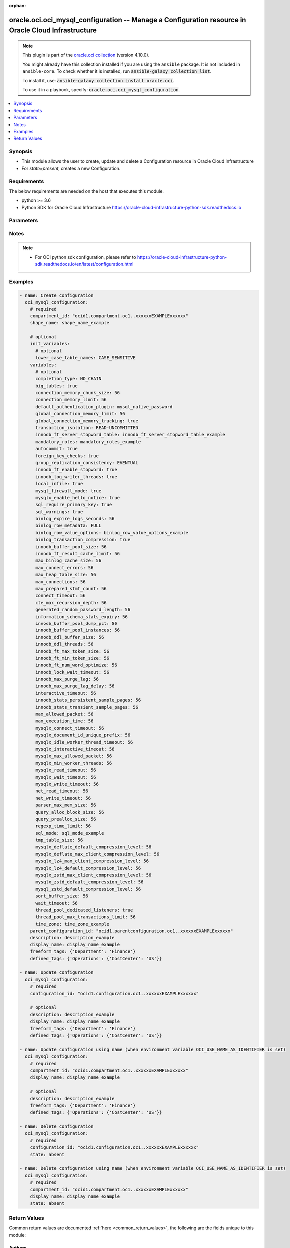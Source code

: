 .. Document meta

:orphan:

.. |antsibull-internal-nbsp| unicode:: 0xA0
    :trim:

.. role:: ansible-attribute-support-label
.. role:: ansible-attribute-support-property
.. role:: ansible-attribute-support-full
.. role:: ansible-attribute-support-partial
.. role:: ansible-attribute-support-none
.. role:: ansible-attribute-support-na

.. Anchors

.. _ansible_collections.oracle.oci.oci_mysql_configuration_module:

.. Anchors: short name for ansible.builtin

.. Anchors: aliases



.. Title

oracle.oci.oci_mysql_configuration -- Manage a Configuration resource in Oracle Cloud Infrastructure
++++++++++++++++++++++++++++++++++++++++++++++++++++++++++++++++++++++++++++++++++++++++++++++++++++

.. Collection note

.. note::
    This plugin is part of the `oracle.oci collection <https://galaxy.ansible.com/oracle/oci>`_ (version 4.10.0).

    You might already have this collection installed if you are using the ``ansible`` package.
    It is not included in ``ansible-core``.
    To check whether it is installed, run :code:`ansible-galaxy collection list`.

    To install it, use: :code:`ansible-galaxy collection install oracle.oci`.

    To use it in a playbook, specify: :code:`oracle.oci.oci_mysql_configuration`.

.. version_added

.. versionadded:: 2.9.0 of oracle.oci

.. contents::
   :local:
   :depth: 1

.. Deprecated


Synopsis
--------

.. Description

- This module allows the user to create, update and delete a Configuration resource in Oracle Cloud Infrastructure
- For *state=present*, creates a new Configuration.


.. Aliases


.. Requirements

Requirements
------------
The below requirements are needed on the host that executes this module.

- python >= 3.6
- Python SDK for Oracle Cloud Infrastructure https://oracle-cloud-infrastructure-python-sdk.readthedocs.io


.. Options

Parameters
----------

.. raw:: html

    <table  border=0 cellpadding=0 class="documentation-table">
        <tr>
            <th colspan="2">Parameter</th>
            <th>Choices/<font color="blue">Defaults</font></th>
                        <th width="100%">Comments</th>
        </tr>
                    <tr>
                                                                <td colspan="2">
                    <div class="ansibleOptionAnchor" id="parameter-api_user"></div>
                    <b>api_user</b>
                    <a class="ansibleOptionLink" href="#parameter-api_user" title="Permalink to this option"></a>
                    <div style="font-size: small">
                        <span style="color: purple">string</span>
                                                                    </div>
                                                        </td>
                                <td>
                                                                                                                                                            </td>
                                                                <td>
                                            <div>The OCID of the user, on whose behalf, OCI APIs are invoked. If not set, then the value of the OCI_USER_ID environment variable, if any, is used. This option is required if the user is not specified through a configuration file (See <code>config_file_location</code>). To get the user&#x27;s OCID, please refer <a href='https://docs.us-phoenix-1.oraclecloud.com/Content/API/Concepts/apisigningkey.htm'>https://docs.us-phoenix-1.oraclecloud.com/Content/API/Concepts/apisigningkey.htm</a>.</div>
                                                        </td>
            </tr>
                                <tr>
                                                                <td colspan="2">
                    <div class="ansibleOptionAnchor" id="parameter-api_user_fingerprint"></div>
                    <b>api_user_fingerprint</b>
                    <a class="ansibleOptionLink" href="#parameter-api_user_fingerprint" title="Permalink to this option"></a>
                    <div style="font-size: small">
                        <span style="color: purple">string</span>
                                                                    </div>
                                                        </td>
                                <td>
                                                                                                                                                            </td>
                                                                <td>
                                            <div>Fingerprint for the key pair being used. If not set, then the value of the OCI_USER_FINGERPRINT environment variable, if any, is used. This option is required if the key fingerprint is not specified through a configuration file (See <code>config_file_location</code>). To get the key pair&#x27;s fingerprint value please refer <a href='https://docs.us-phoenix-1.oraclecloud.com/Content/API/Concepts/apisigningkey.htm'>https://docs.us-phoenix-1.oraclecloud.com/Content/API/Concepts/apisigningkey.htm</a>.</div>
                                                        </td>
            </tr>
                                <tr>
                                                                <td colspan="2">
                    <div class="ansibleOptionAnchor" id="parameter-api_user_key_file"></div>
                    <b>api_user_key_file</b>
                    <a class="ansibleOptionLink" href="#parameter-api_user_key_file" title="Permalink to this option"></a>
                    <div style="font-size: small">
                        <span style="color: purple">string</span>
                                                                    </div>
                                                        </td>
                                <td>
                                                                                                                                                            </td>
                                                                <td>
                                            <div>Full path and filename of the private key (in PEM format). If not set, then the value of the OCI_USER_KEY_FILE variable, if any, is used. This option is required if the private key is not specified through a configuration file (See <code>config_file_location</code>). If the key is encrypted with a pass-phrase, the <code>api_user_key_pass_phrase</code> option must also be provided.</div>
                                                        </td>
            </tr>
                                <tr>
                                                                <td colspan="2">
                    <div class="ansibleOptionAnchor" id="parameter-api_user_key_pass_phrase"></div>
                    <b>api_user_key_pass_phrase</b>
                    <a class="ansibleOptionLink" href="#parameter-api_user_key_pass_phrase" title="Permalink to this option"></a>
                    <div style="font-size: small">
                        <span style="color: purple">string</span>
                                                                    </div>
                                                        </td>
                                <td>
                                                                                                                                                            </td>
                                                                <td>
                                            <div>Passphrase used by the key referenced in <code>api_user_key_file</code>, if it is encrypted. If not set, then the value of the OCI_USER_KEY_PASS_PHRASE variable, if any, is used. This option is required if the key passphrase is not specified through a configuration file (See <code>config_file_location</code>).</div>
                                                        </td>
            </tr>
                                <tr>
                                                                <td colspan="2">
                    <div class="ansibleOptionAnchor" id="parameter-auth_purpose"></div>
                    <b>auth_purpose</b>
                    <a class="ansibleOptionLink" href="#parameter-auth_purpose" title="Permalink to this option"></a>
                    <div style="font-size: small">
                        <span style="color: purple">string</span>
                                                                    </div>
                                                        </td>
                                <td>
                                                                                                                            <ul style="margin: 0; padding: 0"><b>Choices:</b>
                                                                                                                                                                <li>service_principal</li>
                                                                                    </ul>
                                                                            </td>
                                                                <td>
                                            <div>The auth purpose which can be used in conjunction with &#x27;auth_type=instance_principal&#x27;. The default auth_purpose for instance_principal is None.</div>
                                                        </td>
            </tr>
                                <tr>
                                                                <td colspan="2">
                    <div class="ansibleOptionAnchor" id="parameter-auth_type"></div>
                    <b>auth_type</b>
                    <a class="ansibleOptionLink" href="#parameter-auth_type" title="Permalink to this option"></a>
                    <div style="font-size: small">
                        <span style="color: purple">string</span>
                                                                    </div>
                                                        </td>
                                <td>
                                                                                                                            <ul style="margin: 0; padding: 0"><b>Choices:</b>
                                                                                                                                                                <li><div style="color: blue"><b>api_key</b>&nbsp;&larr;</div></li>
                                                                                                                                                                                                <li>instance_principal</li>
                                                                                                                                                                                                <li>instance_obo_user</li>
                                                                                                                                                                                                <li>resource_principal</li>
                                                                                    </ul>
                                                                            </td>
                                                                <td>
                                            <div>The type of authentication to use for making API requests. By default <code>auth_type=&quot;api_key&quot;</code> based authentication is performed and the API key (see <em>api_user_key_file</em>) in your config file will be used. If this &#x27;auth_type&#x27; module option is not specified, the value of the OCI_ANSIBLE_AUTH_TYPE, if any, is used. Use <code>auth_type=&quot;instance_principal&quot;</code> to use instance principal based authentication when running ansible playbooks within an OCI compute instance.</div>
                                                        </td>
            </tr>
                                <tr>
                                                                <td colspan="2">
                    <div class="ansibleOptionAnchor" id="parameter-cert_bundle"></div>
                    <b>cert_bundle</b>
                    <a class="ansibleOptionLink" href="#parameter-cert_bundle" title="Permalink to this option"></a>
                    <div style="font-size: small">
                        <span style="color: purple">string</span>
                                                                    </div>
                                                        </td>
                                <td>
                                                                                                                                                            </td>
                                                                <td>
                                            <div>The full path to a CA certificate bundle to be used for SSL verification. This will override the default CA certificate bundle. If not set, then the value of the OCI_ANSIBLE_CERT_BUNDLE variable, if any, is used.</div>
                                                        </td>
            </tr>
                                <tr>
                                                                <td colspan="2">
                    <div class="ansibleOptionAnchor" id="parameter-compartment_id"></div>
                    <b>compartment_id</b>
                    <a class="ansibleOptionLink" href="#parameter-compartment_id" title="Permalink to this option"></a>
                    <div style="font-size: small">
                        <span style="color: purple">string</span>
                                                                    </div>
                                                        </td>
                                <td>
                                                                                                                                                            </td>
                                                                <td>
                                            <div>The OCID of the compartment.</div>
                                            <div>Required for create using <em>state=present</em>.</div>
                                            <div>Required for update when environment variable <code>OCI_USE_NAME_AS_IDENTIFIER</code> is set.</div>
                                            <div>Required for delete when environment variable <code>OCI_USE_NAME_AS_IDENTIFIER</code> is set.</div>
                                                        </td>
            </tr>
                                <tr>
                                                                <td colspan="2">
                    <div class="ansibleOptionAnchor" id="parameter-config_file_location"></div>
                    <b>config_file_location</b>
                    <a class="ansibleOptionLink" href="#parameter-config_file_location" title="Permalink to this option"></a>
                    <div style="font-size: small">
                        <span style="color: purple">string</span>
                                                                    </div>
                                                        </td>
                                <td>
                                                                                                                                                            </td>
                                                                <td>
                                            <div>Path to configuration file. If not set then the value of the OCI_CONFIG_FILE environment variable, if any, is used. Otherwise, defaults to ~/.oci/config.</div>
                                                        </td>
            </tr>
                                <tr>
                                                                <td colspan="2">
                    <div class="ansibleOptionAnchor" id="parameter-config_profile_name"></div>
                    <b>config_profile_name</b>
                    <a class="ansibleOptionLink" href="#parameter-config_profile_name" title="Permalink to this option"></a>
                    <div style="font-size: small">
                        <span style="color: purple">string</span>
                                                                    </div>
                                                        </td>
                                <td>
                                                                                                                                                            </td>
                                                                <td>
                                            <div>The profile to load from the config file referenced by <code>config_file_location</code>. If not set, then the value of the OCI_CONFIG_PROFILE environment variable, if any, is used. Otherwise, defaults to the &quot;DEFAULT&quot; profile in <code>config_file_location</code>.</div>
                                                        </td>
            </tr>
                                <tr>
                                                                <td colspan="2">
                    <div class="ansibleOptionAnchor" id="parameter-configuration_id"></div>
                    <b>configuration_id</b>
                    <a class="ansibleOptionLink" href="#parameter-configuration_id" title="Permalink to this option"></a>
                    <div style="font-size: small">
                        <span style="color: purple">string</span>
                                                                    </div>
                                                        </td>
                                <td>
                                                                                                                                                            </td>
                                                                <td>
                                            <div>The OCID of the Configuration.</div>
                                            <div>Required for update using <em>state=present</em> when environment variable <code>OCI_USE_NAME_AS_IDENTIFIER</code> is not set.</div>
                                            <div>Required for delete using <em>state=absent</em> when environment variable <code>OCI_USE_NAME_AS_IDENTIFIER</code> is not set.</div>
                                                                <div style="font-size: small; color: darkgreen"><br/>aliases: id</div>
                                    </td>
            </tr>
                                <tr>
                                                                <td colspan="2">
                    <div class="ansibleOptionAnchor" id="parameter-defined_tags"></div>
                    <b>defined_tags</b>
                    <a class="ansibleOptionLink" href="#parameter-defined_tags" title="Permalink to this option"></a>
                    <div style="font-size: small">
                        <span style="color: purple">dictionary</span>
                                                                    </div>
                                                        </td>
                                <td>
                                                                                                                                                            </td>
                                                                <td>
                                            <div>Defined tags for this resource. Each key is predefined and scoped to a namespace. Example: `{&quot;foo-namespace&quot;: {&quot;bar-key&quot;: &quot;value&quot;}}`</div>
                                            <div>This parameter is updatable.</div>
                                                        </td>
            </tr>
                                <tr>
                                                                <td colspan="2">
                    <div class="ansibleOptionAnchor" id="parameter-description"></div>
                    <b>description</b>
                    <a class="ansibleOptionLink" href="#parameter-description" title="Permalink to this option"></a>
                    <div style="font-size: small">
                        <span style="color: purple">string</span>
                                                                    </div>
                                                        </td>
                                <td>
                                                                                                                                                            </td>
                                                                <td>
                                            <div>User-provided data about the Configuration.</div>
                                            <div>This parameter is updatable.</div>
                                                        </td>
            </tr>
                                <tr>
                                                                <td colspan="2">
                    <div class="ansibleOptionAnchor" id="parameter-display_name"></div>
                    <b>display_name</b>
                    <a class="ansibleOptionLink" href="#parameter-display_name" title="Permalink to this option"></a>
                    <div style="font-size: small">
                        <span style="color: purple">string</span>
                                                                    </div>
                                                        </td>
                                <td>
                                                                                                                                                            </td>
                                                                <td>
                                            <div>The display name of the Configuration.</div>
                                            <div>Required for create, update, delete when environment variable <code>OCI_USE_NAME_AS_IDENTIFIER</code> is set.</div>
                                            <div>This parameter is updatable when <code>OCI_USE_NAME_AS_IDENTIFIER</code> is not set.</div>
                                                                <div style="font-size: small; color: darkgreen"><br/>aliases: name</div>
                                    </td>
            </tr>
                                <tr>
                                                                <td colspan="2">
                    <div class="ansibleOptionAnchor" id="parameter-force_create"></div>
                    <b>force_create</b>
                    <a class="ansibleOptionLink" href="#parameter-force_create" title="Permalink to this option"></a>
                    <div style="font-size: small">
                        <span style="color: purple">boolean</span>
                                                                    </div>
                                                        </td>
                                <td>
                                                                                                                                                                                                                    <ul style="margin: 0; padding: 0"><b>Choices:</b>
                                                                                                                                                                <li><div style="color: blue"><b>no</b>&nbsp;&larr;</div></li>
                                                                                                                                                                                                <li>yes</li>
                                                                                    </ul>
                                                                            </td>
                                                                <td>
                                            <div>Whether to attempt non-idempotent creation of a resource. By default, create resource is an idempotent operation, and doesn&#x27;t create the resource if it already exists. Setting this option to true, forcefully creates a copy of the resource, even if it already exists.This option is mutually exclusive with <em>key_by</em>.</div>
                                                        </td>
            </tr>
                                <tr>
                                                                <td colspan="2">
                    <div class="ansibleOptionAnchor" id="parameter-freeform_tags"></div>
                    <b>freeform_tags</b>
                    <a class="ansibleOptionLink" href="#parameter-freeform_tags" title="Permalink to this option"></a>
                    <div style="font-size: small">
                        <span style="color: purple">dictionary</span>
                                                                    </div>
                                                        </td>
                                <td>
                                                                                                                                                            </td>
                                                                <td>
                                            <div>Simple key-value pair that is applied without any predefined name, type or scope. Exists for cross-compatibility only. Example: `{&quot;bar-key&quot;: &quot;value&quot;}`</div>
                                            <div>This parameter is updatable.</div>
                                                        </td>
            </tr>
                                <tr>
                                                                <td colspan="2">
                    <div class="ansibleOptionAnchor" id="parameter-init_variables"></div>
                    <b>init_variables</b>
                    <a class="ansibleOptionLink" href="#parameter-init_variables" title="Permalink to this option"></a>
                    <div style="font-size: small">
                        <span style="color: purple">dictionary</span>
                                                                    </div>
                                                        </td>
                                <td>
                                                                                                                                                            </td>
                                                                <td>
                                            <div></div>
                                                        </td>
            </tr>
                                        <tr>
                                                    <td class="elbow-placeholder"></td>
                                                <td colspan="1">
                    <div class="ansibleOptionAnchor" id="parameter-init_variables/lower_case_table_names"></div>
                    <b>lower_case_table_names</b>
                    <a class="ansibleOptionLink" href="#parameter-init_variables/lower_case_table_names" title="Permalink to this option"></a>
                    <div style="font-size: small">
                        <span style="color: purple">string</span>
                                                                    </div>
                                                        </td>
                                <td>
                                                                                                                            <ul style="margin: 0; padding: 0"><b>Choices:</b>
                                                                                                                                                                <li>CASE_SENSITIVE</li>
                                                                                                                                                                                                <li>CASE_INSENSITIVE_LOWERCASE</li>
                                                                                    </ul>
                                                                            </td>
                                                                <td>
                                            <div>Represents the MySQL server system variable lower_case_table_names (https://dev.mysql.com/doc/refman/8.0/en/server-system- variables.html#sysvar_lower_case_table_names).</div>
                                            <div>lowerCaseTableNames controls case-sensitivity of tables and schema names and how they are stored in the DB System.</div>
                                            <div>Valid values are: - CASE_SENSITIVE - (default) Table and schema name comparisons are case-sensitive and stored as specified. (lower_case_table_names=0) - CASE_INSENSITIVE_LOWERCASE - Table and schema name comparisons are not case-sensitive and stored in lowercase. (lower_case_table_names=1)</div>
                                                        </td>
            </tr>
                    
                                <tr>
                                                                <td colspan="2">
                    <div class="ansibleOptionAnchor" id="parameter-key_by"></div>
                    <b>key_by</b>
                    <a class="ansibleOptionLink" href="#parameter-key_by" title="Permalink to this option"></a>
                    <div style="font-size: small">
                        <span style="color: purple">list</span>
                         / <span style="color: purple">elements=string</span>                                            </div>
                                                        </td>
                                <td>
                                                                                                                                                            </td>
                                                                <td>
                                            <div>The list of attributes of this resource which should be used to uniquely identify an instance of the resource. By default, all the attributes of a resource are used to uniquely identify a resource.</div>
                                                        </td>
            </tr>
                                <tr>
                                                                <td colspan="2">
                    <div class="ansibleOptionAnchor" id="parameter-parent_configuration_id"></div>
                    <b>parent_configuration_id</b>
                    <a class="ansibleOptionLink" href="#parameter-parent_configuration_id" title="Permalink to this option"></a>
                    <div style="font-size: small">
                        <span style="color: purple">string</span>
                                                                    </div>
                                                        </td>
                                <td>
                                                                                                                                                            </td>
                                                                <td>
                                            <div>The OCID of the Configuration from which the new Configuration is derived. The values in CreateConfigurationDetails.variables supersede the variables of the parent Configuration.</div>
                                                        </td>
            </tr>
                                <tr>
                                                                <td colspan="2">
                    <div class="ansibleOptionAnchor" id="parameter-region"></div>
                    <b>region</b>
                    <a class="ansibleOptionLink" href="#parameter-region" title="Permalink to this option"></a>
                    <div style="font-size: small">
                        <span style="color: purple">string</span>
                                                                    </div>
                                                        </td>
                                <td>
                                                                                                                                                            </td>
                                                                <td>
                                            <div>The Oracle Cloud Infrastructure region to use for all OCI API requests. If not set, then the value of the OCI_REGION variable, if any, is used. This option is required if the region is not specified through a configuration file (See <code>config_file_location</code>). Please refer to <a href='https://docs.us-phoenix-1.oraclecloud.com/Content/General/Concepts/regions.htm'>https://docs.us-phoenix-1.oraclecloud.com/Content/General/Concepts/regions.htm</a> for more information on OCI regions.</div>
                                                        </td>
            </tr>
                                <tr>
                                                                <td colspan="2">
                    <div class="ansibleOptionAnchor" id="parameter-shape_name"></div>
                    <b>shape_name</b>
                    <a class="ansibleOptionLink" href="#parameter-shape_name" title="Permalink to this option"></a>
                    <div style="font-size: small">
                        <span style="color: purple">string</span>
                                                                    </div>
                                                        </td>
                                <td>
                                                                                                                                                            </td>
                                                                <td>
                                            <div>The name of the associated Shape.</div>
                                            <div>Required for create using <em>state=present</em>.</div>
                                                        </td>
            </tr>
                                <tr>
                                                                <td colspan="2">
                    <div class="ansibleOptionAnchor" id="parameter-state"></div>
                    <b>state</b>
                    <a class="ansibleOptionLink" href="#parameter-state" title="Permalink to this option"></a>
                    <div style="font-size: small">
                        <span style="color: purple">string</span>
                                                                    </div>
                                                        </td>
                                <td>
                                                                                                                            <ul style="margin: 0; padding: 0"><b>Choices:</b>
                                                                                                                                                                <li><div style="color: blue"><b>present</b>&nbsp;&larr;</div></li>
                                                                                                                                                                                                <li>absent</li>
                                                                                    </ul>
                                                                            </td>
                                                                <td>
                                            <div>The state of the Configuration.</div>
                                            <div>Use <em>state=present</em> to create or update a Configuration.</div>
                                            <div>Use <em>state=absent</em> to delete a Configuration.</div>
                                                        </td>
            </tr>
                                <tr>
                                                                <td colspan="2">
                    <div class="ansibleOptionAnchor" id="parameter-tenancy"></div>
                    <b>tenancy</b>
                    <a class="ansibleOptionLink" href="#parameter-tenancy" title="Permalink to this option"></a>
                    <div style="font-size: small">
                        <span style="color: purple">string</span>
                                                                    </div>
                                                        </td>
                                <td>
                                                                                                                                                            </td>
                                                                <td>
                                            <div>OCID of your tenancy. If not set, then the value of the OCI_TENANCY variable, if any, is used. This option is required if the tenancy OCID is not specified through a configuration file (See <code>config_file_location</code>). To get the tenancy OCID, please refer <a href='https://docs.us-phoenix-1.oraclecloud.com/Content/API/Concepts/apisigningkey.htm'>https://docs.us-phoenix-1.oraclecloud.com/Content/API/Concepts/apisigningkey.htm</a></div>
                                                        </td>
            </tr>
                                <tr>
                                                                <td colspan="2">
                    <div class="ansibleOptionAnchor" id="parameter-variables"></div>
                    <b>variables</b>
                    <a class="ansibleOptionLink" href="#parameter-variables" title="Permalink to this option"></a>
                    <div style="font-size: small">
                        <span style="color: purple">dictionary</span>
                                                                    </div>
                                                        </td>
                                <td>
                                                                                                                                                            </td>
                                                                <td>
                                            <div></div>
                                                        </td>
            </tr>
                                        <tr>
                                                    <td class="elbow-placeholder"></td>
                                                <td colspan="1">
                    <div class="ansibleOptionAnchor" id="parameter-variables/autocommit"></div>
                    <b>autocommit</b>
                    <a class="ansibleOptionLink" href="#parameter-variables/autocommit" title="Permalink to this option"></a>
                    <div style="font-size: small">
                        <span style="color: purple">boolean</span>
                                                                    </div>
                                                        </td>
                                <td>
                                                                                                                                                                        <ul style="margin: 0; padding: 0"><b>Choices:</b>
                                                                                                                                                                <li>no</li>
                                                                                                                                                                                                <li>yes</li>
                                                                                    </ul>
                                                                            </td>
                                                                <td>
                                            <div>(&quot;autocommit&quot;)</div>
                                                        </td>
            </tr>
                                <tr>
                                                    <td class="elbow-placeholder"></td>
                                                <td colspan="1">
                    <div class="ansibleOptionAnchor" id="parameter-variables/big_tables"></div>
                    <b>big_tables</b>
                    <a class="ansibleOptionLink" href="#parameter-variables/big_tables" title="Permalink to this option"></a>
                    <div style="font-size: small">
                        <span style="color: purple">boolean</span>
                                                                    </div>
                                                        </td>
                                <td>
                                                                                                                                                                        <ul style="margin: 0; padding: 0"><b>Choices:</b>
                                                                                                                                                                <li>no</li>
                                                                                                                                                                                                <li>yes</li>
                                                                                    </ul>
                                                                            </td>
                                                                <td>
                                            <div>If enabled, the server stores all temporary tables on disk rather than in memory.</div>
                                            <div>bigTables corresponds to the MySQL server variable <a href='https://dev.mysql.com/doc/refman/en/server-system- variables.html#sysvar_big_tables'>big_tables</a>.</div>
                                                        </td>
            </tr>
                                <tr>
                                                    <td class="elbow-placeholder"></td>
                                                <td colspan="1">
                    <div class="ansibleOptionAnchor" id="parameter-variables/binlog_expire_logs_seconds"></div>
                    <b>binlog_expire_logs_seconds</b>
                    <a class="ansibleOptionLink" href="#parameter-variables/binlog_expire_logs_seconds" title="Permalink to this option"></a>
                    <div style="font-size: small">
                        <span style="color: purple">integer</span>
                                                                    </div>
                                                        </td>
                                <td>
                                                                                                                                                            </td>
                                                                <td>
                                            <div>Sets the binary log expiration period in seconds. binlogExpireLogsSeconds corresponds to the MySQL binary logging system variable <a href='https://dev.mysql.com/doc/refman/8.0/en/replication-options-binary- log.html#sysvar_binlog_expire_logs_seconds'>binlog_expire_logs_seconds</a>.</div>
                                                        </td>
            </tr>
                                <tr>
                                                    <td class="elbow-placeholder"></td>
                                                <td colspan="1">
                    <div class="ansibleOptionAnchor" id="parameter-variables/binlog_row_metadata"></div>
                    <b>binlog_row_metadata</b>
                    <a class="ansibleOptionLink" href="#parameter-variables/binlog_row_metadata" title="Permalink to this option"></a>
                    <div style="font-size: small">
                        <span style="color: purple">string</span>
                                                                    </div>
                                                        </td>
                                <td>
                                                                                                                            <ul style="margin: 0; padding: 0"><b>Choices:</b>
                                                                                                                                                                <li>FULL</li>
                                                                                                                                                                                                <li>MINIMAL</li>
                                                                                    </ul>
                                                                            </td>
                                                                <td>
                                            <div>Configures the amount of table metadata added to the binary log when using row-based logging. binlogRowMetadata corresponds to the MySQL binary logging system variable <a href='https://dev.mysql.com/doc/refman/8.0/en/replication-options-binary-log.html#sysvar_binlog_row_metadata'>binlog_row_metadata</a>.</div>
                                                        </td>
            </tr>
                                <tr>
                                                    <td class="elbow-placeholder"></td>
                                                <td colspan="1">
                    <div class="ansibleOptionAnchor" id="parameter-variables/binlog_row_value_options"></div>
                    <b>binlog_row_value_options</b>
                    <a class="ansibleOptionLink" href="#parameter-variables/binlog_row_value_options" title="Permalink to this option"></a>
                    <div style="font-size: small">
                        <span style="color: purple">string</span>
                                                                    </div>
                                                        </td>
                                <td>
                                                                                                                                                            </td>
                                                                <td>
                                            <div>When set to PARTIAL_JSON, this enables use of a space-efficient binary log format for updates that modify only a small portion of a JSON document. binlogRowValueOptions corresponds to the MySQL binary logging system variable <a href='https://dev.mysql.com/doc/refman/8.0/en/replication-options-binary-log.html#sysvar_binlog_row_value_options'>binlog_row_value_options</a>.</div>
                                                        </td>
            </tr>
                                <tr>
                                                    <td class="elbow-placeholder"></td>
                                                <td colspan="1">
                    <div class="ansibleOptionAnchor" id="parameter-variables/binlog_transaction_compression"></div>
                    <b>binlog_transaction_compression</b>
                    <a class="ansibleOptionLink" href="#parameter-variables/binlog_transaction_compression" title="Permalink to this option"></a>
                    <div style="font-size: small">
                        <span style="color: purple">boolean</span>
                                                                    </div>
                                                        </td>
                                <td>
                                                                                                                                                                        <ul style="margin: 0; padding: 0"><b>Choices:</b>
                                                                                                                                                                <li>no</li>
                                                                                                                                                                                                <li>yes</li>
                                                                                    </ul>
                                                                            </td>
                                                                <td>
                                            <div>Enables compression for transactions that are written to binary log files on this server. binlogTransactionCompression corresponds to the MySQL binary logging system variable <a href='https://dev.mysql.com/doc/refman/8.0/en/replication-options-binary- log.html#sysvar_binlog_transaction_compression'>binlog_transaction_compression</a>.</div>
                                                        </td>
            </tr>
                                <tr>
                                                    <td class="elbow-placeholder"></td>
                                                <td colspan="1">
                    <div class="ansibleOptionAnchor" id="parameter-variables/completion_type"></div>
                    <b>completion_type</b>
                    <a class="ansibleOptionLink" href="#parameter-variables/completion_type" title="Permalink to this option"></a>
                    <div style="font-size: small">
                        <span style="color: purple">string</span>
                                                                    </div>
                                                        </td>
                                <td>
                                                                                                                            <ul style="margin: 0; padding: 0"><b>Choices:</b>
                                                                                                                                                                <li>NO_CHAIN</li>
                                                                                                                                                                                                <li>CHAIN</li>
                                                                                                                                                                                                <li>RELEASE</li>
                                                                                    </ul>
                                                                            </td>
                                                                <td>
                                            <div>(&quot;completion_type&quot;)</div>
                                                        </td>
            </tr>
                                <tr>
                                                    <td class="elbow-placeholder"></td>
                                                <td colspan="1">
                    <div class="ansibleOptionAnchor" id="parameter-variables/connect_timeout"></div>
                    <b>connect_timeout</b>
                    <a class="ansibleOptionLink" href="#parameter-variables/connect_timeout" title="Permalink to this option"></a>
                    <div style="font-size: small">
                        <span style="color: purple">integer</span>
                                                                    </div>
                                                        </td>
                                <td>
                                                                                                                                                            </td>
                                                                <td>
                                            <div>The number of seconds that the mysqld server waits for a connect packet before responding with Bad handshake.</div>
                                            <div>connectTimeout corresponds to the MySQL system variable <a href='https://dev.mysql.com/doc/refman/8.0/en/server-system-variables.html#sysvar_connect_timeout'>connect_timeout</a></div>
                                            <div>Increasing the connect_timeout value might help if clients frequently encounter errors of the form &quot;Lost connection to MySQL server at &#x27;XXX&#x27;, system error: errno&quot;.</div>
                                                        </td>
            </tr>
                                <tr>
                                                    <td class="elbow-placeholder"></td>
                                                <td colspan="1">
                    <div class="ansibleOptionAnchor" id="parameter-variables/connection_memory_chunk_size"></div>
                    <b>connection_memory_chunk_size</b>
                    <a class="ansibleOptionLink" href="#parameter-variables/connection_memory_chunk_size" title="Permalink to this option"></a>
                    <div style="font-size: small">
                        <span style="color: purple">integer</span>
                                                                    </div>
                                                        </td>
                                <td>
                                                                                                                                                            </td>
                                                                <td>
                                            <div>Set the chunking size for updates to the global memory usage counter Global_connection_memory.</div>
                                            <div>connectionMemoryChunkSize corresponds to the MySQL system variable <a href='https://dev.mysql.com/doc/refman/en/server-system-variables.html#sysvar_connection_memory_chunk_size'>connection_memory_chunk_size</a>.</div>
                                                        </td>
            </tr>
                                <tr>
                                                    <td class="elbow-placeholder"></td>
                                                <td colspan="1">
                    <div class="ansibleOptionAnchor" id="parameter-variables/connection_memory_limit"></div>
                    <b>connection_memory_limit</b>
                    <a class="ansibleOptionLink" href="#parameter-variables/connection_memory_limit" title="Permalink to this option"></a>
                    <div style="font-size: small">
                        <span style="color: purple">integer</span>
                                                                    </div>
                                                        </td>
                                <td>
                                                                                                                                                            </td>
                                                                <td>
                                            <div>Set the maximum amount of memory that can be used by a single user connection.</div>
                                            <div>connectionMemoryLimit corresponds to the MySQL system variable <a href='https://dev.mysql.com/doc/refman/en/server- system-variables.html#sysvar_connection_memory_limit'>connection_memory_limit</a>.</div>
                                                        </td>
            </tr>
                                <tr>
                                                    <td class="elbow-placeholder"></td>
                                                <td colspan="1">
                    <div class="ansibleOptionAnchor" id="parameter-variables/cte_max_recursion_depth"></div>
                    <b>cte_max_recursion_depth</b>
                    <a class="ansibleOptionLink" href="#parameter-variables/cte_max_recursion_depth" title="Permalink to this option"></a>
                    <div style="font-size: small">
                        <span style="color: purple">integer</span>
                                                                    </div>
                                                        </td>
                                <td>
                                                                                                                                                            </td>
                                                                <td>
                                            <div>(&quot;cte_max_recursion_depth&quot;)</div>
                                                        </td>
            </tr>
                                <tr>
                                                    <td class="elbow-placeholder"></td>
                                                <td colspan="1">
                    <div class="ansibleOptionAnchor" id="parameter-variables/default_authentication_plugin"></div>
                    <b>default_authentication_plugin</b>
                    <a class="ansibleOptionLink" href="#parameter-variables/default_authentication_plugin" title="Permalink to this option"></a>
                    <div style="font-size: small">
                        <span style="color: purple">string</span>
                                                                    </div>
                                                        </td>
                                <td>
                                                                                                                            <ul style="margin: 0; padding: 0"><b>Choices:</b>
                                                                                                                                                                <li>mysql_native_password</li>
                                                                                                                                                                                                <li>sha256_password</li>
                                                                                                                                                                                                <li>caching_sha2_password</li>
                                                                                    </ul>
                                                                            </td>
                                                                <td>
                                            <div>(&quot;default_authentication_plugin&quot;)</div>
                                                        </td>
            </tr>
                                <tr>
                                                    <td class="elbow-placeholder"></td>
                                                <td colspan="1">
                    <div class="ansibleOptionAnchor" id="parameter-variables/foreign_key_checks"></div>
                    <b>foreign_key_checks</b>
                    <a class="ansibleOptionLink" href="#parameter-variables/foreign_key_checks" title="Permalink to this option"></a>
                    <div style="font-size: small">
                        <span style="color: purple">boolean</span>
                                                                    </div>
                                                        </td>
                                <td>
                                                                                                                                                                        <ul style="margin: 0; padding: 0"><b>Choices:</b>
                                                                                                                                                                <li>no</li>
                                                                                                                                                                                                <li>yes</li>
                                                                                    </ul>
                                                                            </td>
                                                                <td>
                                            <div>(&quot;foreign_key_checks&quot;)</div>
                                                        </td>
            </tr>
                                <tr>
                                                    <td class="elbow-placeholder"></td>
                                                <td colspan="1">
                    <div class="ansibleOptionAnchor" id="parameter-variables/generated_random_password_length"></div>
                    <b>generated_random_password_length</b>
                    <a class="ansibleOptionLink" href="#parameter-variables/generated_random_password_length" title="Permalink to this option"></a>
                    <div style="font-size: small">
                        <span style="color: purple">integer</span>
                                                                    </div>
                                                        </td>
                                <td>
                                                                                                                                                            </td>
                                                                <td>
                                            <div>(&quot;generated_random_password_length&quot;) DEPRECATED -- variable should not be settable and will be ignored</div>
                                                        </td>
            </tr>
                                <tr>
                                                    <td class="elbow-placeholder"></td>
                                                <td colspan="1">
                    <div class="ansibleOptionAnchor" id="parameter-variables/global_connection_memory_limit"></div>
                    <b>global_connection_memory_limit</b>
                    <a class="ansibleOptionLink" href="#parameter-variables/global_connection_memory_limit" title="Permalink to this option"></a>
                    <div style="font-size: small">
                        <span style="color: purple">integer</span>
                                                                    </div>
                                                        </td>
                                <td>
                                                                                                                                                            </td>
                                                                <td>
                                            <div>Set the total amount of memory that can be used by all user connections.</div>
                                            <div>globalConnectionMemoryLimit corresponds to the MySQL system variable <a href='https://dev.mysql.com/doc/refman/en/server-system-variables.html#sysvar_global_connection_memory_limit'>global_connection_memory_limit</a>.</div>
                                                        </td>
            </tr>
                                <tr>
                                                    <td class="elbow-placeholder"></td>
                                                <td colspan="1">
                    <div class="ansibleOptionAnchor" id="parameter-variables/global_connection_memory_tracking"></div>
                    <b>global_connection_memory_tracking</b>
                    <a class="ansibleOptionLink" href="#parameter-variables/global_connection_memory_tracking" title="Permalink to this option"></a>
                    <div style="font-size: small">
                        <span style="color: purple">boolean</span>
                                                                    </div>
                                                        </td>
                                <td>
                                                                                                                                                                        <ul style="margin: 0; padding: 0"><b>Choices:</b>
                                                                                                                                                                <li>no</li>
                                                                                                                                                                                                <li>yes</li>
                                                                                    </ul>
                                                                            </td>
                                                                <td>
                                            <div>Determines whether the MySQL server calculates Global_connection_memory.</div>
                                            <div>globalConnectionMemoryTracking corresponds to the MySQL system variable <a href='https://dev.mysql.com/doc/refman/en/server-system- variables.html#sysvar_global_connection_memory_tracking'>global_connection_memory_tracking</a>.</div>
                                                        </td>
            </tr>
                                <tr>
                                                    <td class="elbow-placeholder"></td>
                                                <td colspan="1">
                    <div class="ansibleOptionAnchor" id="parameter-variables/group_replication_consistency"></div>
                    <b>group_replication_consistency</b>
                    <a class="ansibleOptionLink" href="#parameter-variables/group_replication_consistency" title="Permalink to this option"></a>
                    <div style="font-size: small">
                        <span style="color: purple">string</span>
                                                                    </div>
                                                        </td>
                                <td>
                                                                                                                            <ul style="margin: 0; padding: 0"><b>Choices:</b>
                                                                                                                                                                <li>EVENTUAL</li>
                                                                                                                                                                                                <li>BEFORE_ON_PRIMARY_FAILOVER</li>
                                                                                                                                                                                                <li>BEFORE</li>
                                                                                                                                                                                                <li>AFTER</li>
                                                                                                                                                                                                <li>BEFORE_AND_AFTER</li>
                                                                                    </ul>
                                                                            </td>
                                                                <td>
                                            <div>- EVENTUAL: Both RO and RW transactions do not wait for preceding transactions to be applied before executing. A RW transaction does not wait for other members to apply a transaction. This means that a transaction could be externalized on one member before the others. This also means that in the event of a primary failover, the new primary can accept new RO and RW transactions before the previous primary transactions are all applied. RO transactions could result in outdated values, RW transactions could result in a rollback due to conflicts. - BEFORE_ON_PRIMARY_FAILOVER: New RO or RW transactions with a newly elected primary that is applying backlog from the old primary are held (not applied) until any backlog has been applied. This ensures that when a primary failover happens, intentionally or not, clients always see the latest value on the primary. This guarantees consistency, but means that clients must be able to handle the delay in the event that a backlog is being applied. Usually this delay should be minimal, but does depend on the size of the backlog. - BEFORE: A RW transaction waits for all preceding transactions to complete before being applied. A RO transaction waits for all preceding transactions to complete before being executed. This ensures that this transaction reads the latest value by only affecting the latency of the transaction. This reduces the overhead of synchronization on every RW transaction, by ensuring synchronization is used only on RO transactions. This consistency level also includes the consistency guarantees provided by BEFORE_ON_PRIMARY_FAILOVER. - AFTER: A RW transaction waits until its changes have been applied to all of the other members. This value has no effect on RO transactions. This mode ensures that when a transaction is committed on the local member, any subsequent transaction reads the written value or a more recent value on any group member. Use this mode with a group that is used for predominantly RO operations to ensure that applied RW transactions are applied everywhere once they commit. This could be used by your application to ensure that subsequent reads fetch the latest data which includes the latest writes. This reduces the overhead of synchronization on every RO transaction, by ensuring synchronization is used only on RW transactions. This consistency level also includes the consistency guarantees provided by BEFORE_ON_PRIMARY_FAILOVER. - BEFORE_AND_AFTER: A RW transaction waits for 1) all preceding transactions to complete before being applied and 2) until its changes have been applied on other members. A RO transaction waits for all preceding transactions to complete before execution takes place. This consistency level also includes the consistency guarantees provided by BEFORE_ON_PRIMARY_FAILOVER.</div>
                                                        </td>
            </tr>
                                <tr>
                                                    <td class="elbow-placeholder"></td>
                                                <td colspan="1">
                    <div class="ansibleOptionAnchor" id="parameter-variables/information_schema_stats_expiry"></div>
                    <b>information_schema_stats_expiry</b>
                    <a class="ansibleOptionLink" href="#parameter-variables/information_schema_stats_expiry" title="Permalink to this option"></a>
                    <div style="font-size: small">
                        <span style="color: purple">integer</span>
                                                                    </div>
                                                        </td>
                                <td>
                                                                                                                                                            </td>
                                                                <td>
                                            <div>(&quot;information_schema_stats_expiry&quot;)</div>
                                                        </td>
            </tr>
                                <tr>
                                                    <td class="elbow-placeholder"></td>
                                                <td colspan="1">
                    <div class="ansibleOptionAnchor" id="parameter-variables/innodb_buffer_pool_dump_pct"></div>
                    <b>innodb_buffer_pool_dump_pct</b>
                    <a class="ansibleOptionLink" href="#parameter-variables/innodb_buffer_pool_dump_pct" title="Permalink to this option"></a>
                    <div style="font-size: small">
                        <span style="color: purple">integer</span>
                                                                    </div>
                                                        </td>
                                <td>
                                                                                                                                                            </td>
                                                                <td>
                                            <div>Specifies the percentage of the most recently used pages for each buffer pool to read out and dump.</div>
                                            <div>innodbBufferPoolDumpPct corresponds to the MySQL InnoDB system variable <a href='https://dev.mysql.com/doc/refman/8.0/en/innodb-parameters.html#sysvar_innodb_buffer_pool_dump_pct'>innodb_buffer_pool_dump_pct</a>.</div>
                                            <div>The range is 1 to 100. The default value is 25.</div>
                                            <div>For example, if there are 4 buffer pools with 100 pages each, and innodb_buffer_pool_dump_pct is set to 25, the 25 most recently used pages from each buffer pool are dumped.</div>
                                                        </td>
            </tr>
                                <tr>
                                                    <td class="elbow-placeholder"></td>
                                                <td colspan="1">
                    <div class="ansibleOptionAnchor" id="parameter-variables/innodb_buffer_pool_instances"></div>
                    <b>innodb_buffer_pool_instances</b>
                    <a class="ansibleOptionLink" href="#parameter-variables/innodb_buffer_pool_instances" title="Permalink to this option"></a>
                    <div style="font-size: small">
                        <span style="color: purple">integer</span>
                                                                    </div>
                                                        </td>
                                <td>
                                                                                                                                                            </td>
                                                                <td>
                                            <div>(&quot;innodb_buffer_pool_instances&quot;)</div>
                                                        </td>
            </tr>
                                <tr>
                                                    <td class="elbow-placeholder"></td>
                                                <td colspan="1">
                    <div class="ansibleOptionAnchor" id="parameter-variables/innodb_buffer_pool_size"></div>
                    <b>innodb_buffer_pool_size</b>
                    <a class="ansibleOptionLink" href="#parameter-variables/innodb_buffer_pool_size" title="Permalink to this option"></a>
                    <div style="font-size: small">
                        <span style="color: purple">integer</span>
                                                                    </div>
                                                        </td>
                                <td>
                                                                                                                                                            </td>
                                                                <td>
                                            <div>The size (in bytes) of the buffer pool, that is, the memory area where InnoDB caches table and index data.</div>
                                            <div>innodbBufferPoolSize corresponds to the MySQL server system variable <a href='https://dev.mysql.com/doc/refman/en/innodb-parameters.html#sysvar_innodb_buffer_pool_size'>innodb_buffer_pool_size</a>.</div>
                                            <div>The default and maximum values depend on the amount of RAM provisioned by the shape. See <a href='https://docs.cloud.oracle.com/mysql-database/doc/configuring-db- system.html#GUID-B5504C19-F6F4-4DAB-8506-189A4E8F4A6A'>Default User Variables</a>.</div>
                                                        </td>
            </tr>
                                <tr>
                                                    <td class="elbow-placeholder"></td>
                                                <td colspan="1">
                    <div class="ansibleOptionAnchor" id="parameter-variables/innodb_ddl_buffer_size"></div>
                    <b>innodb_ddl_buffer_size</b>
                    <a class="ansibleOptionLink" href="#parameter-variables/innodb_ddl_buffer_size" title="Permalink to this option"></a>
                    <div style="font-size: small">
                        <span style="color: purple">integer</span>
                                                                    </div>
                                                        </td>
                                <td>
                                                                                                                                                            </td>
                                                                <td>
                                            <div>innodbDdlBufferSize corresponds to the MySQL system variable <a href='https://dev.mysql.com/doc/refman/8.0/en/innodb- parameters.html#sysvar_innodb_ddl_buffer_size'>innodb_ddl_buffer_size]</a></div>
                                                        </td>
            </tr>
                                <tr>
                                                    <td class="elbow-placeholder"></td>
                                                <td colspan="1">
                    <div class="ansibleOptionAnchor" id="parameter-variables/innodb_ddl_threads"></div>
                    <b>innodb_ddl_threads</b>
                    <a class="ansibleOptionLink" href="#parameter-variables/innodb_ddl_threads" title="Permalink to this option"></a>
                    <div style="font-size: small">
                        <span style="color: purple">integer</span>
                                                                    </div>
                                                        </td>
                                <td>
                                                                                                                                                            </td>
                                                                <td>
                                            <div>innodbDdlThreads corresponds to the MySQL system variable <a href='https://dev.mysql.com/doc/refman/8.0/en/innodb- parameters.html#sysvar_innodb_ddl_threads'>innodb_ddl_threads]</a></div>
                                                        </td>
            </tr>
                                <tr>
                                                    <td class="elbow-placeholder"></td>
                                                <td colspan="1">
                    <div class="ansibleOptionAnchor" id="parameter-variables/innodb_ft_enable_stopword"></div>
                    <b>innodb_ft_enable_stopword</b>
                    <a class="ansibleOptionLink" href="#parameter-variables/innodb_ft_enable_stopword" title="Permalink to this option"></a>
                    <div style="font-size: small">
                        <span style="color: purple">boolean</span>
                                                                    </div>
                                                        </td>
                                <td>
                                                                                                                                                                        <ul style="margin: 0; padding: 0"><b>Choices:</b>
                                                                                                                                                                <li>no</li>
                                                                                                                                                                                                <li>yes</li>
                                                                                    </ul>
                                                                            </td>
                                                                <td>
                                            <div>(&quot;innodb_ft_enable_stopword&quot;)</div>
                                                        </td>
            </tr>
                                <tr>
                                                    <td class="elbow-placeholder"></td>
                                                <td colspan="1">
                    <div class="ansibleOptionAnchor" id="parameter-variables/innodb_ft_max_token_size"></div>
                    <b>innodb_ft_max_token_size</b>
                    <a class="ansibleOptionLink" href="#parameter-variables/innodb_ft_max_token_size" title="Permalink to this option"></a>
                    <div style="font-size: small">
                        <span style="color: purple">integer</span>
                                                                    </div>
                                                        </td>
                                <td>
                                                                                                                                                            </td>
                                                                <td>
                                            <div>(&quot;innodb_ft_max_token_size&quot;)</div>
                                                        </td>
            </tr>
                                <tr>
                                                    <td class="elbow-placeholder"></td>
                                                <td colspan="1">
                    <div class="ansibleOptionAnchor" id="parameter-variables/innodb_ft_min_token_size"></div>
                    <b>innodb_ft_min_token_size</b>
                    <a class="ansibleOptionLink" href="#parameter-variables/innodb_ft_min_token_size" title="Permalink to this option"></a>
                    <div style="font-size: small">
                        <span style="color: purple">integer</span>
                                                                    </div>
                                                        </td>
                                <td>
                                                                                                                                                            </td>
                                                                <td>
                                            <div>(&quot;innodb_ft_min_token_size&quot;)</div>
                                                        </td>
            </tr>
                                <tr>
                                                    <td class="elbow-placeholder"></td>
                                                <td colspan="1">
                    <div class="ansibleOptionAnchor" id="parameter-variables/innodb_ft_num_word_optimize"></div>
                    <b>innodb_ft_num_word_optimize</b>
                    <a class="ansibleOptionLink" href="#parameter-variables/innodb_ft_num_word_optimize" title="Permalink to this option"></a>
                    <div style="font-size: small">
                        <span style="color: purple">integer</span>
                                                                    </div>
                                                        </td>
                                <td>
                                                                                                                                                            </td>
                                                                <td>
                                            <div>(&quot;innodb_ft_num_word_optimize&quot;)</div>
                                                        </td>
            </tr>
                                <tr>
                                                    <td class="elbow-placeholder"></td>
                                                <td colspan="1">
                    <div class="ansibleOptionAnchor" id="parameter-variables/innodb_ft_result_cache_limit"></div>
                    <b>innodb_ft_result_cache_limit</b>
                    <a class="ansibleOptionLink" href="#parameter-variables/innodb_ft_result_cache_limit" title="Permalink to this option"></a>
                    <div style="font-size: small">
                        <span style="color: purple">integer</span>
                                                                    </div>
                                                        </td>
                                <td>
                                                                                                                                                            </td>
                                                                <td>
                                            <div>(&quot;innodb_ft_result_cache_limit&quot;)</div>
                                                        </td>
            </tr>
                                <tr>
                                                    <td class="elbow-placeholder"></td>
                                                <td colspan="1">
                    <div class="ansibleOptionAnchor" id="parameter-variables/innodb_ft_server_stopword_table"></div>
                    <b>innodb_ft_server_stopword_table</b>
                    <a class="ansibleOptionLink" href="#parameter-variables/innodb_ft_server_stopword_table" title="Permalink to this option"></a>
                    <div style="font-size: small">
                        <span style="color: purple">string</span>
                                                                    </div>
                                                        </td>
                                <td>
                                                                                                                                                            </td>
                                                                <td>
                                            <div>(&quot;innodb_ft_server_stopword_table&quot;)</div>
                                                        </td>
            </tr>
                                <tr>
                                                    <td class="elbow-placeholder"></td>
                                                <td colspan="1">
                    <div class="ansibleOptionAnchor" id="parameter-variables/innodb_lock_wait_timeout"></div>
                    <b>innodb_lock_wait_timeout</b>
                    <a class="ansibleOptionLink" href="#parameter-variables/innodb_lock_wait_timeout" title="Permalink to this option"></a>
                    <div style="font-size: small">
                        <span style="color: purple">integer</span>
                                                                    </div>
                                                        </td>
                                <td>
                                                                                                                                                            </td>
                                                                <td>
                                            <div>(&quot;innodb_lock_wait_timeout&quot;)</div>
                                                        </td>
            </tr>
                                <tr>
                                                    <td class="elbow-placeholder"></td>
                                                <td colspan="1">
                    <div class="ansibleOptionAnchor" id="parameter-variables/innodb_log_writer_threads"></div>
                    <b>innodb_log_writer_threads</b>
                    <a class="ansibleOptionLink" href="#parameter-variables/innodb_log_writer_threads" title="Permalink to this option"></a>
                    <div style="font-size: small">
                        <span style="color: purple">boolean</span>
                                                                    </div>
                                                        </td>
                                <td>
                                                                                                                                                                        <ul style="margin: 0; padding: 0"><b>Choices:</b>
                                                                                                                                                                <li>no</li>
                                                                                                                                                                                                <li>yes</li>
                                                                                    </ul>
                                                                            </td>
                                                                <td>
                                            <div>Enables dedicated log writer threads for writing redo log records from the log buffer to the system buffers and flushing the system buffers to the redo log files.</div>
                                            <div>This is the MySQL variable &quot;innodb_log_writer_threads&quot;. For more information, please see the <a href='https://dev.mysql.com/doc/refman/8.0/en/innodb-parameters.html#sysvar_innodb_log_writer_threads'>MySQL documentation</a></div>
                                                        </td>
            </tr>
                                <tr>
                                                    <td class="elbow-placeholder"></td>
                                                <td colspan="1">
                    <div class="ansibleOptionAnchor" id="parameter-variables/innodb_max_purge_lag"></div>
                    <b>innodb_max_purge_lag</b>
                    <a class="ansibleOptionLink" href="#parameter-variables/innodb_max_purge_lag" title="Permalink to this option"></a>
                    <div style="font-size: small">
                        <span style="color: purple">integer</span>
                                                                    </div>
                                                        </td>
                                <td>
                                                                                                                                                            </td>
                                                                <td>
                                            <div>The desired maximum purge lag in terms of transactions.</div>
                                            <div>InnoDB maintains a list of transactions that have index records delete-marked by UPDATE or DELETE operations. The length of the list is the purge lag.</div>
                                            <div>If this value is exceeded, a delay is imposed on INSERT, UPDATE, and DELETE operations to allow time for purge to catch up.</div>
                                            <div>The default value is 0, which means there is no maximum purge lag and no delay.</div>
                                            <div>innodbMaxPurgeLag corresponds to the MySQL server system variable <a href='https://dev.mysql.com/doc/refman/en/innodb-parameters.html#sysvar_innodb_max_purge_lag'>innodb_max_purge_lag</a>.</div>
                                                        </td>
            </tr>
                                <tr>
                                                    <td class="elbow-placeholder"></td>
                                                <td colspan="1">
                    <div class="ansibleOptionAnchor" id="parameter-variables/innodb_max_purge_lag_delay"></div>
                    <b>innodb_max_purge_lag_delay</b>
                    <a class="ansibleOptionLink" href="#parameter-variables/innodb_max_purge_lag_delay" title="Permalink to this option"></a>
                    <div style="font-size: small">
                        <span style="color: purple">integer</span>
                                                                    </div>
                                                        </td>
                                <td>
                                                                                                                                                            </td>
                                                                <td>
                                            <div>The maximum delay in microseconds for the delay imposed when the innodb_max_purge_lag threshold is exceeded.</div>
                                            <div>The specified innodb_max_purge_lag_delay value is an upper limit on the delay period.</div>
                                            <div>innodbMaxPurgeLagDelay corresponds to the MySQL server system variable <a href='https://dev.mysql.com/doc/refman/en/innodb-parameters.html#sysvar_innodb_max_purge_lag_delay'>innodb_max_purge_lag_delay</a>.</div>
                                                        </td>
            </tr>
                                <tr>
                                                    <td class="elbow-placeholder"></td>
                                                <td colspan="1">
                    <div class="ansibleOptionAnchor" id="parameter-variables/innodb_stats_persistent_sample_pages"></div>
                    <b>innodb_stats_persistent_sample_pages</b>
                    <a class="ansibleOptionLink" href="#parameter-variables/innodb_stats_persistent_sample_pages" title="Permalink to this option"></a>
                    <div style="font-size: small">
                        <span style="color: purple">integer</span>
                                                                    </div>
                                                        </td>
                                <td>
                                                                                                                                                            </td>
                                                                <td>
                                            <div>The number of index pages to sample when estimating cardinality and other statistics for an indexed column, such as those calculated by ANALYZE TABLE.</div>
                                            <div>innodbStatsPersistentSamplePages corresponds to the MySQL InnoDB system variable <a href='https://dev.mysql.com/doc/refman/8.0/en/innodb- parameters.html#sysvar_innodb_stats_persistent_sample_pages'>innodb_stats_persistent_sample_pages</a></div>
                                            <div>innodb_stats_persistent_sample_pages only applies when innodb_stats_persistent is enabled for a table; when innodb_stats_persistent is disabled, innodb_stats_transient_sample_pages applies instead.</div>
                                                        </td>
            </tr>
                                <tr>
                                                    <td class="elbow-placeholder"></td>
                                                <td colspan="1">
                    <div class="ansibleOptionAnchor" id="parameter-variables/innodb_stats_transient_sample_pages"></div>
                    <b>innodb_stats_transient_sample_pages</b>
                    <a class="ansibleOptionLink" href="#parameter-variables/innodb_stats_transient_sample_pages" title="Permalink to this option"></a>
                    <div style="font-size: small">
                        <span style="color: purple">integer</span>
                                                                    </div>
                                                        </td>
                                <td>
                                                                                                                                                            </td>
                                                                <td>
                                            <div>The number of index pages to sample when estimating cardinality and other statistics for an indexed column, such as those calculated by <a href='https://dev.mysql.com/doc/refman/8.0/en/analyze-table.html'>ANALYZE TABLE</a>.</div>
                                            <div>innodbStatsTransientSamplePages corresponds to the MySQL InnoDB system variable <a href='https://dev.mysql.com/doc/refman/8.0/en/innodb- parameters.html#sysvar_innodb_stats_transient_sample_pages'>innodb_stats_transient_sample_pages</a></div>
                                            <div>innodb_stats_transient_sample_pages only applies when innodb_stats_persistent is disabled for a table; when innodb_stats_persistent is enabled, innodb_stats_persistent_sample_pages applies instead.</div>
                                            <div>innodb_stats_persistent is ON by default and cannot be changed. It is possible to override it using the STATS_PERSISTENT clause of the <a href='https://dev.mysql.com/doc/refman/8.0/en/create-table.html'>CREATE TABLE</a> and <a href='https://dev.mysql.com/doc/refman/8.0/en/alter-table.html'>ALTER TABLE</a> statements.</div>
                                                        </td>
            </tr>
                                <tr>
                                                    <td class="elbow-placeholder"></td>
                                                <td colspan="1">
                    <div class="ansibleOptionAnchor" id="parameter-variables/interactive_timeout"></div>
                    <b>interactive_timeout</b>
                    <a class="ansibleOptionLink" href="#parameter-variables/interactive_timeout" title="Permalink to this option"></a>
                    <div style="font-size: small">
                        <span style="color: purple">integer</span>
                                                                    </div>
                                                        </td>
                                <td>
                                                                                                                                                            </td>
                                                                <td>
                                            <div>The number of seconds the server waits for activity on an interactive connection before closing it.</div>
                                            <div>interactiveTimeout corresponds to the MySQL system variable. <a href='https://dev.mysql.com/doc/refman/8.0/en/server-system-variables.html#sysvar_interactive_timeout'>interactive_timeout</a></div>
                                                        </td>
            </tr>
                                <tr>
                                                    <td class="elbow-placeholder"></td>
                                                <td colspan="1">
                    <div class="ansibleOptionAnchor" id="parameter-variables/local_infile"></div>
                    <b>local_infile</b>
                    <a class="ansibleOptionLink" href="#parameter-variables/local_infile" title="Permalink to this option"></a>
                    <div style="font-size: small">
                        <span style="color: purple">boolean</span>
                                                                    </div>
                                                        </td>
                                <td>
                                                                                                                                                                        <ul style="margin: 0; padding: 0"><b>Choices:</b>
                                                                                                                                                                <li>no</li>
                                                                                                                                                                                                <li>yes</li>
                                                                                    </ul>
                                                                            </td>
                                                                <td>
                                            <div>(&quot;local_infile&quot;)</div>
                                                        </td>
            </tr>
                                <tr>
                                                    <td class="elbow-placeholder"></td>
                                                <td colspan="1">
                    <div class="ansibleOptionAnchor" id="parameter-variables/mandatory_roles"></div>
                    <b>mandatory_roles</b>
                    <a class="ansibleOptionLink" href="#parameter-variables/mandatory_roles" title="Permalink to this option"></a>
                    <div style="font-size: small">
                        <span style="color: purple">string</span>
                                                                    </div>
                                                        </td>
                                <td>
                                                                                                                                                            </td>
                                                                <td>
                                            <div>(&quot;mandatory_roles&quot;)</div>
                                                        </td>
            </tr>
                                <tr>
                                                    <td class="elbow-placeholder"></td>
                                                <td colspan="1">
                    <div class="ansibleOptionAnchor" id="parameter-variables/max_allowed_packet"></div>
                    <b>max_allowed_packet</b>
                    <a class="ansibleOptionLink" href="#parameter-variables/max_allowed_packet" title="Permalink to this option"></a>
                    <div style="font-size: small">
                        <span style="color: purple">integer</span>
                                                                    </div>
                                                        </td>
                                <td>
                                                                                                                                                            </td>
                                                                <td>
                                            <div>The maximum size of one packet or any generated/intermediate string.</div>
                                            <div>This is the mysql variable &quot;max_allowed_packet&quot;.</div>
                                                        </td>
            </tr>
                                <tr>
                                                    <td class="elbow-placeholder"></td>
                                                <td colspan="1">
                    <div class="ansibleOptionAnchor" id="parameter-variables/max_binlog_cache_size"></div>
                    <b>max_binlog_cache_size</b>
                    <a class="ansibleOptionLink" href="#parameter-variables/max_binlog_cache_size" title="Permalink to this option"></a>
                    <div style="font-size: small">
                        <span style="color: purple">integer</span>
                                                                    </div>
                                                        </td>
                                <td>
                                                                                                                                                            </td>
                                                                <td>
                                            <div>Sets the size of the transaction cache.</div>
                                            <div>maxBinlogCacheSize corresponds to the MySQL server system variable <a href='https://dev.mysql.com/doc/refman/8.0/en/replication-options-binary-log.html#sysvar_max_binlog_cache_size'>max_binlog_cache_size</a>.</div>
                                                        </td>
            </tr>
                                <tr>
                                                    <td class="elbow-placeholder"></td>
                                                <td colspan="1">
                    <div class="ansibleOptionAnchor" id="parameter-variables/max_connect_errors"></div>
                    <b>max_connect_errors</b>
                    <a class="ansibleOptionLink" href="#parameter-variables/max_connect_errors" title="Permalink to this option"></a>
                    <div style="font-size: small">
                        <span style="color: purple">integer</span>
                                                                    </div>
                                                        </td>
                                <td>
                                                                                                                                                            </td>
                                                                <td>
                                            <div>(&quot;max_connect_errors&quot;)</div>
                                                        </td>
            </tr>
                                <tr>
                                                    <td class="elbow-placeholder"></td>
                                                <td colspan="1">
                    <div class="ansibleOptionAnchor" id="parameter-variables/max_connections"></div>
                    <b>max_connections</b>
                    <a class="ansibleOptionLink" href="#parameter-variables/max_connections" title="Permalink to this option"></a>
                    <div style="font-size: small">
                        <span style="color: purple">integer</span>
                                                                    </div>
                                                        </td>
                                <td>
                                                                                                                                                            </td>
                                                                <td>
                                            <div>(&quot;max_connections&quot;)</div>
                                                        </td>
            </tr>
                                <tr>
                                                    <td class="elbow-placeholder"></td>
                                                <td colspan="1">
                    <div class="ansibleOptionAnchor" id="parameter-variables/max_execution_time"></div>
                    <b>max_execution_time</b>
                    <a class="ansibleOptionLink" href="#parameter-variables/max_execution_time" title="Permalink to this option"></a>
                    <div style="font-size: small">
                        <span style="color: purple">integer</span>
                                                                    </div>
                                                        </td>
                                <td>
                                                                                                                                                            </td>
                                                                <td>
                                            <div>(&quot;max_execution_time&quot;)</div>
                                                        </td>
            </tr>
                                <tr>
                                                    <td class="elbow-placeholder"></td>
                                                <td colspan="1">
                    <div class="ansibleOptionAnchor" id="parameter-variables/max_heap_table_size"></div>
                    <b>max_heap_table_size</b>
                    <a class="ansibleOptionLink" href="#parameter-variables/max_heap_table_size" title="Permalink to this option"></a>
                    <div style="font-size: small">
                        <span style="color: purple">integer</span>
                                                                    </div>
                                                        </td>
                                <td>
                                                                                                                                                            </td>
                                                                <td>
                                            <div>This variable sets the maximum size to which user-created MEMORY tables are permitted to grow.</div>
                                            <div>maxHeapTableSize corresponds to the MySQL system variable <a href='https://dev.mysql.com/doc/refman/8.0/en/server-system-variables.html#sysvar_max_heap_table_size'>max_heap_table_size</a></div>
                                                        </td>
            </tr>
                                <tr>
                                                    <td class="elbow-placeholder"></td>
                                                <td colspan="1">
                    <div class="ansibleOptionAnchor" id="parameter-variables/max_prepared_stmt_count"></div>
                    <b>max_prepared_stmt_count</b>
                    <a class="ansibleOptionLink" href="#parameter-variables/max_prepared_stmt_count" title="Permalink to this option"></a>
                    <div style="font-size: small">
                        <span style="color: purple">integer</span>
                                                                    </div>
                                                        </td>
                                <td>
                                                                                                                                                            </td>
                                                                <td>
                                            <div>(&quot;max_prepared_stmt_count&quot;)</div>
                                                        </td>
            </tr>
                                <tr>
                                                    <td class="elbow-placeholder"></td>
                                                <td colspan="1">
                    <div class="ansibleOptionAnchor" id="parameter-variables/mysql_firewall_mode"></div>
                    <b>mysql_firewall_mode</b>
                    <a class="ansibleOptionLink" href="#parameter-variables/mysql_firewall_mode" title="Permalink to this option"></a>
                    <div style="font-size: small">
                        <span style="color: purple">boolean</span>
                                                                    </div>
                                                        </td>
                                <td>
                                                                                                                                                                        <ul style="margin: 0; padding: 0"><b>Choices:</b>
                                                                                                                                                                <li>no</li>
                                                                                                                                                                                                <li>yes</li>
                                                                                    </ul>
                                                                            </td>
                                                                <td>
                                            <div>(&quot;mysql_firewall_mode&quot;)</div>
                                                        </td>
            </tr>
                                <tr>
                                                    <td class="elbow-placeholder"></td>
                                                <td colspan="1">
                    <div class="ansibleOptionAnchor" id="parameter-variables/mysql_zstd_default_compression_level"></div>
                    <b>mysql_zstd_default_compression_level</b>
                    <a class="ansibleOptionLink" href="#parameter-variables/mysql_zstd_default_compression_level" title="Permalink to this option"></a>
                    <div style="font-size: small">
                        <span style="color: purple">integer</span>
                                                                    </div>
                                                        </td>
                                <td>
                                                                                                                                                            </td>
                                                                <td>
                                            <div>DEPRECATED -- typo of mysqlx_zstd_default_compression_level. variable will be ignored.</div>
                                                        </td>
            </tr>
                                <tr>
                                                    <td class="elbow-placeholder"></td>
                                                <td colspan="1">
                    <div class="ansibleOptionAnchor" id="parameter-variables/mysqlx_connect_timeout"></div>
                    <b>mysqlx_connect_timeout</b>
                    <a class="ansibleOptionLink" href="#parameter-variables/mysqlx_connect_timeout" title="Permalink to this option"></a>
                    <div style="font-size: small">
                        <span style="color: purple">integer</span>
                                                                    </div>
                                                        </td>
                                <td>
                                                                                                                                                            </td>
                                                                <td>
                                            <div>The number of seconds X Plugin waits for the first packet to be received from newly connected clients.</div>
                                            <div>mysqlxConnectTimeout corresponds to the MySQL X Plugin system variable <a href='https://dev.mysql.com/doc/refman/8.0/en/x-plugin-options-system-variables.html#sysvar_mysqlx_connect_timeout'>mysqlx_connect_timeout</a></div>
                                                        </td>
            </tr>
                                <tr>
                                                    <td class="elbow-placeholder"></td>
                                                <td colspan="1">
                    <div class="ansibleOptionAnchor" id="parameter-variables/mysqlx_deflate_default_compression_level"></div>
                    <b>mysqlx_deflate_default_compression_level</b>
                    <a class="ansibleOptionLink" href="#parameter-variables/mysqlx_deflate_default_compression_level" title="Permalink to this option"></a>
                    <div style="font-size: small">
                        <span style="color: purple">integer</span>
                                                                    </div>
                                                        </td>
                                <td>
                                                                                                                                                            </td>
                                                                <td>
                                            <div>Set the default compression level for the deflate algorithm. (&quot;mysqlx_deflate_default_compression_level&quot;)</div>
                                                        </td>
            </tr>
                                <tr>
                                                    <td class="elbow-placeholder"></td>
                                                <td colspan="1">
                    <div class="ansibleOptionAnchor" id="parameter-variables/mysqlx_deflate_max_client_compression_level"></div>
                    <b>mysqlx_deflate_max_client_compression_level</b>
                    <a class="ansibleOptionLink" href="#parameter-variables/mysqlx_deflate_max_client_compression_level" title="Permalink to this option"></a>
                    <div style="font-size: small">
                        <span style="color: purple">integer</span>
                                                                    </div>
                                                        </td>
                                <td>
                                                                                                                                                            </td>
                                                                <td>
                                            <div>Limit the upper bound of accepted compression levels for the deflate algorithm. (&quot;mysqlx_deflate_max_client_compression_level&quot;)</div>
                                                        </td>
            </tr>
                                <tr>
                                                    <td class="elbow-placeholder"></td>
                                                <td colspan="1">
                    <div class="ansibleOptionAnchor" id="parameter-variables/mysqlx_document_id_unique_prefix"></div>
                    <b>mysqlx_document_id_unique_prefix</b>
                    <a class="ansibleOptionLink" href="#parameter-variables/mysqlx_document_id_unique_prefix" title="Permalink to this option"></a>
                    <div style="font-size: small">
                        <span style="color: purple">integer</span>
                                                                    </div>
                                                        </td>
                                <td>
                                                                                                                                                            </td>
                                                                <td>
                                            <div>(&quot;mysqlx_document_id_unique_prefix&quot;) DEPRECATED -- variable should not be settable and will be ignored</div>
                                                        </td>
            </tr>
                                <tr>
                                                    <td class="elbow-placeholder"></td>
                                                <td colspan="1">
                    <div class="ansibleOptionAnchor" id="parameter-variables/mysqlx_enable_hello_notice"></div>
                    <b>mysqlx_enable_hello_notice</b>
                    <a class="ansibleOptionLink" href="#parameter-variables/mysqlx_enable_hello_notice" title="Permalink to this option"></a>
                    <div style="font-size: small">
                        <span style="color: purple">boolean</span>
                                                                    </div>
                                                        </td>
                                <td>
                                                                                                                                                                        <ul style="margin: 0; padding: 0"><b>Choices:</b>
                                                                                                                                                                <li>no</li>
                                                                                                                                                                                                <li>yes</li>
                                                                                    </ul>
                                                                            </td>
                                                                <td>
                                            <div>(&quot;mysqlx_enable_hello_notice&quot;) DEPRECATED -- variable should not be settable and will be ignored</div>
                                                        </td>
            </tr>
                                <tr>
                                                    <td class="elbow-placeholder"></td>
                                                <td colspan="1">
                    <div class="ansibleOptionAnchor" id="parameter-variables/mysqlx_idle_worker_thread_timeout"></div>
                    <b>mysqlx_idle_worker_thread_timeout</b>
                    <a class="ansibleOptionLink" href="#parameter-variables/mysqlx_idle_worker_thread_timeout" title="Permalink to this option"></a>
                    <div style="font-size: small">
                        <span style="color: purple">integer</span>
                                                                    </div>
                                                        </td>
                                <td>
                                                                                                                                                            </td>
                                                                <td>
                                            <div>(&quot;mysqlx_idle_worker_thread_timeout&quot;) DEPRECATED -- variable should not be settable and will be ignored</div>
                                                        </td>
            </tr>
                                <tr>
                                                    <td class="elbow-placeholder"></td>
                                                <td colspan="1">
                    <div class="ansibleOptionAnchor" id="parameter-variables/mysqlx_interactive_timeout"></div>
                    <b>mysqlx_interactive_timeout</b>
                    <a class="ansibleOptionLink" href="#parameter-variables/mysqlx_interactive_timeout" title="Permalink to this option"></a>
                    <div style="font-size: small">
                        <span style="color: purple">integer</span>
                                                                    </div>
                                                        </td>
                                <td>
                                                                                                                                                            </td>
                                                                <td>
                                            <div>The number of seconds to wait for interactive clients to timeout.</div>
                                            <div>mysqlxInteractiveTimeout corresponds to the MySQL X Plugin system variable. <a href='https://dev.mysql.com/doc/refman/8.0/en/x-plugin-options-system- variables.html#sysvar_mysqlx_interactive_timeout'>mysqlx_interactive_timeout</a></div>
                                                        </td>
            </tr>
                                <tr>
                                                    <td class="elbow-placeholder"></td>
                                                <td colspan="1">
                    <div class="ansibleOptionAnchor" id="parameter-variables/mysqlx_lz4_default_compression_level"></div>
                    <b>mysqlx_lz4_default_compression_level</b>
                    <a class="ansibleOptionLink" href="#parameter-variables/mysqlx_lz4_default_compression_level" title="Permalink to this option"></a>
                    <div style="font-size: small">
                        <span style="color: purple">integer</span>
                                                                    </div>
                                                        </td>
                                <td>
                                                                                                                                                            </td>
                                                                <td>
                                            <div>Set the default compression level for the lz4 algorithm. (&quot;mysqlx_lz4_default_compression_level&quot;)</div>
                                                        </td>
            </tr>
                                <tr>
                                                    <td class="elbow-placeholder"></td>
                                                <td colspan="1">
                    <div class="ansibleOptionAnchor" id="parameter-variables/mysqlx_lz4_max_client_compression_level"></div>
                    <b>mysqlx_lz4_max_client_compression_level</b>
                    <a class="ansibleOptionLink" href="#parameter-variables/mysqlx_lz4_max_client_compression_level" title="Permalink to this option"></a>
                    <div style="font-size: small">
                        <span style="color: purple">integer</span>
                                                                    </div>
                                                        </td>
                                <td>
                                                                                                                                                            </td>
                                                                <td>
                                            <div>Limit the upper bound of accepted compression levels for the lz4 algorithm. (&quot;mysqlx_lz4_max_client_compression_level&quot;)</div>
                                                        </td>
            </tr>
                                <tr>
                                                    <td class="elbow-placeholder"></td>
                                                <td colspan="1">
                    <div class="ansibleOptionAnchor" id="parameter-variables/mysqlx_max_allowed_packet"></div>
                    <b>mysqlx_max_allowed_packet</b>
                    <a class="ansibleOptionLink" href="#parameter-variables/mysqlx_max_allowed_packet" title="Permalink to this option"></a>
                    <div style="font-size: small">
                        <span style="color: purple">integer</span>
                                                                    </div>
                                                        </td>
                                <td>
                                                                                                                                                            </td>
                                                                <td>
                                            <div>The maximum size of network packets that can be received by X Plugin.</div>
                                            <div>This is the mysql variable &quot;mysqlx_max_allowed_packet&quot;.</div>
                                                        </td>
            </tr>
                                <tr>
                                                    <td class="elbow-placeholder"></td>
                                                <td colspan="1">
                    <div class="ansibleOptionAnchor" id="parameter-variables/mysqlx_min_worker_threads"></div>
                    <b>mysqlx_min_worker_threads</b>
                    <a class="ansibleOptionLink" href="#parameter-variables/mysqlx_min_worker_threads" title="Permalink to this option"></a>
                    <div style="font-size: small">
                        <span style="color: purple">integer</span>
                                                                    </div>
                                                        </td>
                                <td>
                                                                                                                                                            </td>
                                                                <td>
                                            <div>(&quot;mysqlx_min_worker_threads&quot;) DEPRECATED -- variable should not be settable and will be ignored</div>
                                                        </td>
            </tr>
                                <tr>
                                                    <td class="elbow-placeholder"></td>
                                                <td colspan="1">
                    <div class="ansibleOptionAnchor" id="parameter-variables/mysqlx_read_timeout"></div>
                    <b>mysqlx_read_timeout</b>
                    <a class="ansibleOptionLink" href="#parameter-variables/mysqlx_read_timeout" title="Permalink to this option"></a>
                    <div style="font-size: small">
                        <span style="color: purple">integer</span>
                                                                    </div>
                                                        </td>
                                <td>
                                                                                                                                                            </td>
                                                                <td>
                                            <div>The number of seconds that X Plugin waits for blocking read operations to complete. After this time, if the read operation is not successful, X Plugin closes the connection and returns a warning notice with the error code ER_IO_READ_ERROR to the client application.</div>
                                            <div>mysqlxReadTimeout corresponds to the MySQL X Plugin system variable <a href='https://dev.mysql.com/doc/refman/8.0/en/x-plugin-options-system-variables.html#sysvar_mysqlx_read_timeout'>mysqlx_read_timeout</a></div>
                                                        </td>
            </tr>
                                <tr>
                                                    <td class="elbow-placeholder"></td>
                                                <td colspan="1">
                    <div class="ansibleOptionAnchor" id="parameter-variables/mysqlx_wait_timeout"></div>
                    <b>mysqlx_wait_timeout</b>
                    <a class="ansibleOptionLink" href="#parameter-variables/mysqlx_wait_timeout" title="Permalink to this option"></a>
                    <div style="font-size: small">
                        <span style="color: purple">integer</span>
                                                                    </div>
                                                        </td>
                                <td>
                                                                                                                                                            </td>
                                                                <td>
                                            <div>The number of seconds that X Plugin waits for activity on a connection.</div>
                                            <div>mysqlxWaitTimeout corresponds to the MySQL X Plugin system variable. <a href='https://dev.mysql.com/doc/refman/8.0/en/x-plugin-options-system-variables.html#sysvar_mysqlx_wait_timeout'>mysqlx_wait_timeout</a></div>
                                                        </td>
            </tr>
                                <tr>
                                                    <td class="elbow-placeholder"></td>
                                                <td colspan="1">
                    <div class="ansibleOptionAnchor" id="parameter-variables/mysqlx_write_timeout"></div>
                    <b>mysqlx_write_timeout</b>
                    <a class="ansibleOptionLink" href="#parameter-variables/mysqlx_write_timeout" title="Permalink to this option"></a>
                    <div style="font-size: small">
                        <span style="color: purple">integer</span>
                                                                    </div>
                                                        </td>
                                <td>
                                                                                                                                                            </td>
                                                                <td>
                                            <div>The number of seconds that X Plugin waits for blocking write operations to complete. After this time, if the write operation is not successful, X Plugin closes the connection.</div>
                                            <div>mysqlxReadmysqlxWriteTimeoutTimeout corresponds to the MySQL X Plugin system variable <a href='https://dev.mysql.com/doc/refman/8.0/en/x-plugin-options-system-variables.html#sysvar_mysqlx_write_timeout'>mysqlx_write_timeout</a></div>
                                                        </td>
            </tr>
                                <tr>
                                                    <td class="elbow-placeholder"></td>
                                                <td colspan="1">
                    <div class="ansibleOptionAnchor" id="parameter-variables/mysqlx_zstd_default_compression_level"></div>
                    <b>mysqlx_zstd_default_compression_level</b>
                    <a class="ansibleOptionLink" href="#parameter-variables/mysqlx_zstd_default_compression_level" title="Permalink to this option"></a>
                    <div style="font-size: small">
                        <span style="color: purple">integer</span>
                                                                    </div>
                                                        </td>
                                <td>
                                                                                                                                                            </td>
                                                                <td>
                                            <div>Set the default compression level for the zstd algorithm. (&quot;mysqlx_zstd_default_compression_level&quot;)</div>
                                                        </td>
            </tr>
                                <tr>
                                                    <td class="elbow-placeholder"></td>
                                                <td colspan="1">
                    <div class="ansibleOptionAnchor" id="parameter-variables/mysqlx_zstd_max_client_compression_level"></div>
                    <b>mysqlx_zstd_max_client_compression_level</b>
                    <a class="ansibleOptionLink" href="#parameter-variables/mysqlx_zstd_max_client_compression_level" title="Permalink to this option"></a>
                    <div style="font-size: small">
                        <span style="color: purple">integer</span>
                                                                    </div>
                                                        </td>
                                <td>
                                                                                                                                                            </td>
                                                                <td>
                                            <div>Limit the upper bound of accepted compression levels for the zstd algorithm. (&quot;mysqlx_zstd_max_client_compression_level&quot;)</div>
                                                        </td>
            </tr>
                                <tr>
                                                    <td class="elbow-placeholder"></td>
                                                <td colspan="1">
                    <div class="ansibleOptionAnchor" id="parameter-variables/net_read_timeout"></div>
                    <b>net_read_timeout</b>
                    <a class="ansibleOptionLink" href="#parameter-variables/net_read_timeout" title="Permalink to this option"></a>
                    <div style="font-size: small">
                        <span style="color: purple">integer</span>
                                                                    </div>
                                                        </td>
                                <td>
                                                                                                                                                            </td>
                                                                <td>
                                            <div>The number of seconds to wait for more data from a connection before aborting the read.</div>
                                            <div>netReadTimeout corresponds to the MySQL system variable <a href='https://dev.mysql.com/doc/refman/8.0/en/server-system-variables.html#sysvar_net_read_timeout'>net_read_timeout</a></div>
                                                        </td>
            </tr>
                                <tr>
                                                    <td class="elbow-placeholder"></td>
                                                <td colspan="1">
                    <div class="ansibleOptionAnchor" id="parameter-variables/net_write_timeout"></div>
                    <b>net_write_timeout</b>
                    <a class="ansibleOptionLink" href="#parameter-variables/net_write_timeout" title="Permalink to this option"></a>
                    <div style="font-size: small">
                        <span style="color: purple">integer</span>
                                                                    </div>
                                                        </td>
                                <td>
                                                                                                                                                            </td>
                                                                <td>
                                            <div>The number of seconds to wait for a block to be written to a connection before aborting the write.</div>
                                            <div>netWriteTimeout corresponds to the MySQL system variable <a href='https://dev.mysql.com/doc/refman/8.0/en/server-system-variables.html#sysvar_net_write_timeout'>net_write_timeout</a></div>
                                                        </td>
            </tr>
                                <tr>
                                                    <td class="elbow-placeholder"></td>
                                                <td colspan="1">
                    <div class="ansibleOptionAnchor" id="parameter-variables/parser_max_mem_size"></div>
                    <b>parser_max_mem_size</b>
                    <a class="ansibleOptionLink" href="#parameter-variables/parser_max_mem_size" title="Permalink to this option"></a>
                    <div style="font-size: small">
                        <span style="color: purple">integer</span>
                                                                    </div>
                                                        </td>
                                <td>
                                                                                                                                                            </td>
                                                                <td>
                                            <div>(&quot;parser_max_mem_size&quot;)</div>
                                                        </td>
            </tr>
                                <tr>
                                                    <td class="elbow-placeholder"></td>
                                                <td colspan="1">
                    <div class="ansibleOptionAnchor" id="parameter-variables/query_alloc_block_size"></div>
                    <b>query_alloc_block_size</b>
                    <a class="ansibleOptionLink" href="#parameter-variables/query_alloc_block_size" title="Permalink to this option"></a>
                    <div style="font-size: small">
                        <span style="color: purple">integer</span>
                                                                    </div>
                                                        </td>
                                <td>
                                                                                                                                                            </td>
                                                                <td>
                                            <div>(&quot;query_alloc_block_size&quot;) DEPRECATED -- variable should not be settable and will be ignored</div>
                                                        </td>
            </tr>
                                <tr>
                                                    <td class="elbow-placeholder"></td>
                                                <td colspan="1">
                    <div class="ansibleOptionAnchor" id="parameter-variables/query_prealloc_size"></div>
                    <b>query_prealloc_size</b>
                    <a class="ansibleOptionLink" href="#parameter-variables/query_prealloc_size" title="Permalink to this option"></a>
                    <div style="font-size: small">
                        <span style="color: purple">integer</span>
                                                                    </div>
                                                        </td>
                                <td>
                                                                                                                                                            </td>
                                                                <td>
                                            <div>(&quot;query_prealloc_size&quot;) DEPRECATED -- variable should not be settable and will be ignored</div>
                                                        </td>
            </tr>
                                <tr>
                                                    <td class="elbow-placeholder"></td>
                                                <td colspan="1">
                    <div class="ansibleOptionAnchor" id="parameter-variables/regexp_time_limit"></div>
                    <b>regexp_time_limit</b>
                    <a class="ansibleOptionLink" href="#parameter-variables/regexp_time_limit" title="Permalink to this option"></a>
                    <div style="font-size: small">
                        <span style="color: purple">integer</span>
                                                                    </div>
                                                        </td>
                                <td>
                                                                                                                                                            </td>
                                                                <td>
                                            <div>regexpTimeLimit corresponds to the MySQL system variable <a href='https://dev.mysql.com/doc/refman/8.0/en/server-system- variables.html#sysvar_regexp_time_limit'>regexp_time_limit]</a></div>
                                                        </td>
            </tr>
                                <tr>
                                                    <td class="elbow-placeholder"></td>
                                                <td colspan="1">
                    <div class="ansibleOptionAnchor" id="parameter-variables/sort_buffer_size"></div>
                    <b>sort_buffer_size</b>
                    <a class="ansibleOptionLink" href="#parameter-variables/sort_buffer_size" title="Permalink to this option"></a>
                    <div style="font-size: small">
                        <span style="color: purple">integer</span>
                                                                    </div>
                                                        </td>
                                <td>
                                                                                                                                                            </td>
                                                                <td>
                                            <div>Each session that must perform a sort allocates a buffer of this size.</div>
                                            <div>sortBufferSize corresponds to the MySQL system variable <a href='https://dev.mysql.com/doc/refman/en/server-system- variables.html#sysvar_sort_buffer_size'>sort_buffer_size</a></div>
                                                        </td>
            </tr>
                                <tr>
                                                    <td class="elbow-placeholder"></td>
                                                <td colspan="1">
                    <div class="ansibleOptionAnchor" id="parameter-variables/sql_mode"></div>
                    <b>sql_mode</b>
                    <a class="ansibleOptionLink" href="#parameter-variables/sql_mode" title="Permalink to this option"></a>
                    <div style="font-size: small">
                        <span style="color: purple">string</span>
                                                                    </div>
                                                        </td>
                                <td>
                                                                                                                                                            </td>
                                                                <td>
                                            <div>(&quot;sql_mode&quot;)</div>
                                                        </td>
            </tr>
                                <tr>
                                                    <td class="elbow-placeholder"></td>
                                                <td colspan="1">
                    <div class="ansibleOptionAnchor" id="parameter-variables/sql_require_primary_key"></div>
                    <b>sql_require_primary_key</b>
                    <a class="ansibleOptionLink" href="#parameter-variables/sql_require_primary_key" title="Permalink to this option"></a>
                    <div style="font-size: small">
                        <span style="color: purple">boolean</span>
                                                                    </div>
                                                        </td>
                                <td>
                                                                                                                                                                        <ul style="margin: 0; padding: 0"><b>Choices:</b>
                                                                                                                                                                <li>no</li>
                                                                                                                                                                                                <li>yes</li>
                                                                                    </ul>
                                                                            </td>
                                                                <td>
                                            <div>(&quot;sql_require_primary_key&quot;)</div>
                                                        </td>
            </tr>
                                <tr>
                                                    <td class="elbow-placeholder"></td>
                                                <td colspan="1">
                    <div class="ansibleOptionAnchor" id="parameter-variables/sql_warnings"></div>
                    <b>sql_warnings</b>
                    <a class="ansibleOptionLink" href="#parameter-variables/sql_warnings" title="Permalink to this option"></a>
                    <div style="font-size: small">
                        <span style="color: purple">boolean</span>
                                                                    </div>
                                                        </td>
                                <td>
                                                                                                                                                                        <ul style="margin: 0; padding: 0"><b>Choices:</b>
                                                                                                                                                                <li>no</li>
                                                                                                                                                                                                <li>yes</li>
                                                                                    </ul>
                                                                            </td>
                                                                <td>
                                            <div>(&quot;sql_warnings&quot;)</div>
                                                        </td>
            </tr>
                                <tr>
                                                    <td class="elbow-placeholder"></td>
                                                <td colspan="1">
                    <div class="ansibleOptionAnchor" id="parameter-variables/thread_pool_dedicated_listeners"></div>
                    <b>thread_pool_dedicated_listeners</b>
                    <a class="ansibleOptionLink" href="#parameter-variables/thread_pool_dedicated_listeners" title="Permalink to this option"></a>
                    <div style="font-size: small">
                        <span style="color: purple">boolean</span>
                                                                    </div>
                                                        </td>
                                <td>
                                                                                                                                                                        <ul style="margin: 0; padding: 0"><b>Choices:</b>
                                                                                                                                                                <li>no</li>
                                                                                                                                                                                                <li>yes</li>
                                                                                    </ul>
                                                                            </td>
                                                                <td>
                                            <div>Controls whether the thread pool uses dedicated listener threads. If enabled, a listener thread in each thread group is dedicated to the task of listening for network events from clients, ensuring that the maximum number of query worker threads is no more than the value specified by threadPoolMaxTransactionsLimit. threadPoolDedicatedListeners corresponds to the MySQL Database Service-specific system variable thread_pool_dedicated_listeners.</div>
                                                        </td>
            </tr>
                                <tr>
                                                    <td class="elbow-placeholder"></td>
                                                <td colspan="1">
                    <div class="ansibleOptionAnchor" id="parameter-variables/thread_pool_max_transactions_limit"></div>
                    <b>thread_pool_max_transactions_limit</b>
                    <a class="ansibleOptionLink" href="#parameter-variables/thread_pool_max_transactions_limit" title="Permalink to this option"></a>
                    <div style="font-size: small">
                        <span style="color: purple">integer</span>
                                                                    </div>
                                                        </td>
                                <td>
                                                                                                                                                            </td>
                                                                <td>
                                            <div>Limits the maximum number of open transactions to the defined value. The default value is 0, which enforces no limit. threadPoolMaxTransactionsLimit corresponds to the MySQL Database Service-specific system variable thread_pool_max_transactions_limit.</div>
                                                        </td>
            </tr>
                                <tr>
                                                    <td class="elbow-placeholder"></td>
                                                <td colspan="1">
                    <div class="ansibleOptionAnchor" id="parameter-variables/time_zone"></div>
                    <b>time_zone</b>
                    <a class="ansibleOptionLink" href="#parameter-variables/time_zone" title="Permalink to this option"></a>
                    <div style="font-size: small">
                        <span style="color: purple">string</span>
                                                                    </div>
                                                        </td>
                                <td>
                                                                                                                                                            </td>
                                                                <td>
                                            <div>Initializes the time zone for each client that connects.</div>
                                            <div>This corresponds to the MySQL System Variable &quot;time_zone&quot;.</div>
                                            <div>The values can be given in one of the following formats, none of which are case-sensitive:</div>
                                            <div>- As a string indicating an offset from UTC of the form [H]H:MM, prefixed with a + or -, such as &#x27;+10:00&#x27;, &#x27;-6:00&#x27;, or &#x27;+05:30&#x27;. The permitted range is &#x27;-13:59&#x27; to &#x27;+14:00&#x27;, inclusive. - As a named time zone, as defined by the &quot;IANA Time Zone database&quot;, such as &#x27;Europe/Helsinki&#x27;, &#x27;US/Eastern&#x27;, &#x27;MET&#x27;, or &#x27;UTC&#x27;.</div>
                                                        </td>
            </tr>
                                <tr>
                                                    <td class="elbow-placeholder"></td>
                                                <td colspan="1">
                    <div class="ansibleOptionAnchor" id="parameter-variables/tmp_table_size"></div>
                    <b>tmp_table_size</b>
                    <a class="ansibleOptionLink" href="#parameter-variables/tmp_table_size" title="Permalink to this option"></a>
                    <div style="font-size: small">
                        <span style="color: purple">integer</span>
                                                                    </div>
                                                        </td>
                                <td>
                                                                                                                                                            </td>
                                                                <td>
                                            <div>The maximum size of internal in-memory temporary tables. This variable does not apply to user-created MEMORY tables.</div>
                                            <div>tmp_table_size corresponds to the MySQL system variable <a href='https://dev.mysql.com/doc/refman/8.0/en/server-system-variables.html#sysvar_tmp_table_size'>tmp_table_size</a></div>
                                                        </td>
            </tr>
                                <tr>
                                                    <td class="elbow-placeholder"></td>
                                                <td colspan="1">
                    <div class="ansibleOptionAnchor" id="parameter-variables/transaction_isolation"></div>
                    <b>transaction_isolation</b>
                    <a class="ansibleOptionLink" href="#parameter-variables/transaction_isolation" title="Permalink to this option"></a>
                    <div style="font-size: small">
                        <span style="color: purple">string</span>
                                                                    </div>
                                                        </td>
                                <td>
                                                                                                                            <ul style="margin: 0; padding: 0"><b>Choices:</b>
                                                                                                                                                                <li>READ-UNCOMMITTED</li>
                                                                                                                                                                                                <li>READ-COMMITED</li>
                                                                                                                                                                                                <li>READ-COMMITTED</li>
                                                                                                                                                                                                <li>REPEATABLE-READ</li>
                                                                                                                                                                                                <li>SERIALIZABLE</li>
                                                                                    </ul>
                                                                            </td>
                                                                <td>
                                            <div>(&quot;transaction_isolation&quot;)</div>
                                                        </td>
            </tr>
                                <tr>
                                                    <td class="elbow-placeholder"></td>
                                                <td colspan="1">
                    <div class="ansibleOptionAnchor" id="parameter-variables/wait_timeout"></div>
                    <b>wait_timeout</b>
                    <a class="ansibleOptionLink" href="#parameter-variables/wait_timeout" title="Permalink to this option"></a>
                    <div style="font-size: small">
                        <span style="color: purple">integer</span>
                                                                    </div>
                                                        </td>
                                <td>
                                                                                                                                                            </td>
                                                                <td>
                                            <div>The number of seconds the server waits for activity on a noninteractive connection before closing it.</div>
                                            <div>waitTimeout corresponds to the MySQL system variable. <a href='https://dev.mysql.com/doc/refman/8.0/en/server-system-variables.html#sysvar_wait_timeout'>wait_timeout</a></div>
                                                        </td>
            </tr>
                    
                                <tr>
                                                                <td colspan="2">
                    <div class="ansibleOptionAnchor" id="parameter-wait"></div>
                    <b>wait</b>
                    <a class="ansibleOptionLink" href="#parameter-wait" title="Permalink to this option"></a>
                    <div style="font-size: small">
                        <span style="color: purple">boolean</span>
                                                                    </div>
                                                        </td>
                                <td>
                                                                                                                                                                                                                    <ul style="margin: 0; padding: 0"><b>Choices:</b>
                                                                                                                                                                <li>no</li>
                                                                                                                                                                                                <li><div style="color: blue"><b>yes</b>&nbsp;&larr;</div></li>
                                                                                    </ul>
                                                                            </td>
                                                                <td>
                                            <div>Whether to wait for create or delete operation to complete.</div>
                                                        </td>
            </tr>
                                <tr>
                                                                <td colspan="2">
                    <div class="ansibleOptionAnchor" id="parameter-wait_timeout"></div>
                    <b>wait_timeout</b>
                    <a class="ansibleOptionLink" href="#parameter-wait_timeout" title="Permalink to this option"></a>
                    <div style="font-size: small">
                        <span style="color: purple">integer</span>
                                                                    </div>
                                                        </td>
                                <td>
                                                                                                                                                            </td>
                                                                <td>
                                            <div>Time, in seconds, to wait when <em>wait=yes</em>. Defaults to 1200 for most of the services but some services might have a longer wait timeout.</div>
                                                        </td>
            </tr>
                        </table>
    <br/>

.. Attributes


.. Notes

Notes
-----

.. note::
   - For OCI python sdk configuration, please refer to https://oracle-cloud-infrastructure-python-sdk.readthedocs.io/en/latest/configuration.html

.. Seealso


.. Examples

Examples
--------

.. code-block:: yaml+jinja

    
    - name: Create configuration
      oci_mysql_configuration:
        # required
        compartment_id: "ocid1.compartment.oc1..xxxxxxEXAMPLExxxxxx"
        shape_name: shape_name_example

        # optional
        init_variables:
          # optional
          lower_case_table_names: CASE_SENSITIVE
        variables:
          # optional
          completion_type: NO_CHAIN
          big_tables: true
          connection_memory_chunk_size: 56
          connection_memory_limit: 56
          default_authentication_plugin: mysql_native_password
          global_connection_memory_limit: 56
          global_connection_memory_tracking: true
          transaction_isolation: READ-UNCOMMITTED
          innodb_ft_server_stopword_table: innodb_ft_server_stopword_table_example
          mandatory_roles: mandatory_roles_example
          autocommit: true
          foreign_key_checks: true
          group_replication_consistency: EVENTUAL
          innodb_ft_enable_stopword: true
          innodb_log_writer_threads: true
          local_infile: true
          mysql_firewall_mode: true
          mysqlx_enable_hello_notice: true
          sql_require_primary_key: true
          sql_warnings: true
          binlog_expire_logs_seconds: 56
          binlog_row_metadata: FULL
          binlog_row_value_options: binlog_row_value_options_example
          binlog_transaction_compression: true
          innodb_buffer_pool_size: 56
          innodb_ft_result_cache_limit: 56
          max_binlog_cache_size: 56
          max_connect_errors: 56
          max_heap_table_size: 56
          max_connections: 56
          max_prepared_stmt_count: 56
          connect_timeout: 56
          cte_max_recursion_depth: 56
          generated_random_password_length: 56
          information_schema_stats_expiry: 56
          innodb_buffer_pool_dump_pct: 56
          innodb_buffer_pool_instances: 56
          innodb_ddl_buffer_size: 56
          innodb_ddl_threads: 56
          innodb_ft_max_token_size: 56
          innodb_ft_min_token_size: 56
          innodb_ft_num_word_optimize: 56
          innodb_lock_wait_timeout: 56
          innodb_max_purge_lag: 56
          innodb_max_purge_lag_delay: 56
          interactive_timeout: 56
          innodb_stats_persistent_sample_pages: 56
          innodb_stats_transient_sample_pages: 56
          max_allowed_packet: 56
          max_execution_time: 56
          mysqlx_connect_timeout: 56
          mysqlx_document_id_unique_prefix: 56
          mysqlx_idle_worker_thread_timeout: 56
          mysqlx_interactive_timeout: 56
          mysqlx_max_allowed_packet: 56
          mysqlx_min_worker_threads: 56
          mysqlx_read_timeout: 56
          mysqlx_wait_timeout: 56
          mysqlx_write_timeout: 56
          net_read_timeout: 56
          net_write_timeout: 56
          parser_max_mem_size: 56
          query_alloc_block_size: 56
          query_prealloc_size: 56
          regexp_time_limit: 56
          sql_mode: sql_mode_example
          tmp_table_size: 56
          mysqlx_deflate_default_compression_level: 56
          mysqlx_deflate_max_client_compression_level: 56
          mysqlx_lz4_max_client_compression_level: 56
          mysqlx_lz4_default_compression_level: 56
          mysqlx_zstd_max_client_compression_level: 56
          mysqlx_zstd_default_compression_level: 56
          mysql_zstd_default_compression_level: 56
          sort_buffer_size: 56
          wait_timeout: 56
          thread_pool_dedicated_listeners: true
          thread_pool_max_transactions_limit: 56
          time_zone: time_zone_example
        parent_configuration_id: "ocid1.parentconfiguration.oc1..xxxxxxEXAMPLExxxxxx"
        description: description_example
        display_name: display_name_example
        freeform_tags: {'Department': 'Finance'}
        defined_tags: {'Operations': {'CostCenter': 'US'}}

    - name: Update configuration
      oci_mysql_configuration:
        # required
        configuration_id: "ocid1.configuration.oc1..xxxxxxEXAMPLExxxxxx"

        # optional
        description: description_example
        display_name: display_name_example
        freeform_tags: {'Department': 'Finance'}
        defined_tags: {'Operations': {'CostCenter': 'US'}}

    - name: Update configuration using name (when environment variable OCI_USE_NAME_AS_IDENTIFIER is set)
      oci_mysql_configuration:
        # required
        compartment_id: "ocid1.compartment.oc1..xxxxxxEXAMPLExxxxxx"
        display_name: display_name_example

        # optional
        description: description_example
        freeform_tags: {'Department': 'Finance'}
        defined_tags: {'Operations': {'CostCenter': 'US'}}

    - name: Delete configuration
      oci_mysql_configuration:
        # required
        configuration_id: "ocid1.configuration.oc1..xxxxxxEXAMPLExxxxxx"
        state: absent

    - name: Delete configuration using name (when environment variable OCI_USE_NAME_AS_IDENTIFIER is set)
      oci_mysql_configuration:
        # required
        compartment_id: "ocid1.compartment.oc1..xxxxxxEXAMPLExxxxxx"
        display_name: display_name_example
        state: absent





.. Facts


.. Return values

Return Values
-------------
Common return values are documented :ref:`here <common_return_values>`, the following are the fields unique to this module:

.. raw:: html

    <table border=0 cellpadding=0 class="documentation-table">
        <tr>
            <th colspan="3">Key</th>
            <th>Returned</th>
            <th width="100%">Description</th>
        </tr>
                    <tr>
                                <td colspan="3">
                    <div class="ansibleOptionAnchor" id="return-configuration"></div>
                    <b>configuration</b>
                    <a class="ansibleOptionLink" href="#return-configuration" title="Permalink to this return value"></a>
                    <div style="font-size: small">
                      <span style="color: purple">complex</span>
                                          </div>
                                    </td>
                <td>on success</td>
                <td>
                                            <div>Details of the Configuration resource acted upon by the current operation</div>
                                        <br/>
                                                                <div style="font-size: smaller"><b>Sample:</b></div>
                                                <div style="font-size: smaller; color: blue; word-wrap: break-word; word-break: break-all;">{&#x27;compartment_id&#x27;: &#x27;ocid1.compartment.oc1..xxxxxxEXAMPLExxxxxx&#x27;, &#x27;defined_tags&#x27;: {&#x27;Operations&#x27;: {&#x27;CostCenter&#x27;: &#x27;US&#x27;}}, &#x27;description&#x27;: &#x27;description_example&#x27;, &#x27;display_name&#x27;: &#x27;display_name_example&#x27;, &#x27;freeform_tags&#x27;: {&#x27;Department&#x27;: &#x27;Finance&#x27;}, &#x27;id&#x27;: &#x27;ocid1.resource.oc1..xxxxxxEXAMPLExxxxxx&#x27;, &#x27;init_variables&#x27;: {&#x27;lower_case_table_names&#x27;: &#x27;CASE_SENSITIVE&#x27;}, &#x27;lifecycle_state&#x27;: &#x27;ACTIVE&#x27;, &#x27;parent_configuration_id&#x27;: &#x27;ocid1.parentconfiguration.oc1..xxxxxxEXAMPLExxxxxx&#x27;, &#x27;shape_name&#x27;: &#x27;shape_name_example&#x27;, &#x27;time_created&#x27;: &#x27;2013-10-20T19:20:30+01:00&#x27;, &#x27;time_updated&#x27;: &#x27;2013-10-20T19:20:30+01:00&#x27;, &#x27;type&#x27;: &#x27;DEFAULT&#x27;, &#x27;variables&#x27;: {&#x27;autocommit&#x27;: True, &#x27;big_tables&#x27;: True, &#x27;binlog_expire_logs_seconds&#x27;: 56, &#x27;binlog_row_metadata&#x27;: &#x27;FULL&#x27;, &#x27;binlog_row_value_options&#x27;: &#x27;binlog_row_value_options_example&#x27;, &#x27;binlog_transaction_compression&#x27;: True, &#x27;completion_type&#x27;: &#x27;NO_CHAIN&#x27;, &#x27;connect_timeout&#x27;: 56, &#x27;connection_memory_chunk_size&#x27;: 56, &#x27;connection_memory_limit&#x27;: 56, &#x27;cte_max_recursion_depth&#x27;: 56, &#x27;default_authentication_plugin&#x27;: &#x27;mysql_native_password&#x27;, &#x27;foreign_key_checks&#x27;: True, &#x27;generated_random_password_length&#x27;: 56, &#x27;global_connection_memory_limit&#x27;: 56, &#x27;global_connection_memory_tracking&#x27;: True, &#x27;group_replication_consistency&#x27;: &#x27;EVENTUAL&#x27;, &#x27;information_schema_stats_expiry&#x27;: 56, &#x27;innodb_buffer_pool_dump_pct&#x27;: 56, &#x27;innodb_buffer_pool_instances&#x27;: 56, &#x27;innodb_buffer_pool_size&#x27;: 56, &#x27;innodb_ddl_buffer_size&#x27;: 56, &#x27;innodb_ddl_threads&#x27;: 56, &#x27;innodb_ft_enable_stopword&#x27;: True, &#x27;innodb_ft_max_token_size&#x27;: 56, &#x27;innodb_ft_min_token_size&#x27;: 56, &#x27;innodb_ft_num_word_optimize&#x27;: 56, &#x27;innodb_ft_result_cache_limit&#x27;: 56, &#x27;innodb_ft_server_stopword_table&#x27;: &#x27;innodb_ft_server_stopword_table_example&#x27;, &#x27;innodb_lock_wait_timeout&#x27;: 56, &#x27;innodb_log_writer_threads&#x27;: True, &#x27;innodb_max_purge_lag&#x27;: 56, &#x27;innodb_max_purge_lag_delay&#x27;: 56, &#x27;innodb_stats_persistent_sample_pages&#x27;: 56, &#x27;innodb_stats_transient_sample_pages&#x27;: 56, &#x27;interactive_timeout&#x27;: 56, &#x27;local_infile&#x27;: True, &#x27;mandatory_roles&#x27;: &#x27;mandatory_roles_example&#x27;, &#x27;max_allowed_packet&#x27;: 56, &#x27;max_binlog_cache_size&#x27;: 56, &#x27;max_connect_errors&#x27;: 56, &#x27;max_connections&#x27;: 56, &#x27;max_execution_time&#x27;: 56, &#x27;max_heap_table_size&#x27;: 56, &#x27;max_prepared_stmt_count&#x27;: 56, &#x27;mysql_firewall_mode&#x27;: True, &#x27;mysql_zstd_default_compression_level&#x27;: 56, &#x27;mysqlx_connect_timeout&#x27;: 56, &#x27;mysqlx_deflate_default_compression_level&#x27;: 56, &#x27;mysqlx_deflate_max_client_compression_level&#x27;: 56, &#x27;mysqlx_document_id_unique_prefix&#x27;: 56, &#x27;mysqlx_enable_hello_notice&#x27;: True, &#x27;mysqlx_idle_worker_thread_timeout&#x27;: 56, &#x27;mysqlx_interactive_timeout&#x27;: 56, &#x27;mysqlx_lz4_default_compression_level&#x27;: 56, &#x27;mysqlx_lz4_max_client_compression_level&#x27;: 56, &#x27;mysqlx_max_allowed_packet&#x27;: 56, &#x27;mysqlx_min_worker_threads&#x27;: 56, &#x27;mysqlx_read_timeout&#x27;: 56, &#x27;mysqlx_wait_timeout&#x27;: 56, &#x27;mysqlx_write_timeout&#x27;: 56, &#x27;mysqlx_zstd_default_compression_level&#x27;: 56, &#x27;mysqlx_zstd_max_client_compression_level&#x27;: 56, &#x27;net_read_timeout&#x27;: 56, &#x27;net_write_timeout&#x27;: 56, &#x27;parser_max_mem_size&#x27;: 56, &#x27;query_alloc_block_size&#x27;: 56, &#x27;query_prealloc_size&#x27;: 56, &#x27;regexp_time_limit&#x27;: 56, &#x27;sort_buffer_size&#x27;: 56, &#x27;sql_mode&#x27;: &#x27;sql_mode_example&#x27;, &#x27;sql_require_primary_key&#x27;: True, &#x27;sql_warnings&#x27;: True, &#x27;thread_pool_dedicated_listeners&#x27;: True, &#x27;thread_pool_max_transactions_limit&#x27;: 56, &#x27;time_zone&#x27;: &#x27;time_zone_example&#x27;, &#x27;tmp_table_size&#x27;: 56, &#x27;transaction_isolation&#x27;: &#x27;READ-UNCOMMITTED&#x27;, &#x27;wait_timeout&#x27;: 56}}</div>
                                    </td>
            </tr>
                                        <tr>
                                    <td class="elbow-placeholder">&nbsp;</td>
                                <td colspan="2">
                    <div class="ansibleOptionAnchor" id="return-configuration/compartment_id"></div>
                    <b>compartment_id</b>
                    <a class="ansibleOptionLink" href="#return-configuration/compartment_id" title="Permalink to this return value"></a>
                    <div style="font-size: small">
                      <span style="color: purple">string</span>
                                          </div>
                                    </td>
                <td>on success</td>
                <td>
                                            <div>OCID of the Compartment the Configuration exists in.</div>
                                        <br/>
                                                                <div style="font-size: smaller"><b>Sample:</b></div>
                                                <div style="font-size: smaller; color: blue; word-wrap: break-word; word-break: break-all;">ocid1.compartment.oc1..xxxxxxEXAMPLExxxxxx</div>
                                    </td>
            </tr>
                                <tr>
                                    <td class="elbow-placeholder">&nbsp;</td>
                                <td colspan="2">
                    <div class="ansibleOptionAnchor" id="return-configuration/defined_tags"></div>
                    <b>defined_tags</b>
                    <a class="ansibleOptionLink" href="#return-configuration/defined_tags" title="Permalink to this return value"></a>
                    <div style="font-size: small">
                      <span style="color: purple">dictionary</span>
                                          </div>
                                    </td>
                <td>on success</td>
                <td>
                                            <div>Defined tags for this resource. Each key is predefined and scoped to a namespace. Example: `{&quot;foo-namespace&quot;: {&quot;bar-key&quot;: &quot;value&quot;}}`</div>
                                        <br/>
                                                                <div style="font-size: smaller"><b>Sample:</b></div>
                                                <div style="font-size: smaller; color: blue; word-wrap: break-word; word-break: break-all;">{&#x27;Operations&#x27;: {&#x27;CostCenter&#x27;: &#x27;US&#x27;}}</div>
                                    </td>
            </tr>
                                <tr>
                                    <td class="elbow-placeholder">&nbsp;</td>
                                <td colspan="2">
                    <div class="ansibleOptionAnchor" id="return-configuration/description"></div>
                    <b>description</b>
                    <a class="ansibleOptionLink" href="#return-configuration/description" title="Permalink to this return value"></a>
                    <div style="font-size: small">
                      <span style="color: purple">string</span>
                                          </div>
                                    </td>
                <td>on success</td>
                <td>
                                            <div>User-provided data about the Configuration.</div>
                                        <br/>
                                                                <div style="font-size: smaller"><b>Sample:</b></div>
                                                <div style="font-size: smaller; color: blue; word-wrap: break-word; word-break: break-all;">description_example</div>
                                    </td>
            </tr>
                                <tr>
                                    <td class="elbow-placeholder">&nbsp;</td>
                                <td colspan="2">
                    <div class="ansibleOptionAnchor" id="return-configuration/display_name"></div>
                    <b>display_name</b>
                    <a class="ansibleOptionLink" href="#return-configuration/display_name" title="Permalink to this return value"></a>
                    <div style="font-size: small">
                      <span style="color: purple">string</span>
                                          </div>
                                    </td>
                <td>on success</td>
                <td>
                                            <div>The display name of the Configuration.</div>
                                        <br/>
                                                                <div style="font-size: smaller"><b>Sample:</b></div>
                                                <div style="font-size: smaller; color: blue; word-wrap: break-word; word-break: break-all;">display_name_example</div>
                                    </td>
            </tr>
                                <tr>
                                    <td class="elbow-placeholder">&nbsp;</td>
                                <td colspan="2">
                    <div class="ansibleOptionAnchor" id="return-configuration/freeform_tags"></div>
                    <b>freeform_tags</b>
                    <a class="ansibleOptionLink" href="#return-configuration/freeform_tags" title="Permalink to this return value"></a>
                    <div style="font-size: small">
                      <span style="color: purple">dictionary</span>
                                          </div>
                                    </td>
                <td>on success</td>
                <td>
                                            <div>Simple key-value pair that is applied without any predefined name, type or scope. Exists for cross-compatibility only. Example: `{&quot;bar-key&quot;: &quot;value&quot;}`</div>
                                        <br/>
                                                                <div style="font-size: smaller"><b>Sample:</b></div>
                                                <div style="font-size: smaller; color: blue; word-wrap: break-word; word-break: break-all;">{&#x27;Department&#x27;: &#x27;Finance&#x27;}</div>
                                    </td>
            </tr>
                                <tr>
                                    <td class="elbow-placeholder">&nbsp;</td>
                                <td colspan="2">
                    <div class="ansibleOptionAnchor" id="return-configuration/id"></div>
                    <b>id</b>
                    <a class="ansibleOptionLink" href="#return-configuration/id" title="Permalink to this return value"></a>
                    <div style="font-size: small">
                      <span style="color: purple">string</span>
                                          </div>
                                    </td>
                <td>on success</td>
                <td>
                                            <div>The OCID of the Configuration.</div>
                                        <br/>
                                                                <div style="font-size: smaller"><b>Sample:</b></div>
                                                <div style="font-size: smaller; color: blue; word-wrap: break-word; word-break: break-all;">ocid1.resource.oc1..xxxxxxEXAMPLExxxxxx</div>
                                    </td>
            </tr>
                                <tr>
                                    <td class="elbow-placeholder">&nbsp;</td>
                                <td colspan="2">
                    <div class="ansibleOptionAnchor" id="return-configuration/init_variables"></div>
                    <b>init_variables</b>
                    <a class="ansibleOptionLink" href="#return-configuration/init_variables" title="Permalink to this return value"></a>
                    <div style="font-size: small">
                      <span style="color: purple">complex</span>
                                          </div>
                                    </td>
                <td>on success</td>
                <td>
                                            <div></div>
                                        <br/>
                                                        </td>
            </tr>
                                        <tr>
                                    <td class="elbow-placeholder">&nbsp;</td>
                                    <td class="elbow-placeholder">&nbsp;</td>
                                <td colspan="1">
                    <div class="ansibleOptionAnchor" id="return-configuration/init_variables/lower_case_table_names"></div>
                    <b>lower_case_table_names</b>
                    <a class="ansibleOptionLink" href="#return-configuration/init_variables/lower_case_table_names" title="Permalink to this return value"></a>
                    <div style="font-size: small">
                      <span style="color: purple">string</span>
                                          </div>
                                    </td>
                <td>on success</td>
                <td>
                                            <div>Represents the MySQL server system variable lower_case_table_names (https://dev.mysql.com/doc/refman/8.0/en/server-system- variables.html#sysvar_lower_case_table_names).</div>
                                            <div>lowerCaseTableNames controls case-sensitivity of tables and schema names and how they are stored in the DB System.</div>
                                            <div>Valid values are: - CASE_SENSITIVE - (default) Table and schema name comparisons are case-sensitive and stored as specified. (lower_case_table_names=0) - CASE_INSENSITIVE_LOWERCASE - Table and schema name comparisons are not case-sensitive and stored in lowercase. (lower_case_table_names=1)</div>
                                        <br/>
                                                                <div style="font-size: smaller"><b>Sample:</b></div>
                                                <div style="font-size: smaller; color: blue; word-wrap: break-word; word-break: break-all;">CASE_SENSITIVE</div>
                                    </td>
            </tr>
                    
                                <tr>
                                    <td class="elbow-placeholder">&nbsp;</td>
                                <td colspan="2">
                    <div class="ansibleOptionAnchor" id="return-configuration/lifecycle_state"></div>
                    <b>lifecycle_state</b>
                    <a class="ansibleOptionLink" href="#return-configuration/lifecycle_state" title="Permalink to this return value"></a>
                    <div style="font-size: small">
                      <span style="color: purple">string</span>
                                          </div>
                                    </td>
                <td>on success</td>
                <td>
                                            <div>The current state of the Configuration.</div>
                                        <br/>
                                                                <div style="font-size: smaller"><b>Sample:</b></div>
                                                <div style="font-size: smaller; color: blue; word-wrap: break-word; word-break: break-all;">ACTIVE</div>
                                    </td>
            </tr>
                                <tr>
                                    <td class="elbow-placeholder">&nbsp;</td>
                                <td colspan="2">
                    <div class="ansibleOptionAnchor" id="return-configuration/parent_configuration_id"></div>
                    <b>parent_configuration_id</b>
                    <a class="ansibleOptionLink" href="#return-configuration/parent_configuration_id" title="Permalink to this return value"></a>
                    <div style="font-size: small">
                      <span style="color: purple">string</span>
                                          </div>
                                    </td>
                <td>on success</td>
                <td>
                                            <div>The OCID of the Configuration from which this Configuration is &quot;derived&quot;. This is entirely a metadata relationship. There is no relation between the values in this Configuration and its parent.</div>
                                        <br/>
                                                                <div style="font-size: smaller"><b>Sample:</b></div>
                                                <div style="font-size: smaller; color: blue; word-wrap: break-word; word-break: break-all;">ocid1.parentconfiguration.oc1..xxxxxxEXAMPLExxxxxx</div>
                                    </td>
            </tr>
                                <tr>
                                    <td class="elbow-placeholder">&nbsp;</td>
                                <td colspan="2">
                    <div class="ansibleOptionAnchor" id="return-configuration/shape_name"></div>
                    <b>shape_name</b>
                    <a class="ansibleOptionLink" href="#return-configuration/shape_name" title="Permalink to this return value"></a>
                    <div style="font-size: small">
                      <span style="color: purple">string</span>
                                          </div>
                                    </td>
                <td>on success</td>
                <td>
                                            <div>The name of the associated Shape.</div>
                                        <br/>
                                                                <div style="font-size: smaller"><b>Sample:</b></div>
                                                <div style="font-size: smaller; color: blue; word-wrap: break-word; word-break: break-all;">shape_name_example</div>
                                    </td>
            </tr>
                                <tr>
                                    <td class="elbow-placeholder">&nbsp;</td>
                                <td colspan="2">
                    <div class="ansibleOptionAnchor" id="return-configuration/time_created"></div>
                    <b>time_created</b>
                    <a class="ansibleOptionLink" href="#return-configuration/time_created" title="Permalink to this return value"></a>
                    <div style="font-size: small">
                      <span style="color: purple">string</span>
                                          </div>
                                    </td>
                <td>on success</td>
                <td>
                                            <div>The date and time the Configuration was created, as described by <a href='https://tools.ietf.org/rfc/rfc3339'>RFC 3339</a>.</div>
                                        <br/>
                                                                <div style="font-size: smaller"><b>Sample:</b></div>
                                                <div style="font-size: smaller; color: blue; word-wrap: break-word; word-break: break-all;">2013-10-20T19:20:30+01:00</div>
                                    </td>
            </tr>
                                <tr>
                                    <td class="elbow-placeholder">&nbsp;</td>
                                <td colspan="2">
                    <div class="ansibleOptionAnchor" id="return-configuration/time_updated"></div>
                    <b>time_updated</b>
                    <a class="ansibleOptionLink" href="#return-configuration/time_updated" title="Permalink to this return value"></a>
                    <div style="font-size: small">
                      <span style="color: purple">string</span>
                                          </div>
                                    </td>
                <td>on success</td>
                <td>
                                            <div>The date and time the Configuration was last updated, as described by <a href='https://tools.ietf.org/rfc/rfc3339'>RFC 3339</a>.</div>
                                        <br/>
                                                                <div style="font-size: smaller"><b>Sample:</b></div>
                                                <div style="font-size: smaller; color: blue; word-wrap: break-word; word-break: break-all;">2013-10-20T19:20:30+01:00</div>
                                    </td>
            </tr>
                                <tr>
                                    <td class="elbow-placeholder">&nbsp;</td>
                                <td colspan="2">
                    <div class="ansibleOptionAnchor" id="return-configuration/type"></div>
                    <b>type</b>
                    <a class="ansibleOptionLink" href="#return-configuration/type" title="Permalink to this return value"></a>
                    <div style="font-size: small">
                      <span style="color: purple">string</span>
                                          </div>
                                    </td>
                <td>on success</td>
                <td>
                                            <div>The Configuration type, DEFAULT or CUSTOM.</div>
                                        <br/>
                                                                <div style="font-size: smaller"><b>Sample:</b></div>
                                                <div style="font-size: smaller; color: blue; word-wrap: break-word; word-break: break-all;">DEFAULT</div>
                                    </td>
            </tr>
                                <tr>
                                    <td class="elbow-placeholder">&nbsp;</td>
                                <td colspan="2">
                    <div class="ansibleOptionAnchor" id="return-configuration/variables"></div>
                    <b>variables</b>
                    <a class="ansibleOptionLink" href="#return-configuration/variables" title="Permalink to this return value"></a>
                    <div style="font-size: small">
                      <span style="color: purple">complex</span>
                                          </div>
                                    </td>
                <td>on success</td>
                <td>
                                            <div></div>
                                        <br/>
                                                        </td>
            </tr>
                                        <tr>
                                    <td class="elbow-placeholder">&nbsp;</td>
                                    <td class="elbow-placeholder">&nbsp;</td>
                                <td colspan="1">
                    <div class="ansibleOptionAnchor" id="return-configuration/variables/autocommit"></div>
                    <b>autocommit</b>
                    <a class="ansibleOptionLink" href="#return-configuration/variables/autocommit" title="Permalink to this return value"></a>
                    <div style="font-size: small">
                      <span style="color: purple">boolean</span>
                                          </div>
                                    </td>
                <td>on success</td>
                <td>
                                            <div>(&quot;autocommit&quot;)</div>
                                        <br/>
                                                                <div style="font-size: smaller"><b>Sample:</b></div>
                                                <div style="font-size: smaller; color: blue; word-wrap: break-word; word-break: break-all;">True</div>
                                    </td>
            </tr>
                                <tr>
                                    <td class="elbow-placeholder">&nbsp;</td>
                                    <td class="elbow-placeholder">&nbsp;</td>
                                <td colspan="1">
                    <div class="ansibleOptionAnchor" id="return-configuration/variables/big_tables"></div>
                    <b>big_tables</b>
                    <a class="ansibleOptionLink" href="#return-configuration/variables/big_tables" title="Permalink to this return value"></a>
                    <div style="font-size: small">
                      <span style="color: purple">boolean</span>
                                          </div>
                                    </td>
                <td>on success</td>
                <td>
                                            <div>If enabled, the server stores all temporary tables on disk rather than in memory.</div>
                                            <div>bigTables corresponds to the MySQL server variable <a href='https://dev.mysql.com/doc/refman/en/server-system- variables.html#sysvar_big_tables'>big_tables</a>.</div>
                                        <br/>
                                                                <div style="font-size: smaller"><b>Sample:</b></div>
                                                <div style="font-size: smaller; color: blue; word-wrap: break-word; word-break: break-all;">True</div>
                                    </td>
            </tr>
                                <tr>
                                    <td class="elbow-placeholder">&nbsp;</td>
                                    <td class="elbow-placeholder">&nbsp;</td>
                                <td colspan="1">
                    <div class="ansibleOptionAnchor" id="return-configuration/variables/binlog_expire_logs_seconds"></div>
                    <b>binlog_expire_logs_seconds</b>
                    <a class="ansibleOptionLink" href="#return-configuration/variables/binlog_expire_logs_seconds" title="Permalink to this return value"></a>
                    <div style="font-size: small">
                      <span style="color: purple">integer</span>
                                          </div>
                                    </td>
                <td>on success</td>
                <td>
                                            <div>Sets the binary log expiration period in seconds. binlogExpireLogsSeconds corresponds to the MySQL binary logging system variable <a href='https://dev.mysql.com/doc/refman/8.0/en/replication-options-binary- log.html#sysvar_binlog_expire_logs_seconds'>binlog_expire_logs_seconds</a>.</div>
                                        <br/>
                                                                <div style="font-size: smaller"><b>Sample:</b></div>
                                                <div style="font-size: smaller; color: blue; word-wrap: break-word; word-break: break-all;">56</div>
                                    </td>
            </tr>
                                <tr>
                                    <td class="elbow-placeholder">&nbsp;</td>
                                    <td class="elbow-placeholder">&nbsp;</td>
                                <td colspan="1">
                    <div class="ansibleOptionAnchor" id="return-configuration/variables/binlog_row_metadata"></div>
                    <b>binlog_row_metadata</b>
                    <a class="ansibleOptionLink" href="#return-configuration/variables/binlog_row_metadata" title="Permalink to this return value"></a>
                    <div style="font-size: small">
                      <span style="color: purple">string</span>
                                          </div>
                                    </td>
                <td>on success</td>
                <td>
                                            <div>Configures the amount of table metadata added to the binary log when using row-based logging. binlogRowMetadata corresponds to the MySQL binary logging system variable <a href='https://dev.mysql.com/doc/refman/8.0/en/replication-options-binary-log.html#sysvar_binlog_row_metadata'>binlog_row_metadata</a>.</div>
                                        <br/>
                                                                <div style="font-size: smaller"><b>Sample:</b></div>
                                                <div style="font-size: smaller; color: blue; word-wrap: break-word; word-break: break-all;">FULL</div>
                                    </td>
            </tr>
                                <tr>
                                    <td class="elbow-placeholder">&nbsp;</td>
                                    <td class="elbow-placeholder">&nbsp;</td>
                                <td colspan="1">
                    <div class="ansibleOptionAnchor" id="return-configuration/variables/binlog_row_value_options"></div>
                    <b>binlog_row_value_options</b>
                    <a class="ansibleOptionLink" href="#return-configuration/variables/binlog_row_value_options" title="Permalink to this return value"></a>
                    <div style="font-size: small">
                      <span style="color: purple">string</span>
                                          </div>
                                    </td>
                <td>on success</td>
                <td>
                                            <div>When set to PARTIAL_JSON, this enables use of a space-efficient binary log format for updates that modify only a small portion of a JSON document. binlogRowValueOptions corresponds to the MySQL binary logging system variable <a href='https://dev.mysql.com/doc/refman/8.0/en/replication-options-binary- log.html#sysvar_binlog_row_value_options'>binlog_row_value_options</a>.</div>
                                        <br/>
                                                                <div style="font-size: smaller"><b>Sample:</b></div>
                                                <div style="font-size: smaller; color: blue; word-wrap: break-word; word-break: break-all;">binlog_row_value_options_example</div>
                                    </td>
            </tr>
                                <tr>
                                    <td class="elbow-placeholder">&nbsp;</td>
                                    <td class="elbow-placeholder">&nbsp;</td>
                                <td colspan="1">
                    <div class="ansibleOptionAnchor" id="return-configuration/variables/binlog_transaction_compression"></div>
                    <b>binlog_transaction_compression</b>
                    <a class="ansibleOptionLink" href="#return-configuration/variables/binlog_transaction_compression" title="Permalink to this return value"></a>
                    <div style="font-size: small">
                      <span style="color: purple">boolean</span>
                                          </div>
                                    </td>
                <td>on success</td>
                <td>
                                            <div>Enables compression for transactions that are written to binary log files on this server. binlogTransactionCompression corresponds to the MySQL binary logging system variable <a href='https://dev.mysql.com/doc/refman/8.0/en/replication-options-binary- log.html#sysvar_binlog_transaction_compression'>binlog_transaction_compression</a>.</div>
                                        <br/>
                                                                <div style="font-size: smaller"><b>Sample:</b></div>
                                                <div style="font-size: smaller; color: blue; word-wrap: break-word; word-break: break-all;">True</div>
                                    </td>
            </tr>
                                <tr>
                                    <td class="elbow-placeholder">&nbsp;</td>
                                    <td class="elbow-placeholder">&nbsp;</td>
                                <td colspan="1">
                    <div class="ansibleOptionAnchor" id="return-configuration/variables/completion_type"></div>
                    <b>completion_type</b>
                    <a class="ansibleOptionLink" href="#return-configuration/variables/completion_type" title="Permalink to this return value"></a>
                    <div style="font-size: small">
                      <span style="color: purple">string</span>
                                          </div>
                                    </td>
                <td>on success</td>
                <td>
                                            <div>(&quot;completion_type&quot;)</div>
                                        <br/>
                                                                <div style="font-size: smaller"><b>Sample:</b></div>
                                                <div style="font-size: smaller; color: blue; word-wrap: break-word; word-break: break-all;">NO_CHAIN</div>
                                    </td>
            </tr>
                                <tr>
                                    <td class="elbow-placeholder">&nbsp;</td>
                                    <td class="elbow-placeholder">&nbsp;</td>
                                <td colspan="1">
                    <div class="ansibleOptionAnchor" id="return-configuration/variables/connect_timeout"></div>
                    <b>connect_timeout</b>
                    <a class="ansibleOptionLink" href="#return-configuration/variables/connect_timeout" title="Permalink to this return value"></a>
                    <div style="font-size: small">
                      <span style="color: purple">integer</span>
                                          </div>
                                    </td>
                <td>on success</td>
                <td>
                                            <div>The number of seconds that the mysqld server waits for a connect packet before responding with Bad handshake.</div>
                                            <div>connectTimeout corresponds to the MySQL system variable <a href='https://dev.mysql.com/doc/refman/8.0/en/server-system-variables.html#sysvar_connect_timeout'>connect_timeout</a></div>
                                            <div>Increasing the connect_timeout value might help if clients frequently encounter errors of the form &quot;Lost connection to MySQL server at &#x27;XXX&#x27;, system error: errno&quot;.</div>
                                        <br/>
                                                                <div style="font-size: smaller"><b>Sample:</b></div>
                                                <div style="font-size: smaller; color: blue; word-wrap: break-word; word-break: break-all;">56</div>
                                    </td>
            </tr>
                                <tr>
                                    <td class="elbow-placeholder">&nbsp;</td>
                                    <td class="elbow-placeholder">&nbsp;</td>
                                <td colspan="1">
                    <div class="ansibleOptionAnchor" id="return-configuration/variables/connection_memory_chunk_size"></div>
                    <b>connection_memory_chunk_size</b>
                    <a class="ansibleOptionLink" href="#return-configuration/variables/connection_memory_chunk_size" title="Permalink to this return value"></a>
                    <div style="font-size: small">
                      <span style="color: purple">integer</span>
                                          </div>
                                    </td>
                <td>on success</td>
                <td>
                                            <div>Set the chunking size for updates to the global memory usage counter Global_connection_memory.</div>
                                            <div>connectionMemoryChunkSize corresponds to the MySQL system variable <a href='https://dev.mysql.com/doc/refman/en/server-system-variables.html#sysvar_connection_memory_chunk_size'>connection_memory_chunk_size</a>.</div>
                                        <br/>
                                                                <div style="font-size: smaller"><b>Sample:</b></div>
                                                <div style="font-size: smaller; color: blue; word-wrap: break-word; word-break: break-all;">56</div>
                                    </td>
            </tr>
                                <tr>
                                    <td class="elbow-placeholder">&nbsp;</td>
                                    <td class="elbow-placeholder">&nbsp;</td>
                                <td colspan="1">
                    <div class="ansibleOptionAnchor" id="return-configuration/variables/connection_memory_limit"></div>
                    <b>connection_memory_limit</b>
                    <a class="ansibleOptionLink" href="#return-configuration/variables/connection_memory_limit" title="Permalink to this return value"></a>
                    <div style="font-size: small">
                      <span style="color: purple">integer</span>
                                          </div>
                                    </td>
                <td>on success</td>
                <td>
                                            <div>Set the maximum amount of memory that can be used by a single user connection.</div>
                                            <div>connectionMemoryLimit corresponds to the MySQL system variable <a href='https://dev.mysql.com/doc/refman/en/server- system-variables.html#sysvar_connection_memory_limit'>connection_memory_limit</a>.</div>
                                        <br/>
                                                                <div style="font-size: smaller"><b>Sample:</b></div>
                                                <div style="font-size: smaller; color: blue; word-wrap: break-word; word-break: break-all;">56</div>
                                    </td>
            </tr>
                                <tr>
                                    <td class="elbow-placeholder">&nbsp;</td>
                                    <td class="elbow-placeholder">&nbsp;</td>
                                <td colspan="1">
                    <div class="ansibleOptionAnchor" id="return-configuration/variables/cte_max_recursion_depth"></div>
                    <b>cte_max_recursion_depth</b>
                    <a class="ansibleOptionLink" href="#return-configuration/variables/cte_max_recursion_depth" title="Permalink to this return value"></a>
                    <div style="font-size: small">
                      <span style="color: purple">integer</span>
                                          </div>
                                    </td>
                <td>on success</td>
                <td>
                                            <div>(&quot;cte_max_recursion_depth&quot;)</div>
                                        <br/>
                                                                <div style="font-size: smaller"><b>Sample:</b></div>
                                                <div style="font-size: smaller; color: blue; word-wrap: break-word; word-break: break-all;">56</div>
                                    </td>
            </tr>
                                <tr>
                                    <td class="elbow-placeholder">&nbsp;</td>
                                    <td class="elbow-placeholder">&nbsp;</td>
                                <td colspan="1">
                    <div class="ansibleOptionAnchor" id="return-configuration/variables/default_authentication_plugin"></div>
                    <b>default_authentication_plugin</b>
                    <a class="ansibleOptionLink" href="#return-configuration/variables/default_authentication_plugin" title="Permalink to this return value"></a>
                    <div style="font-size: small">
                      <span style="color: purple">string</span>
                                          </div>
                                    </td>
                <td>on success</td>
                <td>
                                            <div>(&quot;default_authentication_plugin&quot;)</div>
                                        <br/>
                                                                <div style="font-size: smaller"><b>Sample:</b></div>
                                                <div style="font-size: smaller; color: blue; word-wrap: break-word; word-break: break-all;">mysql_native_password</div>
                                    </td>
            </tr>
                                <tr>
                                    <td class="elbow-placeholder">&nbsp;</td>
                                    <td class="elbow-placeholder">&nbsp;</td>
                                <td colspan="1">
                    <div class="ansibleOptionAnchor" id="return-configuration/variables/foreign_key_checks"></div>
                    <b>foreign_key_checks</b>
                    <a class="ansibleOptionLink" href="#return-configuration/variables/foreign_key_checks" title="Permalink to this return value"></a>
                    <div style="font-size: small">
                      <span style="color: purple">boolean</span>
                                          </div>
                                    </td>
                <td>on success</td>
                <td>
                                            <div>(&quot;foreign_key_checks&quot;)</div>
                                        <br/>
                                                                <div style="font-size: smaller"><b>Sample:</b></div>
                                                <div style="font-size: smaller; color: blue; word-wrap: break-word; word-break: break-all;">True</div>
                                    </td>
            </tr>
                                <tr>
                                    <td class="elbow-placeholder">&nbsp;</td>
                                    <td class="elbow-placeholder">&nbsp;</td>
                                <td colspan="1">
                    <div class="ansibleOptionAnchor" id="return-configuration/variables/generated_random_password_length"></div>
                    <b>generated_random_password_length</b>
                    <a class="ansibleOptionLink" href="#return-configuration/variables/generated_random_password_length" title="Permalink to this return value"></a>
                    <div style="font-size: small">
                      <span style="color: purple">integer</span>
                                          </div>
                                    </td>
                <td>on success</td>
                <td>
                                            <div>(&quot;generated_random_password_length&quot;) DEPRECATED -- variable should not be settable and will be ignored</div>
                                        <br/>
                                                                <div style="font-size: smaller"><b>Sample:</b></div>
                                                <div style="font-size: smaller; color: blue; word-wrap: break-word; word-break: break-all;">56</div>
                                    </td>
            </tr>
                                <tr>
                                    <td class="elbow-placeholder">&nbsp;</td>
                                    <td class="elbow-placeholder">&nbsp;</td>
                                <td colspan="1">
                    <div class="ansibleOptionAnchor" id="return-configuration/variables/global_connection_memory_limit"></div>
                    <b>global_connection_memory_limit</b>
                    <a class="ansibleOptionLink" href="#return-configuration/variables/global_connection_memory_limit" title="Permalink to this return value"></a>
                    <div style="font-size: small">
                      <span style="color: purple">integer</span>
                                          </div>
                                    </td>
                <td>on success</td>
                <td>
                                            <div>Set the total amount of memory that can be used by all user connections.</div>
                                            <div>globalConnectionMemoryLimit corresponds to the MySQL system variable <a href='https://dev.mysql.com/doc/refman/en/server-system- variables.html#sysvar_global_connection_memory_limit'>global_connection_memory_limit</a>.</div>
                                        <br/>
                                                                <div style="font-size: smaller"><b>Sample:</b></div>
                                                <div style="font-size: smaller; color: blue; word-wrap: break-word; word-break: break-all;">56</div>
                                    </td>
            </tr>
                                <tr>
                                    <td class="elbow-placeholder">&nbsp;</td>
                                    <td class="elbow-placeholder">&nbsp;</td>
                                <td colspan="1">
                    <div class="ansibleOptionAnchor" id="return-configuration/variables/global_connection_memory_tracking"></div>
                    <b>global_connection_memory_tracking</b>
                    <a class="ansibleOptionLink" href="#return-configuration/variables/global_connection_memory_tracking" title="Permalink to this return value"></a>
                    <div style="font-size: small">
                      <span style="color: purple">boolean</span>
                                          </div>
                                    </td>
                <td>on success</td>
                <td>
                                            <div>Determines whether the MySQL server calculates Global_connection_memory.</div>
                                            <div>globalConnectionMemoryTracking corresponds to the MySQL system variable <a href='https://dev.mysql.com/doc/refman/en/server-system- variables.html#sysvar_global_connection_memory_tracking'>global_connection_memory_tracking</a>.</div>
                                        <br/>
                                                                <div style="font-size: smaller"><b>Sample:</b></div>
                                                <div style="font-size: smaller; color: blue; word-wrap: break-word; word-break: break-all;">True</div>
                                    </td>
            </tr>
                                <tr>
                                    <td class="elbow-placeholder">&nbsp;</td>
                                    <td class="elbow-placeholder">&nbsp;</td>
                                <td colspan="1">
                    <div class="ansibleOptionAnchor" id="return-configuration/variables/group_replication_consistency"></div>
                    <b>group_replication_consistency</b>
                    <a class="ansibleOptionLink" href="#return-configuration/variables/group_replication_consistency" title="Permalink to this return value"></a>
                    <div style="font-size: small">
                      <span style="color: purple">string</span>
                                          </div>
                                    </td>
                <td>on success</td>
                <td>
                                            <div>- EVENTUAL: Both RO and RW transactions do not wait for preceding transactions to be applied before executing. A RW transaction does not wait for other members to apply a transaction. This means that a transaction could be externalized on one member before the others. This also means that in the event of a primary failover, the new primary can accept new RO and RW transactions before the previous primary transactions are all applied. RO transactions could result in outdated values, RW transactions could result in a rollback due to conflicts. - BEFORE_ON_PRIMARY_FAILOVER: New RO or RW transactions with a newly elected primary that is applying backlog from the old primary are held (not applied) until any backlog has been applied. This ensures that when a primary failover happens, intentionally or not, clients always see the latest value on the primary. This guarantees consistency, but means that clients must be able to handle the delay in the event that a backlog is being applied. Usually this delay should be minimal, but does depend on the size of the backlog. - BEFORE: A RW transaction waits for all preceding transactions to complete before being applied. A RO transaction waits for all preceding transactions to complete before being executed. This ensures that this transaction reads the latest value by only affecting the latency of the transaction. This reduces the overhead of synchronization on every RW transaction, by ensuring synchronization is used only on RO transactions. This consistency level also includes the consistency guarantees provided by BEFORE_ON_PRIMARY_FAILOVER. - AFTER: A RW transaction waits until its changes have been applied to all of the other members. This value has no effect on RO transactions. This mode ensures that when a transaction is committed on the local member, any subsequent transaction reads the written value or a more recent value on any group member. Use this mode with a group that is used for predominantly RO operations to ensure that applied RW transactions are applied everywhere once they commit. This could be used by your application to ensure that subsequent reads fetch the latest data which includes the latest writes. This reduces the overhead of synchronization on every RO transaction, by ensuring synchronization is used only on RW transactions. This consistency level also includes the consistency guarantees provided by BEFORE_ON_PRIMARY_FAILOVER. - BEFORE_AND_AFTER: A RW transaction waits for 1) all preceding transactions to complete before being applied and 2) until its changes have been applied on other members. A RO transaction waits for all preceding transactions to complete before execution takes place. This consistency level also includes the consistency guarantees provided by BEFORE_ON_PRIMARY_FAILOVER.</div>
                                        <br/>
                                                                <div style="font-size: smaller"><b>Sample:</b></div>
                                                <div style="font-size: smaller; color: blue; word-wrap: break-word; word-break: break-all;">EVENTUAL</div>
                                    </td>
            </tr>
                                <tr>
                                    <td class="elbow-placeholder">&nbsp;</td>
                                    <td class="elbow-placeholder">&nbsp;</td>
                                <td colspan="1">
                    <div class="ansibleOptionAnchor" id="return-configuration/variables/information_schema_stats_expiry"></div>
                    <b>information_schema_stats_expiry</b>
                    <a class="ansibleOptionLink" href="#return-configuration/variables/information_schema_stats_expiry" title="Permalink to this return value"></a>
                    <div style="font-size: small">
                      <span style="color: purple">integer</span>
                                          </div>
                                    </td>
                <td>on success</td>
                <td>
                                            <div>(&quot;information_schema_stats_expiry&quot;)</div>
                                        <br/>
                                                                <div style="font-size: smaller"><b>Sample:</b></div>
                                                <div style="font-size: smaller; color: blue; word-wrap: break-word; word-break: break-all;">56</div>
                                    </td>
            </tr>
                                <tr>
                                    <td class="elbow-placeholder">&nbsp;</td>
                                    <td class="elbow-placeholder">&nbsp;</td>
                                <td colspan="1">
                    <div class="ansibleOptionAnchor" id="return-configuration/variables/innodb_buffer_pool_dump_pct"></div>
                    <b>innodb_buffer_pool_dump_pct</b>
                    <a class="ansibleOptionLink" href="#return-configuration/variables/innodb_buffer_pool_dump_pct" title="Permalink to this return value"></a>
                    <div style="font-size: small">
                      <span style="color: purple">integer</span>
                                          </div>
                                    </td>
                <td>on success</td>
                <td>
                                            <div>Specifies the percentage of the most recently used pages for each buffer pool to read out and dump.</div>
                                            <div>innodbBufferPoolDumpPct corresponds to the MySQL InnoDB system variable <a href='https://dev.mysql.com/doc/refman/8.0/en/innodb-parameters.html#sysvar_innodb_buffer_pool_dump_pct'>innodb_buffer_pool_dump_pct</a>.</div>
                                            <div>The range is 1 to 100. The default value is 25.</div>
                                            <div>For example, if there are 4 buffer pools with 100 pages each, and innodb_buffer_pool_dump_pct is set to 25, the 25 most recently used pages from each buffer pool are dumped.</div>
                                        <br/>
                                                                <div style="font-size: smaller"><b>Sample:</b></div>
                                                <div style="font-size: smaller; color: blue; word-wrap: break-word; word-break: break-all;">56</div>
                                    </td>
            </tr>
                                <tr>
                                    <td class="elbow-placeholder">&nbsp;</td>
                                    <td class="elbow-placeholder">&nbsp;</td>
                                <td colspan="1">
                    <div class="ansibleOptionAnchor" id="return-configuration/variables/innodb_buffer_pool_instances"></div>
                    <b>innodb_buffer_pool_instances</b>
                    <a class="ansibleOptionLink" href="#return-configuration/variables/innodb_buffer_pool_instances" title="Permalink to this return value"></a>
                    <div style="font-size: small">
                      <span style="color: purple">integer</span>
                                          </div>
                                    </td>
                <td>on success</td>
                <td>
                                            <div>(&quot;innodb_buffer_pool_instances&quot;)</div>
                                        <br/>
                                                                <div style="font-size: smaller"><b>Sample:</b></div>
                                                <div style="font-size: smaller; color: blue; word-wrap: break-word; word-break: break-all;">56</div>
                                    </td>
            </tr>
                                <tr>
                                    <td class="elbow-placeholder">&nbsp;</td>
                                    <td class="elbow-placeholder">&nbsp;</td>
                                <td colspan="1">
                    <div class="ansibleOptionAnchor" id="return-configuration/variables/innodb_buffer_pool_size"></div>
                    <b>innodb_buffer_pool_size</b>
                    <a class="ansibleOptionLink" href="#return-configuration/variables/innodb_buffer_pool_size" title="Permalink to this return value"></a>
                    <div style="font-size: small">
                      <span style="color: purple">integer</span>
                                          </div>
                                    </td>
                <td>on success</td>
                <td>
                                            <div>The size (in bytes) of the buffer pool, that is, the memory area where InnoDB caches table and index data.</div>
                                            <div>innodbBufferPoolSize corresponds to the MySQL server system variable <a href='https://dev.mysql.com/doc/refman/en/innodb-parameters.html#sysvar_innodb_buffer_pool_size'>innodb_buffer_pool_size</a>.</div>
                                            <div>The default and maximum values depend on the amount of RAM provisioned by the shape. See <a href='https://docs.cloud.oracle.com/mysql-database/doc/configuring-db- system.html#GUID-B5504C19-F6F4-4DAB-8506-189A4E8F4A6A'>Default User Variables</a>.</div>
                                        <br/>
                                                                <div style="font-size: smaller"><b>Sample:</b></div>
                                                <div style="font-size: smaller; color: blue; word-wrap: break-word; word-break: break-all;">56</div>
                                    </td>
            </tr>
                                <tr>
                                    <td class="elbow-placeholder">&nbsp;</td>
                                    <td class="elbow-placeholder">&nbsp;</td>
                                <td colspan="1">
                    <div class="ansibleOptionAnchor" id="return-configuration/variables/innodb_ddl_buffer_size"></div>
                    <b>innodb_ddl_buffer_size</b>
                    <a class="ansibleOptionLink" href="#return-configuration/variables/innodb_ddl_buffer_size" title="Permalink to this return value"></a>
                    <div style="font-size: small">
                      <span style="color: purple">integer</span>
                                          </div>
                                    </td>
                <td>on success</td>
                <td>
                                            <div>innodbDdlBufferSize corresponds to the MySQL system variable <a href='https://dev.mysql.com/doc/refman/8.0/en/innodb- parameters.html#sysvar_innodb_ddl_buffer_size'>innodb_ddl_buffer_size]</a></div>
                                        <br/>
                                                                <div style="font-size: smaller"><b>Sample:</b></div>
                                                <div style="font-size: smaller; color: blue; word-wrap: break-word; word-break: break-all;">56</div>
                                    </td>
            </tr>
                                <tr>
                                    <td class="elbow-placeholder">&nbsp;</td>
                                    <td class="elbow-placeholder">&nbsp;</td>
                                <td colspan="1">
                    <div class="ansibleOptionAnchor" id="return-configuration/variables/innodb_ddl_threads"></div>
                    <b>innodb_ddl_threads</b>
                    <a class="ansibleOptionLink" href="#return-configuration/variables/innodb_ddl_threads" title="Permalink to this return value"></a>
                    <div style="font-size: small">
                      <span style="color: purple">integer</span>
                                          </div>
                                    </td>
                <td>on success</td>
                <td>
                                            <div>innodbDdlThreads corresponds to the MySQL system variable <a href='https://dev.mysql.com/doc/refman/8.0/en/innodb- parameters.html#sysvar_innodb_ddl_threads'>innodb_ddl_threads]</a></div>
                                        <br/>
                                                                <div style="font-size: smaller"><b>Sample:</b></div>
                                                <div style="font-size: smaller; color: blue; word-wrap: break-word; word-break: break-all;">56</div>
                                    </td>
            </tr>
                                <tr>
                                    <td class="elbow-placeholder">&nbsp;</td>
                                    <td class="elbow-placeholder">&nbsp;</td>
                                <td colspan="1">
                    <div class="ansibleOptionAnchor" id="return-configuration/variables/innodb_ft_enable_stopword"></div>
                    <b>innodb_ft_enable_stopword</b>
                    <a class="ansibleOptionLink" href="#return-configuration/variables/innodb_ft_enable_stopword" title="Permalink to this return value"></a>
                    <div style="font-size: small">
                      <span style="color: purple">boolean</span>
                                          </div>
                                    </td>
                <td>on success</td>
                <td>
                                            <div>(&quot;innodb_ft_enable_stopword&quot;)</div>
                                        <br/>
                                                                <div style="font-size: smaller"><b>Sample:</b></div>
                                                <div style="font-size: smaller; color: blue; word-wrap: break-word; word-break: break-all;">True</div>
                                    </td>
            </tr>
                                <tr>
                                    <td class="elbow-placeholder">&nbsp;</td>
                                    <td class="elbow-placeholder">&nbsp;</td>
                                <td colspan="1">
                    <div class="ansibleOptionAnchor" id="return-configuration/variables/innodb_ft_max_token_size"></div>
                    <b>innodb_ft_max_token_size</b>
                    <a class="ansibleOptionLink" href="#return-configuration/variables/innodb_ft_max_token_size" title="Permalink to this return value"></a>
                    <div style="font-size: small">
                      <span style="color: purple">integer</span>
                                          </div>
                                    </td>
                <td>on success</td>
                <td>
                                            <div>(&quot;innodb_ft_max_token_size&quot;)</div>
                                        <br/>
                                                                <div style="font-size: smaller"><b>Sample:</b></div>
                                                <div style="font-size: smaller; color: blue; word-wrap: break-word; word-break: break-all;">56</div>
                                    </td>
            </tr>
                                <tr>
                                    <td class="elbow-placeholder">&nbsp;</td>
                                    <td class="elbow-placeholder">&nbsp;</td>
                                <td colspan="1">
                    <div class="ansibleOptionAnchor" id="return-configuration/variables/innodb_ft_min_token_size"></div>
                    <b>innodb_ft_min_token_size</b>
                    <a class="ansibleOptionLink" href="#return-configuration/variables/innodb_ft_min_token_size" title="Permalink to this return value"></a>
                    <div style="font-size: small">
                      <span style="color: purple">integer</span>
                                          </div>
                                    </td>
                <td>on success</td>
                <td>
                                            <div>(&quot;innodb_ft_min_token_size&quot;)</div>
                                        <br/>
                                                                <div style="font-size: smaller"><b>Sample:</b></div>
                                                <div style="font-size: smaller; color: blue; word-wrap: break-word; word-break: break-all;">56</div>
                                    </td>
            </tr>
                                <tr>
                                    <td class="elbow-placeholder">&nbsp;</td>
                                    <td class="elbow-placeholder">&nbsp;</td>
                                <td colspan="1">
                    <div class="ansibleOptionAnchor" id="return-configuration/variables/innodb_ft_num_word_optimize"></div>
                    <b>innodb_ft_num_word_optimize</b>
                    <a class="ansibleOptionLink" href="#return-configuration/variables/innodb_ft_num_word_optimize" title="Permalink to this return value"></a>
                    <div style="font-size: small">
                      <span style="color: purple">integer</span>
                                          </div>
                                    </td>
                <td>on success</td>
                <td>
                                            <div>(&quot;innodb_ft_num_word_optimize&quot;)</div>
                                        <br/>
                                                                <div style="font-size: smaller"><b>Sample:</b></div>
                                                <div style="font-size: smaller; color: blue; word-wrap: break-word; word-break: break-all;">56</div>
                                    </td>
            </tr>
                                <tr>
                                    <td class="elbow-placeholder">&nbsp;</td>
                                    <td class="elbow-placeholder">&nbsp;</td>
                                <td colspan="1">
                    <div class="ansibleOptionAnchor" id="return-configuration/variables/innodb_ft_result_cache_limit"></div>
                    <b>innodb_ft_result_cache_limit</b>
                    <a class="ansibleOptionLink" href="#return-configuration/variables/innodb_ft_result_cache_limit" title="Permalink to this return value"></a>
                    <div style="font-size: small">
                      <span style="color: purple">integer</span>
                                          </div>
                                    </td>
                <td>on success</td>
                <td>
                                            <div>(&quot;innodb_ft_result_cache_limit&quot;)</div>
                                        <br/>
                                                                <div style="font-size: smaller"><b>Sample:</b></div>
                                                <div style="font-size: smaller; color: blue; word-wrap: break-word; word-break: break-all;">56</div>
                                    </td>
            </tr>
                                <tr>
                                    <td class="elbow-placeholder">&nbsp;</td>
                                    <td class="elbow-placeholder">&nbsp;</td>
                                <td colspan="1">
                    <div class="ansibleOptionAnchor" id="return-configuration/variables/innodb_ft_server_stopword_table"></div>
                    <b>innodb_ft_server_stopword_table</b>
                    <a class="ansibleOptionLink" href="#return-configuration/variables/innodb_ft_server_stopword_table" title="Permalink to this return value"></a>
                    <div style="font-size: small">
                      <span style="color: purple">string</span>
                                          </div>
                                    </td>
                <td>on success</td>
                <td>
                                            <div>(&quot;innodb_ft_server_stopword_table&quot;)</div>
                                        <br/>
                                                                <div style="font-size: smaller"><b>Sample:</b></div>
                                                <div style="font-size: smaller; color: blue; word-wrap: break-word; word-break: break-all;">innodb_ft_server_stopword_table_example</div>
                                    </td>
            </tr>
                                <tr>
                                    <td class="elbow-placeholder">&nbsp;</td>
                                    <td class="elbow-placeholder">&nbsp;</td>
                                <td colspan="1">
                    <div class="ansibleOptionAnchor" id="return-configuration/variables/innodb_lock_wait_timeout"></div>
                    <b>innodb_lock_wait_timeout</b>
                    <a class="ansibleOptionLink" href="#return-configuration/variables/innodb_lock_wait_timeout" title="Permalink to this return value"></a>
                    <div style="font-size: small">
                      <span style="color: purple">integer</span>
                                          </div>
                                    </td>
                <td>on success</td>
                <td>
                                            <div>(&quot;innodb_lock_wait_timeout&quot;)</div>
                                        <br/>
                                                                <div style="font-size: smaller"><b>Sample:</b></div>
                                                <div style="font-size: smaller; color: blue; word-wrap: break-word; word-break: break-all;">56</div>
                                    </td>
            </tr>
                                <tr>
                                    <td class="elbow-placeholder">&nbsp;</td>
                                    <td class="elbow-placeholder">&nbsp;</td>
                                <td colspan="1">
                    <div class="ansibleOptionAnchor" id="return-configuration/variables/innodb_log_writer_threads"></div>
                    <b>innodb_log_writer_threads</b>
                    <a class="ansibleOptionLink" href="#return-configuration/variables/innodb_log_writer_threads" title="Permalink to this return value"></a>
                    <div style="font-size: small">
                      <span style="color: purple">boolean</span>
                                          </div>
                                    </td>
                <td>on success</td>
                <td>
                                            <div>Enables dedicated log writer threads for writing redo log records from the log buffer to the system buffers and flushing the system buffers to the redo log files.</div>
                                            <div>This is the MySQL variable &quot;innodb_log_writer_threads&quot;. For more information, please see the <a href='https://dev.mysql.com/doc/refman/8.0/en/innodb-parameters.html#sysvar_innodb_log_writer_threads'>MySQL documentation</a></div>
                                        <br/>
                                                                <div style="font-size: smaller"><b>Sample:</b></div>
                                                <div style="font-size: smaller; color: blue; word-wrap: break-word; word-break: break-all;">True</div>
                                    </td>
            </tr>
                                <tr>
                                    <td class="elbow-placeholder">&nbsp;</td>
                                    <td class="elbow-placeholder">&nbsp;</td>
                                <td colspan="1">
                    <div class="ansibleOptionAnchor" id="return-configuration/variables/innodb_max_purge_lag"></div>
                    <b>innodb_max_purge_lag</b>
                    <a class="ansibleOptionLink" href="#return-configuration/variables/innodb_max_purge_lag" title="Permalink to this return value"></a>
                    <div style="font-size: small">
                      <span style="color: purple">integer</span>
                                          </div>
                                    </td>
                <td>on success</td>
                <td>
                                            <div>The desired maximum purge lag in terms of transactions.</div>
                                            <div>InnoDB maintains a list of transactions that have index records delete-marked by UPDATE or DELETE operations. The length of the list is the purge lag.</div>
                                            <div>If this value is exceeded, a delay is imposed on INSERT, UPDATE, and DELETE operations to allow time for purge to catch up.</div>
                                            <div>The default value is 0, which means there is no maximum purge lag and no delay.</div>
                                            <div>innodbMaxPurgeLag corresponds to the MySQL server system variable <a href='https://dev.mysql.com/doc/refman/en/innodb-parameters.html#sysvar_innodb_max_purge_lag'>innodb_max_purge_lag</a>.</div>
                                        <br/>
                                                                <div style="font-size: smaller"><b>Sample:</b></div>
                                                <div style="font-size: smaller; color: blue; word-wrap: break-word; word-break: break-all;">56</div>
                                    </td>
            </tr>
                                <tr>
                                    <td class="elbow-placeholder">&nbsp;</td>
                                    <td class="elbow-placeholder">&nbsp;</td>
                                <td colspan="1">
                    <div class="ansibleOptionAnchor" id="return-configuration/variables/innodb_max_purge_lag_delay"></div>
                    <b>innodb_max_purge_lag_delay</b>
                    <a class="ansibleOptionLink" href="#return-configuration/variables/innodb_max_purge_lag_delay" title="Permalink to this return value"></a>
                    <div style="font-size: small">
                      <span style="color: purple">integer</span>
                                          </div>
                                    </td>
                <td>on success</td>
                <td>
                                            <div>The maximum delay in microseconds for the delay imposed when the innodb_max_purge_lag threshold is exceeded.</div>
                                            <div>The specified innodb_max_purge_lag_delay value is an upper limit on the delay period.</div>
                                            <div>innodbMaxPurgeLagDelay corresponds to the MySQL server system variable <a href='https://dev.mysql.com/doc/refman/en/innodb-parameters.html#sysvar_innodb_max_purge_lag_delay'>innodb_max_purge_lag_delay</a>.</div>
                                        <br/>
                                                                <div style="font-size: smaller"><b>Sample:</b></div>
                                                <div style="font-size: smaller; color: blue; word-wrap: break-word; word-break: break-all;">56</div>
                                    </td>
            </tr>
                                <tr>
                                    <td class="elbow-placeholder">&nbsp;</td>
                                    <td class="elbow-placeholder">&nbsp;</td>
                                <td colspan="1">
                    <div class="ansibleOptionAnchor" id="return-configuration/variables/innodb_stats_persistent_sample_pages"></div>
                    <b>innodb_stats_persistent_sample_pages</b>
                    <a class="ansibleOptionLink" href="#return-configuration/variables/innodb_stats_persistent_sample_pages" title="Permalink to this return value"></a>
                    <div style="font-size: small">
                      <span style="color: purple">integer</span>
                                          </div>
                                    </td>
                <td>on success</td>
                <td>
                                            <div>The number of index pages to sample when estimating cardinality and other statistics for an indexed column, such as those calculated by ANALYZE TABLE.</div>
                                            <div>innodbStatsPersistentSamplePages corresponds to the MySQL InnoDB system variable <a href='https://dev.mysql.com/doc/refman/8.0/en/innodb- parameters.html#sysvar_innodb_stats_persistent_sample_pages'>innodb_stats_persistent_sample_pages</a></div>
                                            <div>innodb_stats_persistent_sample_pages only applies when innodb_stats_persistent is enabled for a table; when innodb_stats_persistent is disabled, innodb_stats_transient_sample_pages applies instead.</div>
                                        <br/>
                                                                <div style="font-size: smaller"><b>Sample:</b></div>
                                                <div style="font-size: smaller; color: blue; word-wrap: break-word; word-break: break-all;">56</div>
                                    </td>
            </tr>
                                <tr>
                                    <td class="elbow-placeholder">&nbsp;</td>
                                    <td class="elbow-placeholder">&nbsp;</td>
                                <td colspan="1">
                    <div class="ansibleOptionAnchor" id="return-configuration/variables/innodb_stats_transient_sample_pages"></div>
                    <b>innodb_stats_transient_sample_pages</b>
                    <a class="ansibleOptionLink" href="#return-configuration/variables/innodb_stats_transient_sample_pages" title="Permalink to this return value"></a>
                    <div style="font-size: small">
                      <span style="color: purple">integer</span>
                                          </div>
                                    </td>
                <td>on success</td>
                <td>
                                            <div>The number of index pages to sample when estimating cardinality and other statistics for an indexed column, such as those calculated by <a href='https://dev.mysql.com/doc/refman/8.0/en/analyze-table.html'>ANALYZE TABLE</a>.</div>
                                            <div>innodbStatsTransientSamplePages corresponds to the MySQL InnoDB system variable <a href='https://dev.mysql.com/doc/refman/8.0/en/innodb- parameters.html#sysvar_innodb_stats_transient_sample_pages'>innodb_stats_transient_sample_pages</a></div>
                                            <div>innodb_stats_transient_sample_pages only applies when innodb_stats_persistent is disabled for a table; when innodb_stats_persistent is enabled, innodb_stats_persistent_sample_pages applies instead.</div>
                                            <div>innodb_stats_persistent is ON by default and cannot be changed. It is possible to override it using the STATS_PERSISTENT clause of the <a href='https://dev.mysql.com/doc/refman/8.0/en/create-table.html'>CREATE TABLE</a> and <a href='https://dev.mysql.com/doc/refman/8.0/en/alter-table.html'>ALTER TABLE</a> statements.</div>
                                        <br/>
                                                                <div style="font-size: smaller"><b>Sample:</b></div>
                                                <div style="font-size: smaller; color: blue; word-wrap: break-word; word-break: break-all;">56</div>
                                    </td>
            </tr>
                                <tr>
                                    <td class="elbow-placeholder">&nbsp;</td>
                                    <td class="elbow-placeholder">&nbsp;</td>
                                <td colspan="1">
                    <div class="ansibleOptionAnchor" id="return-configuration/variables/interactive_timeout"></div>
                    <b>interactive_timeout</b>
                    <a class="ansibleOptionLink" href="#return-configuration/variables/interactive_timeout" title="Permalink to this return value"></a>
                    <div style="font-size: small">
                      <span style="color: purple">integer</span>
                                          </div>
                                    </td>
                <td>on success</td>
                <td>
                                            <div>The number of seconds the server waits for activity on an interactive connection before closing it.</div>
                                            <div>interactiveTimeout corresponds to the MySQL system variable. <a href='https://dev.mysql.com/doc/refman/8.0/en/server-system-variables.html#sysvar_interactive_timeout'>interactive_timeout</a></div>
                                        <br/>
                                                                <div style="font-size: smaller"><b>Sample:</b></div>
                                                <div style="font-size: smaller; color: blue; word-wrap: break-word; word-break: break-all;">56</div>
                                    </td>
            </tr>
                                <tr>
                                    <td class="elbow-placeholder">&nbsp;</td>
                                    <td class="elbow-placeholder">&nbsp;</td>
                                <td colspan="1">
                    <div class="ansibleOptionAnchor" id="return-configuration/variables/local_infile"></div>
                    <b>local_infile</b>
                    <a class="ansibleOptionLink" href="#return-configuration/variables/local_infile" title="Permalink to this return value"></a>
                    <div style="font-size: small">
                      <span style="color: purple">boolean</span>
                                          </div>
                                    </td>
                <td>on success</td>
                <td>
                                            <div>(&quot;local_infile&quot;)</div>
                                        <br/>
                                                                <div style="font-size: smaller"><b>Sample:</b></div>
                                                <div style="font-size: smaller; color: blue; word-wrap: break-word; word-break: break-all;">True</div>
                                    </td>
            </tr>
                                <tr>
                                    <td class="elbow-placeholder">&nbsp;</td>
                                    <td class="elbow-placeholder">&nbsp;</td>
                                <td colspan="1">
                    <div class="ansibleOptionAnchor" id="return-configuration/variables/mandatory_roles"></div>
                    <b>mandatory_roles</b>
                    <a class="ansibleOptionLink" href="#return-configuration/variables/mandatory_roles" title="Permalink to this return value"></a>
                    <div style="font-size: small">
                      <span style="color: purple">string</span>
                                          </div>
                                    </td>
                <td>on success</td>
                <td>
                                            <div>(&quot;mandatory_roles&quot;)</div>
                                        <br/>
                                                                <div style="font-size: smaller"><b>Sample:</b></div>
                                                <div style="font-size: smaller; color: blue; word-wrap: break-word; word-break: break-all;">mandatory_roles_example</div>
                                    </td>
            </tr>
                                <tr>
                                    <td class="elbow-placeholder">&nbsp;</td>
                                    <td class="elbow-placeholder">&nbsp;</td>
                                <td colspan="1">
                    <div class="ansibleOptionAnchor" id="return-configuration/variables/max_allowed_packet"></div>
                    <b>max_allowed_packet</b>
                    <a class="ansibleOptionLink" href="#return-configuration/variables/max_allowed_packet" title="Permalink to this return value"></a>
                    <div style="font-size: small">
                      <span style="color: purple">integer</span>
                                          </div>
                                    </td>
                <td>on success</td>
                <td>
                                            <div>The maximum size of one packet or any generated/intermediate string.</div>
                                            <div>This is the mysql variable &quot;max_allowed_packet&quot;.</div>
                                        <br/>
                                                                <div style="font-size: smaller"><b>Sample:</b></div>
                                                <div style="font-size: smaller; color: blue; word-wrap: break-word; word-break: break-all;">56</div>
                                    </td>
            </tr>
                                <tr>
                                    <td class="elbow-placeholder">&nbsp;</td>
                                    <td class="elbow-placeholder">&nbsp;</td>
                                <td colspan="1">
                    <div class="ansibleOptionAnchor" id="return-configuration/variables/max_binlog_cache_size"></div>
                    <b>max_binlog_cache_size</b>
                    <a class="ansibleOptionLink" href="#return-configuration/variables/max_binlog_cache_size" title="Permalink to this return value"></a>
                    <div style="font-size: small">
                      <span style="color: purple">integer</span>
                                          </div>
                                    </td>
                <td>on success</td>
                <td>
                                            <div>Sets the size of the transaction cache.</div>
                                            <div>maxBinlogCacheSize corresponds to the MySQL server system variable <a href='https://dev.mysql.com/doc/refman/8.0/en/replication-options-binary-log.html#sysvar_max_binlog_cache_size'>max_binlog_cache_size</a>.</div>
                                        <br/>
                                                                <div style="font-size: smaller"><b>Sample:</b></div>
                                                <div style="font-size: smaller; color: blue; word-wrap: break-word; word-break: break-all;">56</div>
                                    </td>
            </tr>
                                <tr>
                                    <td class="elbow-placeholder">&nbsp;</td>
                                    <td class="elbow-placeholder">&nbsp;</td>
                                <td colspan="1">
                    <div class="ansibleOptionAnchor" id="return-configuration/variables/max_connect_errors"></div>
                    <b>max_connect_errors</b>
                    <a class="ansibleOptionLink" href="#return-configuration/variables/max_connect_errors" title="Permalink to this return value"></a>
                    <div style="font-size: small">
                      <span style="color: purple">integer</span>
                                          </div>
                                    </td>
                <td>on success</td>
                <td>
                                            <div>(&quot;max_connect_errors&quot;)</div>
                                        <br/>
                                                                <div style="font-size: smaller"><b>Sample:</b></div>
                                                <div style="font-size: smaller; color: blue; word-wrap: break-word; word-break: break-all;">56</div>
                                    </td>
            </tr>
                                <tr>
                                    <td class="elbow-placeholder">&nbsp;</td>
                                    <td class="elbow-placeholder">&nbsp;</td>
                                <td colspan="1">
                    <div class="ansibleOptionAnchor" id="return-configuration/variables/max_connections"></div>
                    <b>max_connections</b>
                    <a class="ansibleOptionLink" href="#return-configuration/variables/max_connections" title="Permalink to this return value"></a>
                    <div style="font-size: small">
                      <span style="color: purple">integer</span>
                                          </div>
                                    </td>
                <td>on success</td>
                <td>
                                            <div>(&quot;max_connections&quot;)</div>
                                        <br/>
                                                                <div style="font-size: smaller"><b>Sample:</b></div>
                                                <div style="font-size: smaller; color: blue; word-wrap: break-word; word-break: break-all;">56</div>
                                    </td>
            </tr>
                                <tr>
                                    <td class="elbow-placeholder">&nbsp;</td>
                                    <td class="elbow-placeholder">&nbsp;</td>
                                <td colspan="1">
                    <div class="ansibleOptionAnchor" id="return-configuration/variables/max_execution_time"></div>
                    <b>max_execution_time</b>
                    <a class="ansibleOptionLink" href="#return-configuration/variables/max_execution_time" title="Permalink to this return value"></a>
                    <div style="font-size: small">
                      <span style="color: purple">integer</span>
                                          </div>
                                    </td>
                <td>on success</td>
                <td>
                                            <div>(&quot;max_execution_time&quot;)</div>
                                        <br/>
                                                                <div style="font-size: smaller"><b>Sample:</b></div>
                                                <div style="font-size: smaller; color: blue; word-wrap: break-word; word-break: break-all;">56</div>
                                    </td>
            </tr>
                                <tr>
                                    <td class="elbow-placeholder">&nbsp;</td>
                                    <td class="elbow-placeholder">&nbsp;</td>
                                <td colspan="1">
                    <div class="ansibleOptionAnchor" id="return-configuration/variables/max_heap_table_size"></div>
                    <b>max_heap_table_size</b>
                    <a class="ansibleOptionLink" href="#return-configuration/variables/max_heap_table_size" title="Permalink to this return value"></a>
                    <div style="font-size: small">
                      <span style="color: purple">integer</span>
                                          </div>
                                    </td>
                <td>on success</td>
                <td>
                                            <div>This variable sets the maximum size to which user-created MEMORY tables are permitted to grow.</div>
                                            <div>maxHeapTableSize corresponds to the MySQL system variable <a href='https://dev.mysql.com/doc/refman/8.0/en/server-system-variables.html#sysvar_max_heap_table_size'>max_heap_table_size</a></div>
                                        <br/>
                                                                <div style="font-size: smaller"><b>Sample:</b></div>
                                                <div style="font-size: smaller; color: blue; word-wrap: break-word; word-break: break-all;">56</div>
                                    </td>
            </tr>
                                <tr>
                                    <td class="elbow-placeholder">&nbsp;</td>
                                    <td class="elbow-placeholder">&nbsp;</td>
                                <td colspan="1">
                    <div class="ansibleOptionAnchor" id="return-configuration/variables/max_prepared_stmt_count"></div>
                    <b>max_prepared_stmt_count</b>
                    <a class="ansibleOptionLink" href="#return-configuration/variables/max_prepared_stmt_count" title="Permalink to this return value"></a>
                    <div style="font-size: small">
                      <span style="color: purple">integer</span>
                                          </div>
                                    </td>
                <td>on success</td>
                <td>
                                            <div>(&quot;max_prepared_stmt_count&quot;)</div>
                                        <br/>
                                                                <div style="font-size: smaller"><b>Sample:</b></div>
                                                <div style="font-size: smaller; color: blue; word-wrap: break-word; word-break: break-all;">56</div>
                                    </td>
            </tr>
                                <tr>
                                    <td class="elbow-placeholder">&nbsp;</td>
                                    <td class="elbow-placeholder">&nbsp;</td>
                                <td colspan="1">
                    <div class="ansibleOptionAnchor" id="return-configuration/variables/mysql_firewall_mode"></div>
                    <b>mysql_firewall_mode</b>
                    <a class="ansibleOptionLink" href="#return-configuration/variables/mysql_firewall_mode" title="Permalink to this return value"></a>
                    <div style="font-size: small">
                      <span style="color: purple">boolean</span>
                                          </div>
                                    </td>
                <td>on success</td>
                <td>
                                            <div>(&quot;mysql_firewall_mode&quot;)</div>
                                        <br/>
                                                                <div style="font-size: smaller"><b>Sample:</b></div>
                                                <div style="font-size: smaller; color: blue; word-wrap: break-word; word-break: break-all;">True</div>
                                    </td>
            </tr>
                                <tr>
                                    <td class="elbow-placeholder">&nbsp;</td>
                                    <td class="elbow-placeholder">&nbsp;</td>
                                <td colspan="1">
                    <div class="ansibleOptionAnchor" id="return-configuration/variables/mysql_zstd_default_compression_level"></div>
                    <b>mysql_zstd_default_compression_level</b>
                    <a class="ansibleOptionLink" href="#return-configuration/variables/mysql_zstd_default_compression_level" title="Permalink to this return value"></a>
                    <div style="font-size: small">
                      <span style="color: purple">integer</span>
                                          </div>
                                    </td>
                <td>on success</td>
                <td>
                                            <div>DEPRECATED -- typo of mysqlx_zstd_default_compression_level. variable will be ignored.</div>
                                        <br/>
                                                                <div style="font-size: smaller"><b>Sample:</b></div>
                                                <div style="font-size: smaller; color: blue; word-wrap: break-word; word-break: break-all;">56</div>
                                    </td>
            </tr>
                                <tr>
                                    <td class="elbow-placeholder">&nbsp;</td>
                                    <td class="elbow-placeholder">&nbsp;</td>
                                <td colspan="1">
                    <div class="ansibleOptionAnchor" id="return-configuration/variables/mysqlx_connect_timeout"></div>
                    <b>mysqlx_connect_timeout</b>
                    <a class="ansibleOptionLink" href="#return-configuration/variables/mysqlx_connect_timeout" title="Permalink to this return value"></a>
                    <div style="font-size: small">
                      <span style="color: purple">integer</span>
                                          </div>
                                    </td>
                <td>on success</td>
                <td>
                                            <div>The number of seconds X Plugin waits for the first packet to be received from newly connected clients.</div>
                                            <div>mysqlxConnectTimeout corresponds to the MySQL X Plugin system variable <a href='https://dev.mysql.com/doc/refman/8.0/en/x-plugin-options-system-variables.html#sysvar_mysqlx_connect_timeout'>mysqlx_connect_timeout</a></div>
                                        <br/>
                                                                <div style="font-size: smaller"><b>Sample:</b></div>
                                                <div style="font-size: smaller; color: blue; word-wrap: break-word; word-break: break-all;">56</div>
                                    </td>
            </tr>
                                <tr>
                                    <td class="elbow-placeholder">&nbsp;</td>
                                    <td class="elbow-placeholder">&nbsp;</td>
                                <td colspan="1">
                    <div class="ansibleOptionAnchor" id="return-configuration/variables/mysqlx_deflate_default_compression_level"></div>
                    <b>mysqlx_deflate_default_compression_level</b>
                    <a class="ansibleOptionLink" href="#return-configuration/variables/mysqlx_deflate_default_compression_level" title="Permalink to this return value"></a>
                    <div style="font-size: small">
                      <span style="color: purple">integer</span>
                                          </div>
                                    </td>
                <td>on success</td>
                <td>
                                            <div>Set the default compression level for the deflate algorithm. (&quot;mysqlx_deflate_default_compression_level&quot;)</div>
                                        <br/>
                                                                <div style="font-size: smaller"><b>Sample:</b></div>
                                                <div style="font-size: smaller; color: blue; word-wrap: break-word; word-break: break-all;">56</div>
                                    </td>
            </tr>
                                <tr>
                                    <td class="elbow-placeholder">&nbsp;</td>
                                    <td class="elbow-placeholder">&nbsp;</td>
                                <td colspan="1">
                    <div class="ansibleOptionAnchor" id="return-configuration/variables/mysqlx_deflate_max_client_compression_level"></div>
                    <b>mysqlx_deflate_max_client_compression_level</b>
                    <a class="ansibleOptionLink" href="#return-configuration/variables/mysqlx_deflate_max_client_compression_level" title="Permalink to this return value"></a>
                    <div style="font-size: small">
                      <span style="color: purple">integer</span>
                                          </div>
                                    </td>
                <td>on success</td>
                <td>
                                            <div>Limit the upper bound of accepted compression levels for the deflate algorithm. (&quot;mysqlx_deflate_max_client_compression_level&quot;)</div>
                                        <br/>
                                                                <div style="font-size: smaller"><b>Sample:</b></div>
                                                <div style="font-size: smaller; color: blue; word-wrap: break-word; word-break: break-all;">56</div>
                                    </td>
            </tr>
                                <tr>
                                    <td class="elbow-placeholder">&nbsp;</td>
                                    <td class="elbow-placeholder">&nbsp;</td>
                                <td colspan="1">
                    <div class="ansibleOptionAnchor" id="return-configuration/variables/mysqlx_document_id_unique_prefix"></div>
                    <b>mysqlx_document_id_unique_prefix</b>
                    <a class="ansibleOptionLink" href="#return-configuration/variables/mysqlx_document_id_unique_prefix" title="Permalink to this return value"></a>
                    <div style="font-size: small">
                      <span style="color: purple">integer</span>
                                          </div>
                                    </td>
                <td>on success</td>
                <td>
                                            <div>(&quot;mysqlx_document_id_unique_prefix&quot;) DEPRECATED -- variable should not be settable and will be ignored</div>
                                        <br/>
                                                                <div style="font-size: smaller"><b>Sample:</b></div>
                                                <div style="font-size: smaller; color: blue; word-wrap: break-word; word-break: break-all;">56</div>
                                    </td>
            </tr>
                                <tr>
                                    <td class="elbow-placeholder">&nbsp;</td>
                                    <td class="elbow-placeholder">&nbsp;</td>
                                <td colspan="1">
                    <div class="ansibleOptionAnchor" id="return-configuration/variables/mysqlx_enable_hello_notice"></div>
                    <b>mysqlx_enable_hello_notice</b>
                    <a class="ansibleOptionLink" href="#return-configuration/variables/mysqlx_enable_hello_notice" title="Permalink to this return value"></a>
                    <div style="font-size: small">
                      <span style="color: purple">boolean</span>
                                          </div>
                                    </td>
                <td>on success</td>
                <td>
                                            <div>(&quot;mysqlx_enable_hello_notice&quot;) DEPRECATED -- variable should not be settable and will be ignored</div>
                                        <br/>
                                                                <div style="font-size: smaller"><b>Sample:</b></div>
                                                <div style="font-size: smaller; color: blue; word-wrap: break-word; word-break: break-all;">True</div>
                                    </td>
            </tr>
                                <tr>
                                    <td class="elbow-placeholder">&nbsp;</td>
                                    <td class="elbow-placeholder">&nbsp;</td>
                                <td colspan="1">
                    <div class="ansibleOptionAnchor" id="return-configuration/variables/mysqlx_idle_worker_thread_timeout"></div>
                    <b>mysqlx_idle_worker_thread_timeout</b>
                    <a class="ansibleOptionLink" href="#return-configuration/variables/mysqlx_idle_worker_thread_timeout" title="Permalink to this return value"></a>
                    <div style="font-size: small">
                      <span style="color: purple">integer</span>
                                          </div>
                                    </td>
                <td>on success</td>
                <td>
                                            <div>(&quot;mysqlx_idle_worker_thread_timeout&quot;) DEPRECATED -- variable should not be settable and will be ignored</div>
                                        <br/>
                                                                <div style="font-size: smaller"><b>Sample:</b></div>
                                                <div style="font-size: smaller; color: blue; word-wrap: break-word; word-break: break-all;">56</div>
                                    </td>
            </tr>
                                <tr>
                                    <td class="elbow-placeholder">&nbsp;</td>
                                    <td class="elbow-placeholder">&nbsp;</td>
                                <td colspan="1">
                    <div class="ansibleOptionAnchor" id="return-configuration/variables/mysqlx_interactive_timeout"></div>
                    <b>mysqlx_interactive_timeout</b>
                    <a class="ansibleOptionLink" href="#return-configuration/variables/mysqlx_interactive_timeout" title="Permalink to this return value"></a>
                    <div style="font-size: small">
                      <span style="color: purple">integer</span>
                                          </div>
                                    </td>
                <td>on success</td>
                <td>
                                            <div>The number of seconds to wait for interactive clients to timeout.</div>
                                            <div>mysqlxInteractiveTimeout corresponds to the MySQL X Plugin system variable. <a href='https://dev.mysql.com/doc/refman/8.0/en/x-plugin-options-system- variables.html#sysvar_mysqlx_interactive_timeout'>mysqlx_interactive_timeout</a></div>
                                        <br/>
                                                                <div style="font-size: smaller"><b>Sample:</b></div>
                                                <div style="font-size: smaller; color: blue; word-wrap: break-word; word-break: break-all;">56</div>
                                    </td>
            </tr>
                                <tr>
                                    <td class="elbow-placeholder">&nbsp;</td>
                                    <td class="elbow-placeholder">&nbsp;</td>
                                <td colspan="1">
                    <div class="ansibleOptionAnchor" id="return-configuration/variables/mysqlx_lz4_default_compression_level"></div>
                    <b>mysqlx_lz4_default_compression_level</b>
                    <a class="ansibleOptionLink" href="#return-configuration/variables/mysqlx_lz4_default_compression_level" title="Permalink to this return value"></a>
                    <div style="font-size: small">
                      <span style="color: purple">integer</span>
                                          </div>
                                    </td>
                <td>on success</td>
                <td>
                                            <div>Set the default compression level for the lz4 algorithm. (&quot;mysqlx_lz4_default_compression_level&quot;)</div>
                                        <br/>
                                                                <div style="font-size: smaller"><b>Sample:</b></div>
                                                <div style="font-size: smaller; color: blue; word-wrap: break-word; word-break: break-all;">56</div>
                                    </td>
            </tr>
                                <tr>
                                    <td class="elbow-placeholder">&nbsp;</td>
                                    <td class="elbow-placeholder">&nbsp;</td>
                                <td colspan="1">
                    <div class="ansibleOptionAnchor" id="return-configuration/variables/mysqlx_lz4_max_client_compression_level"></div>
                    <b>mysqlx_lz4_max_client_compression_level</b>
                    <a class="ansibleOptionLink" href="#return-configuration/variables/mysqlx_lz4_max_client_compression_level" title="Permalink to this return value"></a>
                    <div style="font-size: small">
                      <span style="color: purple">integer</span>
                                          </div>
                                    </td>
                <td>on success</td>
                <td>
                                            <div>Limit the upper bound of accepted compression levels for the lz4 algorithm. (&quot;mysqlx_lz4_max_client_compression_level&quot;)</div>
                                        <br/>
                                                                <div style="font-size: smaller"><b>Sample:</b></div>
                                                <div style="font-size: smaller; color: blue; word-wrap: break-word; word-break: break-all;">56</div>
                                    </td>
            </tr>
                                <tr>
                                    <td class="elbow-placeholder">&nbsp;</td>
                                    <td class="elbow-placeholder">&nbsp;</td>
                                <td colspan="1">
                    <div class="ansibleOptionAnchor" id="return-configuration/variables/mysqlx_max_allowed_packet"></div>
                    <b>mysqlx_max_allowed_packet</b>
                    <a class="ansibleOptionLink" href="#return-configuration/variables/mysqlx_max_allowed_packet" title="Permalink to this return value"></a>
                    <div style="font-size: small">
                      <span style="color: purple">integer</span>
                                          </div>
                                    </td>
                <td>on success</td>
                <td>
                                            <div>The maximum size of network packets that can be received by X Plugin.</div>
                                            <div>This is the mysql variable &quot;mysqlx_max_allowed_packet&quot;.</div>
                                        <br/>
                                                                <div style="font-size: smaller"><b>Sample:</b></div>
                                                <div style="font-size: smaller; color: blue; word-wrap: break-word; word-break: break-all;">56</div>
                                    </td>
            </tr>
                                <tr>
                                    <td class="elbow-placeholder">&nbsp;</td>
                                    <td class="elbow-placeholder">&nbsp;</td>
                                <td colspan="1">
                    <div class="ansibleOptionAnchor" id="return-configuration/variables/mysqlx_min_worker_threads"></div>
                    <b>mysqlx_min_worker_threads</b>
                    <a class="ansibleOptionLink" href="#return-configuration/variables/mysqlx_min_worker_threads" title="Permalink to this return value"></a>
                    <div style="font-size: small">
                      <span style="color: purple">integer</span>
                                          </div>
                                    </td>
                <td>on success</td>
                <td>
                                            <div>(&quot;mysqlx_min_worker_threads&quot;) DEPRECATED -- variable should not be settable and will be ignored</div>
                                        <br/>
                                                                <div style="font-size: smaller"><b>Sample:</b></div>
                                                <div style="font-size: smaller; color: blue; word-wrap: break-word; word-break: break-all;">56</div>
                                    </td>
            </tr>
                                <tr>
                                    <td class="elbow-placeholder">&nbsp;</td>
                                    <td class="elbow-placeholder">&nbsp;</td>
                                <td colspan="1">
                    <div class="ansibleOptionAnchor" id="return-configuration/variables/mysqlx_read_timeout"></div>
                    <b>mysqlx_read_timeout</b>
                    <a class="ansibleOptionLink" href="#return-configuration/variables/mysqlx_read_timeout" title="Permalink to this return value"></a>
                    <div style="font-size: small">
                      <span style="color: purple">integer</span>
                                          </div>
                                    </td>
                <td>on success</td>
                <td>
                                            <div>The number of seconds that X Plugin waits for blocking read operations to complete. After this time, if the read operation is not successful, X Plugin closes the connection and returns a warning notice with the error code ER_IO_READ_ERROR to the client application.</div>
                                            <div>mysqlxReadTimeout corresponds to the MySQL X Plugin system variable <a href='https://dev.mysql.com/doc/refman/8.0/en/x-plugin-options-system-variables.html#sysvar_mysqlx_read_timeout'>mysqlx_read_timeout</a></div>
                                        <br/>
                                                                <div style="font-size: smaller"><b>Sample:</b></div>
                                                <div style="font-size: smaller; color: blue; word-wrap: break-word; word-break: break-all;">56</div>
                                    </td>
            </tr>
                                <tr>
                                    <td class="elbow-placeholder">&nbsp;</td>
                                    <td class="elbow-placeholder">&nbsp;</td>
                                <td colspan="1">
                    <div class="ansibleOptionAnchor" id="return-configuration/variables/mysqlx_wait_timeout"></div>
                    <b>mysqlx_wait_timeout</b>
                    <a class="ansibleOptionLink" href="#return-configuration/variables/mysqlx_wait_timeout" title="Permalink to this return value"></a>
                    <div style="font-size: small">
                      <span style="color: purple">integer</span>
                                          </div>
                                    </td>
                <td>on success</td>
                <td>
                                            <div>The number of seconds that X Plugin waits for activity on a connection.</div>
                                            <div>mysqlxWaitTimeout corresponds to the MySQL X Plugin system variable. <a href='https://dev.mysql.com/doc/refman/8.0/en/x-plugin-options-system-variables.html#sysvar_mysqlx_wait_timeout'>mysqlx_wait_timeout</a></div>
                                        <br/>
                                                                <div style="font-size: smaller"><b>Sample:</b></div>
                                                <div style="font-size: smaller; color: blue; word-wrap: break-word; word-break: break-all;">56</div>
                                    </td>
            </tr>
                                <tr>
                                    <td class="elbow-placeholder">&nbsp;</td>
                                    <td class="elbow-placeholder">&nbsp;</td>
                                <td colspan="1">
                    <div class="ansibleOptionAnchor" id="return-configuration/variables/mysqlx_write_timeout"></div>
                    <b>mysqlx_write_timeout</b>
                    <a class="ansibleOptionLink" href="#return-configuration/variables/mysqlx_write_timeout" title="Permalink to this return value"></a>
                    <div style="font-size: small">
                      <span style="color: purple">integer</span>
                                          </div>
                                    </td>
                <td>on success</td>
                <td>
                                            <div>The number of seconds that X Plugin waits for blocking write operations to complete. After this time, if the write operation is not successful, X Plugin closes the connection.</div>
                                            <div>mysqlxReadmysqlxWriteTimeoutTimeout corresponds to the MySQL X Plugin system variable <a href='https://dev.mysql.com/doc/refman/8.0/en/x-plugin-options-system-variables.html#sysvar_mysqlx_write_timeout'>mysqlx_write_timeout</a></div>
                                        <br/>
                                                                <div style="font-size: smaller"><b>Sample:</b></div>
                                                <div style="font-size: smaller; color: blue; word-wrap: break-word; word-break: break-all;">56</div>
                                    </td>
            </tr>
                                <tr>
                                    <td class="elbow-placeholder">&nbsp;</td>
                                    <td class="elbow-placeholder">&nbsp;</td>
                                <td colspan="1">
                    <div class="ansibleOptionAnchor" id="return-configuration/variables/mysqlx_zstd_default_compression_level"></div>
                    <b>mysqlx_zstd_default_compression_level</b>
                    <a class="ansibleOptionLink" href="#return-configuration/variables/mysqlx_zstd_default_compression_level" title="Permalink to this return value"></a>
                    <div style="font-size: small">
                      <span style="color: purple">integer</span>
                                          </div>
                                    </td>
                <td>on success</td>
                <td>
                                            <div>Set the default compression level for the zstd algorithm. (&quot;mysqlx_zstd_default_compression_level&quot;)</div>
                                        <br/>
                                                                <div style="font-size: smaller"><b>Sample:</b></div>
                                                <div style="font-size: smaller; color: blue; word-wrap: break-word; word-break: break-all;">56</div>
                                    </td>
            </tr>
                                <tr>
                                    <td class="elbow-placeholder">&nbsp;</td>
                                    <td class="elbow-placeholder">&nbsp;</td>
                                <td colspan="1">
                    <div class="ansibleOptionAnchor" id="return-configuration/variables/mysqlx_zstd_max_client_compression_level"></div>
                    <b>mysqlx_zstd_max_client_compression_level</b>
                    <a class="ansibleOptionLink" href="#return-configuration/variables/mysqlx_zstd_max_client_compression_level" title="Permalink to this return value"></a>
                    <div style="font-size: small">
                      <span style="color: purple">integer</span>
                                          </div>
                                    </td>
                <td>on success</td>
                <td>
                                            <div>Limit the upper bound of accepted compression levels for the zstd algorithm. (&quot;mysqlx_zstd_max_client_compression_level&quot;)</div>
                                        <br/>
                                                                <div style="font-size: smaller"><b>Sample:</b></div>
                                                <div style="font-size: smaller; color: blue; word-wrap: break-word; word-break: break-all;">56</div>
                                    </td>
            </tr>
                                <tr>
                                    <td class="elbow-placeholder">&nbsp;</td>
                                    <td class="elbow-placeholder">&nbsp;</td>
                                <td colspan="1">
                    <div class="ansibleOptionAnchor" id="return-configuration/variables/net_read_timeout"></div>
                    <b>net_read_timeout</b>
                    <a class="ansibleOptionLink" href="#return-configuration/variables/net_read_timeout" title="Permalink to this return value"></a>
                    <div style="font-size: small">
                      <span style="color: purple">integer</span>
                                          </div>
                                    </td>
                <td>on success</td>
                <td>
                                            <div>The number of seconds to wait for more data from a connection before aborting the read.</div>
                                            <div>netReadTimeout corresponds to the MySQL system variable <a href='https://dev.mysql.com/doc/refman/8.0/en/server-system-variables.html#sysvar_net_read_timeout'>net_read_timeout</a></div>
                                        <br/>
                                                                <div style="font-size: smaller"><b>Sample:</b></div>
                                                <div style="font-size: smaller; color: blue; word-wrap: break-word; word-break: break-all;">56</div>
                                    </td>
            </tr>
                                <tr>
                                    <td class="elbow-placeholder">&nbsp;</td>
                                    <td class="elbow-placeholder">&nbsp;</td>
                                <td colspan="1">
                    <div class="ansibleOptionAnchor" id="return-configuration/variables/net_write_timeout"></div>
                    <b>net_write_timeout</b>
                    <a class="ansibleOptionLink" href="#return-configuration/variables/net_write_timeout" title="Permalink to this return value"></a>
                    <div style="font-size: small">
                      <span style="color: purple">integer</span>
                                          </div>
                                    </td>
                <td>on success</td>
                <td>
                                            <div>The number of seconds to wait for a block to be written to a connection before aborting the write.</div>
                                            <div>netWriteTimeout corresponds to the MySQL system variable <a href='https://dev.mysql.com/doc/refman/8.0/en/server-system-variables.html#sysvar_net_write_timeout'>net_write_timeout</a></div>
                                        <br/>
                                                                <div style="font-size: smaller"><b>Sample:</b></div>
                                                <div style="font-size: smaller; color: blue; word-wrap: break-word; word-break: break-all;">56</div>
                                    </td>
            </tr>
                                <tr>
                                    <td class="elbow-placeholder">&nbsp;</td>
                                    <td class="elbow-placeholder">&nbsp;</td>
                                <td colspan="1">
                    <div class="ansibleOptionAnchor" id="return-configuration/variables/parser_max_mem_size"></div>
                    <b>parser_max_mem_size</b>
                    <a class="ansibleOptionLink" href="#return-configuration/variables/parser_max_mem_size" title="Permalink to this return value"></a>
                    <div style="font-size: small">
                      <span style="color: purple">integer</span>
                                          </div>
                                    </td>
                <td>on success</td>
                <td>
                                            <div>(&quot;parser_max_mem_size&quot;)</div>
                                        <br/>
                                                                <div style="font-size: smaller"><b>Sample:</b></div>
                                                <div style="font-size: smaller; color: blue; word-wrap: break-word; word-break: break-all;">56</div>
                                    </td>
            </tr>
                                <tr>
                                    <td class="elbow-placeholder">&nbsp;</td>
                                    <td class="elbow-placeholder">&nbsp;</td>
                                <td colspan="1">
                    <div class="ansibleOptionAnchor" id="return-configuration/variables/query_alloc_block_size"></div>
                    <b>query_alloc_block_size</b>
                    <a class="ansibleOptionLink" href="#return-configuration/variables/query_alloc_block_size" title="Permalink to this return value"></a>
                    <div style="font-size: small">
                      <span style="color: purple">integer</span>
                                          </div>
                                    </td>
                <td>on success</td>
                <td>
                                            <div>(&quot;query_alloc_block_size&quot;) DEPRECATED -- variable should not be settable and will be ignored</div>
                                        <br/>
                                                                <div style="font-size: smaller"><b>Sample:</b></div>
                                                <div style="font-size: smaller; color: blue; word-wrap: break-word; word-break: break-all;">56</div>
                                    </td>
            </tr>
                                <tr>
                                    <td class="elbow-placeholder">&nbsp;</td>
                                    <td class="elbow-placeholder">&nbsp;</td>
                                <td colspan="1">
                    <div class="ansibleOptionAnchor" id="return-configuration/variables/query_prealloc_size"></div>
                    <b>query_prealloc_size</b>
                    <a class="ansibleOptionLink" href="#return-configuration/variables/query_prealloc_size" title="Permalink to this return value"></a>
                    <div style="font-size: small">
                      <span style="color: purple">integer</span>
                                          </div>
                                    </td>
                <td>on success</td>
                <td>
                                            <div>(&quot;query_prealloc_size&quot;) DEPRECATED -- variable should not be settable and will be ignored</div>
                                        <br/>
                                                                <div style="font-size: smaller"><b>Sample:</b></div>
                                                <div style="font-size: smaller; color: blue; word-wrap: break-word; word-break: break-all;">56</div>
                                    </td>
            </tr>
                                <tr>
                                    <td class="elbow-placeholder">&nbsp;</td>
                                    <td class="elbow-placeholder">&nbsp;</td>
                                <td colspan="1">
                    <div class="ansibleOptionAnchor" id="return-configuration/variables/regexp_time_limit"></div>
                    <b>regexp_time_limit</b>
                    <a class="ansibleOptionLink" href="#return-configuration/variables/regexp_time_limit" title="Permalink to this return value"></a>
                    <div style="font-size: small">
                      <span style="color: purple">integer</span>
                                          </div>
                                    </td>
                <td>on success</td>
                <td>
                                            <div>regexpTimeLimit corresponds to the MySQL system variable <a href='https://dev.mysql.com/doc/refman/8.0/en/server-system- variables.html#sysvar_regexp_time_limit'>regexp_time_limit]</a></div>
                                        <br/>
                                                                <div style="font-size: smaller"><b>Sample:</b></div>
                                                <div style="font-size: smaller; color: blue; word-wrap: break-word; word-break: break-all;">56</div>
                                    </td>
            </tr>
                                <tr>
                                    <td class="elbow-placeholder">&nbsp;</td>
                                    <td class="elbow-placeholder">&nbsp;</td>
                                <td colspan="1">
                    <div class="ansibleOptionAnchor" id="return-configuration/variables/sort_buffer_size"></div>
                    <b>sort_buffer_size</b>
                    <a class="ansibleOptionLink" href="#return-configuration/variables/sort_buffer_size" title="Permalink to this return value"></a>
                    <div style="font-size: small">
                      <span style="color: purple">integer</span>
                                          </div>
                                    </td>
                <td>on success</td>
                <td>
                                            <div>Each session that must perform a sort allocates a buffer of this size.</div>
                                            <div>sortBufferSize corresponds to the MySQL system variable <a href='https://dev.mysql.com/doc/refman/en/server-system- variables.html#sysvar_sort_buffer_size'>sort_buffer_size</a></div>
                                        <br/>
                                                                <div style="font-size: smaller"><b>Sample:</b></div>
                                                <div style="font-size: smaller; color: blue; word-wrap: break-word; word-break: break-all;">56</div>
                                    </td>
            </tr>
                                <tr>
                                    <td class="elbow-placeholder">&nbsp;</td>
                                    <td class="elbow-placeholder">&nbsp;</td>
                                <td colspan="1">
                    <div class="ansibleOptionAnchor" id="return-configuration/variables/sql_mode"></div>
                    <b>sql_mode</b>
                    <a class="ansibleOptionLink" href="#return-configuration/variables/sql_mode" title="Permalink to this return value"></a>
                    <div style="font-size: small">
                      <span style="color: purple">string</span>
                                          </div>
                                    </td>
                <td>on success</td>
                <td>
                                            <div>(&quot;sql_mode&quot;)</div>
                                        <br/>
                                                                <div style="font-size: smaller"><b>Sample:</b></div>
                                                <div style="font-size: smaller; color: blue; word-wrap: break-word; word-break: break-all;">sql_mode_example</div>
                                    </td>
            </tr>
                                <tr>
                                    <td class="elbow-placeholder">&nbsp;</td>
                                    <td class="elbow-placeholder">&nbsp;</td>
                                <td colspan="1">
                    <div class="ansibleOptionAnchor" id="return-configuration/variables/sql_require_primary_key"></div>
                    <b>sql_require_primary_key</b>
                    <a class="ansibleOptionLink" href="#return-configuration/variables/sql_require_primary_key" title="Permalink to this return value"></a>
                    <div style="font-size: small">
                      <span style="color: purple">boolean</span>
                                          </div>
                                    </td>
                <td>on success</td>
                <td>
                                            <div>(&quot;sql_require_primary_key&quot;)</div>
                                        <br/>
                                                                <div style="font-size: smaller"><b>Sample:</b></div>
                                                <div style="font-size: smaller; color: blue; word-wrap: break-word; word-break: break-all;">True</div>
                                    </td>
            </tr>
                                <tr>
                                    <td class="elbow-placeholder">&nbsp;</td>
                                    <td class="elbow-placeholder">&nbsp;</td>
                                <td colspan="1">
                    <div class="ansibleOptionAnchor" id="return-configuration/variables/sql_warnings"></div>
                    <b>sql_warnings</b>
                    <a class="ansibleOptionLink" href="#return-configuration/variables/sql_warnings" title="Permalink to this return value"></a>
                    <div style="font-size: small">
                      <span style="color: purple">boolean</span>
                                          </div>
                                    </td>
                <td>on success</td>
                <td>
                                            <div>(&quot;sql_warnings&quot;)</div>
                                        <br/>
                                                                <div style="font-size: smaller"><b>Sample:</b></div>
                                                <div style="font-size: smaller; color: blue; word-wrap: break-word; word-break: break-all;">True</div>
                                    </td>
            </tr>
                                <tr>
                                    <td class="elbow-placeholder">&nbsp;</td>
                                    <td class="elbow-placeholder">&nbsp;</td>
                                <td colspan="1">
                    <div class="ansibleOptionAnchor" id="return-configuration/variables/thread_pool_dedicated_listeners"></div>
                    <b>thread_pool_dedicated_listeners</b>
                    <a class="ansibleOptionLink" href="#return-configuration/variables/thread_pool_dedicated_listeners" title="Permalink to this return value"></a>
                    <div style="font-size: small">
                      <span style="color: purple">boolean</span>
                                          </div>
                                    </td>
                <td>on success</td>
                <td>
                                            <div>Controls whether the thread pool uses dedicated listener threads. If enabled, a listener thread in each thread group is dedicated to the task of listening for network events from clients, ensuring that the maximum number of query worker threads is no more than the value specified by threadPoolMaxTransactionsLimit. threadPoolDedicatedListeners corresponds to the MySQL Database Service-specific system variable thread_pool_dedicated_listeners.</div>
                                        <br/>
                                                                <div style="font-size: smaller"><b>Sample:</b></div>
                                                <div style="font-size: smaller; color: blue; word-wrap: break-word; word-break: break-all;">True</div>
                                    </td>
            </tr>
                                <tr>
                                    <td class="elbow-placeholder">&nbsp;</td>
                                    <td class="elbow-placeholder">&nbsp;</td>
                                <td colspan="1">
                    <div class="ansibleOptionAnchor" id="return-configuration/variables/thread_pool_max_transactions_limit"></div>
                    <b>thread_pool_max_transactions_limit</b>
                    <a class="ansibleOptionLink" href="#return-configuration/variables/thread_pool_max_transactions_limit" title="Permalink to this return value"></a>
                    <div style="font-size: small">
                      <span style="color: purple">integer</span>
                                          </div>
                                    </td>
                <td>on success</td>
                <td>
                                            <div>Limits the maximum number of open transactions to the defined value. The default value is 0, which enforces no limit. threadPoolMaxTransactionsLimit corresponds to the MySQL Database Service-specific system variable thread_pool_max_transactions_limit.</div>
                                        <br/>
                                                                <div style="font-size: smaller"><b>Sample:</b></div>
                                                <div style="font-size: smaller; color: blue; word-wrap: break-word; word-break: break-all;">56</div>
                                    </td>
            </tr>
                                <tr>
                                    <td class="elbow-placeholder">&nbsp;</td>
                                    <td class="elbow-placeholder">&nbsp;</td>
                                <td colspan="1">
                    <div class="ansibleOptionAnchor" id="return-configuration/variables/time_zone"></div>
                    <b>time_zone</b>
                    <a class="ansibleOptionLink" href="#return-configuration/variables/time_zone" title="Permalink to this return value"></a>
                    <div style="font-size: small">
                      <span style="color: purple">string</span>
                                          </div>
                                    </td>
                <td>on success</td>
                <td>
                                            <div>Initializes the time zone for each client that connects.</div>
                                            <div>This corresponds to the MySQL System Variable &quot;time_zone&quot;.</div>
                                            <div>The values can be given in one of the following formats, none of which are case-sensitive:</div>
                                            <div>- As a string indicating an offset from UTC of the form [H]H:MM, prefixed with a + or -, such as &#x27;+10:00&#x27;, &#x27;-6:00&#x27;, or &#x27;+05:30&#x27;. The permitted range is &#x27;-13:59&#x27; to &#x27;+14:00&#x27;, inclusive. - As a named time zone, as defined by the &quot;IANA Time Zone database&quot;, such as &#x27;Europe/Helsinki&#x27;, &#x27;US/Eastern&#x27;, &#x27;MET&#x27;, or &#x27;UTC&#x27;.</div>
                                        <br/>
                                                                <div style="font-size: smaller"><b>Sample:</b></div>
                                                <div style="font-size: smaller; color: blue; word-wrap: break-word; word-break: break-all;">time_zone_example</div>
                                    </td>
            </tr>
                                <tr>
                                    <td class="elbow-placeholder">&nbsp;</td>
                                    <td class="elbow-placeholder">&nbsp;</td>
                                <td colspan="1">
                    <div class="ansibleOptionAnchor" id="return-configuration/variables/tmp_table_size"></div>
                    <b>tmp_table_size</b>
                    <a class="ansibleOptionLink" href="#return-configuration/variables/tmp_table_size" title="Permalink to this return value"></a>
                    <div style="font-size: small">
                      <span style="color: purple">integer</span>
                                          </div>
                                    </td>
                <td>on success</td>
                <td>
                                            <div>The maximum size of internal in-memory temporary tables. This variable does not apply to user-created MEMORY tables.</div>
                                            <div>tmp_table_size corresponds to the MySQL system variable <a href='https://dev.mysql.com/doc/refman/8.0/en/server-system-variables.html#sysvar_tmp_table_size'>tmp_table_size</a></div>
                                        <br/>
                                                                <div style="font-size: smaller"><b>Sample:</b></div>
                                                <div style="font-size: smaller; color: blue; word-wrap: break-word; word-break: break-all;">56</div>
                                    </td>
            </tr>
                                <tr>
                                    <td class="elbow-placeholder">&nbsp;</td>
                                    <td class="elbow-placeholder">&nbsp;</td>
                                <td colspan="1">
                    <div class="ansibleOptionAnchor" id="return-configuration/variables/transaction_isolation"></div>
                    <b>transaction_isolation</b>
                    <a class="ansibleOptionLink" href="#return-configuration/variables/transaction_isolation" title="Permalink to this return value"></a>
                    <div style="font-size: small">
                      <span style="color: purple">string</span>
                                          </div>
                                    </td>
                <td>on success</td>
                <td>
                                            <div>(&quot;transaction_isolation&quot;)</div>
                                        <br/>
                                                                <div style="font-size: smaller"><b>Sample:</b></div>
                                                <div style="font-size: smaller; color: blue; word-wrap: break-word; word-break: break-all;">READ-UNCOMMITTED</div>
                                    </td>
            </tr>
                                <tr>
                                    <td class="elbow-placeholder">&nbsp;</td>
                                    <td class="elbow-placeholder">&nbsp;</td>
                                <td colspan="1">
                    <div class="ansibleOptionAnchor" id="return-configuration/variables/wait_timeout"></div>
                    <b>wait_timeout</b>
                    <a class="ansibleOptionLink" href="#return-configuration/variables/wait_timeout" title="Permalink to this return value"></a>
                    <div style="font-size: small">
                      <span style="color: purple">integer</span>
                                          </div>
                                    </td>
                <td>on success</td>
                <td>
                                            <div>The number of seconds the server waits for activity on a noninteractive connection before closing it.</div>
                                            <div>waitTimeout corresponds to the MySQL system variable. <a href='https://dev.mysql.com/doc/refman/8.0/en/server-system-variables.html#sysvar_wait_timeout'>wait_timeout</a></div>
                                        <br/>
                                                                <div style="font-size: smaller"><b>Sample:</b></div>
                                                <div style="font-size: smaller; color: blue; word-wrap: break-word; word-break: break-all;">56</div>
                                    </td>
            </tr>
                    
                    
                        </table>
    <br/><br/>

..  Status (Presently only deprecated)


.. Authors

Authors
~~~~~~~

- Oracle (@oracle)



.. Parsing errors

